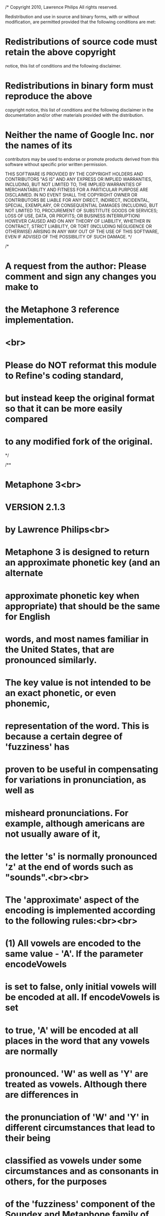 /*
Copyright 2010, Lawrence Philips
All rights reserved.

Redistribution and use in source and binary forms, with or without
modification, are permitted provided that the following conditions are
met:

* Redistributions of source code must retain the above copyright
notice, this list of conditions and the following disclaimer.
* Redistributions in binary form must reproduce the above
copyright notice, this list of conditions and the following disclaimer
in the documentation and/or other materials provided with the
distribution.
* Neither the name of Google Inc. nor the names of its
contributors may be used to endorse or promote products derived from
this software without specific prior written permission.

THIS SOFTWARE IS PROVIDED BY THE COPYRIGHT HOLDERS AND CONTRIBUTORS
"AS IS" AND ANY EXPRESS OR IMPLIED WARRANTIES, INCLUDING, BUT NOT
LIMITED TO, THE IMPLIED WARRANTIES OF MERCHANTABILITY AND FITNESS FOR
A PARTICULAR PURPOSE ARE DISCLAIMED. IN NO EVENT SHALL THE COPYRIGHT
OWNER OR CONTRIBUTORS BE LIABLE FOR ANY DIRECT, INDIRECT, INCIDENTAL,
SPECIAL, EXEMPLARY, OR CONSEQUENTIAL DAMAGES (INCLUDING, BUT NOT
LIMITED TO, PROCUREMENT OF SUBSTITUTE GOODS OR SERVICES; LOSS OF USE, 
DATA, OR PROFITS; OR BUSINESS INTERRUPTION) HOWEVER CAUSED AND ON ANY 
THEORY OF LIABILITY, WHETHER IN CONTRACT, STRICT LIABILITY, OR TORT
(INCLUDING NEGLIGENCE OR OTHERWISE) ARISING IN ANY WAY OUT OF THE USE
OF THIS SOFTWARE, EVEN IF ADVISED OF THE POSSIBILITY OF SUCH DAMAGE.
*/

/*
* A request from the author: Please comment and sign any changes you make to 
* the Metaphone 3 reference implementation.
* <br>
* Please do NOT reformat this module to Refine's coding standard,
* but instead keep the original format so that it can be more easily compared
* to any modified fork of the original.
*/

/**
* Metaphone 3<br>
* VERSION 2.1.3
* 
* by Lawrence Philips<br>
* 
* Metaphone 3 is designed to return an *approximate* phonetic key (and an alternate
* approximate phonetic key when appropriate) that should be the same for English
* words, and most names familiar in the United States, that are pronounced *similarly*.
* The key value is *not* intended to be an *exact* phonetic, or even phonemic,
* representation of the word. This is because a certain degree of 'fuzziness' has
* proven to be useful in compensating for variations in pronunciation, as well as
* misheard pronunciations. For example, although americans are not usually aware of it,
* the letter 's' is normally pronounced 'z' at the end of words such as "sounds".<br><br>
* 
* The 'approximate' aspect of the encoding is implemented according to the following rules:<br><br>
* 
* (1) All vowels are encoded to the same value - 'A'. If the parameter encodeVowels
* is set to false, only *initial* vowels will be encoded at all. If encodeVowels is set
* to true, 'A' will be encoded at all places in the word that any vowels are normally
* pronounced. 'W' as well as 'Y' are treated as vowels. Although there are differences in
* the pronunciation of 'W' and 'Y' in different circumstances that lead to their being
* classified as vowels under some circumstances and as consonants in others, for the purposes
* of the 'fuzziness' component of the Soundex and Metaphone family of algorithms they will
* be always be treated here as vowels.<br><br>
*
* (2) Voiced and un-voiced consonant pairs are mapped to the same encoded value. This
* means that:<br>
* 'D' and 'T' -> 'T'<br>
* 'B' and 'P' -> 'P'<br>
* 'G' and 'K' -> 'K'<br>
* 'Z' and 'S' -> 'S'<br>
* 'V' and 'F' -> 'F'<br><br>
*
* - In addition to the above voiced/unvoiced rules, 'CH' and 'SH' -> 'X', where 'X'
* represents the "-SH-" and "-CH-" sounds in Metaphone 3 encoding.<br><br>
*
* - Also, the sound that is spelled as "TH" in English is encoded to '0' (zero symbol). (Although
* Americans are not usually aware of it, "TH" is pronounced in a voiced (e.g. "that") as
* well as an unvoiced (e.g. "theater") form, which are naturally mapped to the same encoding.)<br><br>
* 
* The encodings in this version of Metaphone 3 are according to pronunciations common in the
* United States. This means that they will be inaccurate for consonant pronunciations that
* are different in the United Kingdom, for example "tube" -> "CHOOBE" -> XAP rather than american TAP.<br><br>
*
* Metaphone 3 was preceded by by Soundex, patented in 1919, and Metaphone and Double Metaphone,
* developed by Lawrence Philips. All of these algorithms resulted in a significant number of
* incorrect encodings. Metaphone3 was tested against a database of about 100 thousand English words,
* names common in the United States, and non-English words found in publications in the United States,
* with an emphasis on words that are commonly mispronounced, prepared by the Moby Words website,
* but with the Moby Words 'phonetic' encodings algorithmically mapped to Double Metaphone encodings.
* Metaphone3 increases the accuracy of encoding of english words, common names, and non-English
* words found in american publications from the 89% for Double Metaphone, to over 98%.<br><br>
*
* DISCLAIMER:
* Anthropomorphic Software LLC claims only that Metaphone 3 will return correct encodings,
* within the 'fuzzy' definition of correct as above, for a very high percentage of correctly
* spelled English and commonly recognized non-English words. Anthropomorphic Software LLC
* warns the user that a number of words remain incorrectly encoded, that misspellings may not
* be encoded 'properly', and that people often have differing ideas about the pronunciation
* of a word. Therefore, Metaphone 3 is not guaranteed to return correct results every time, and
* so a desired target word may very well be missed. Creators of commercial products should
* keep in mind that systems like Metaphone 3 produce a 'best guess' result, and should
* condition the expectations of end users accordingly.<br><br>
*
* METAPHONE3 IS PROVIDED "AS IS" WITHOUT
* WARRANTY OF ANY KIND. LAWRENCE PHILIPS AND ANTHROPOMORPHIC SOFTWARE LLC
* MAKE NO WARRANTIES, EXPRESS OR IMPLIED, THAT IT IS FREE OF ERROR,
* OR ARE CONSISTENT WITH ANY PARTICULAR STANDARD OF MERCHANTABILITY, 
* OR THAT IT WILL MEET YOUR REQUIREMENTS FOR ANY PARTICULAR APPLICATION.
* LAWRENCE PHILIPS AND ANTHROPOMORPHIC SOFTWARE LLC DISCLAIM ALL LIABILITY
* FOR DIRECT, INDIRECT, OR CONSEQUENTIAL DAMAGES RESULTING FROM USE 
* OF THIS SOFTWARE. 
*
* @author Lawrence Philips
* 
* Metaphone 3 is designed to return an <i>approximate</i> phonetic key (and an alternate
* approximate phonetic key when appropriate) that should be the same for English
* words, and most names familiar in the United States, that are pronounced "similarly".
* The key value is <i>not</i> intended to be an exact phonetic, or even phonemic,
* representation of the word. This is because a certain degree of 'fuzziness' has
* proven to be useful in compensating for variations in pronunciation, as well as
* misheard pronunciations. For example, although americans are not usually aware of it,
* the letter 's' is normally pronounced 'z' at the end of words such as "sounds".<br><br>
* 
* The 'approximate' aspect of the encoding is implemented according to the following rules:<br><br>
* 
* (1) All vowels are encoded to the same value - 'A'. If the parameter encodeVowels
* is set to false, only *initial* vowels will be encoded at all. If encodeVowels is set
* to true, 'A' will be encoded at all places in the word that any vowels are normally
* pronounced. 'W' as well as 'Y' are treated as vowels. Although there are differences in
* the pronunciation of 'W' and 'Y' in different circumstances that lead to their being
* classified as vowels under some circumstances and as consonants in others, for the purposes
* of the 'fuzziness' component of the Soundex and Metaphone family of algorithms they will
* be always be treated here as vowels.<br><br>
*
* (2) Voiced and un-voiced consonant pairs are mapped to the same encoded value. This
* means that:<br>
* 'D' and 'T' -> 'T'<br>
* 'B' and 'P' -> 'P'<br>
* 'G' and 'K' -> 'K'<br>
* 'Z' and 'S' -> 'S'<br>
* 'V' and 'F' -> 'F'<br><br>
*
* - In addition to the above voiced/unvoiced rules, 'CH' and 'SH' -> 'X', where 'X'
* represents the "-SH-" and "-CH-" sounds in Metaphone 3 encoding.<br><br>
*
* - Also, the sound that is spelled as "TH" in English is encoded to '0' (zero symbol). (Although
* americans are not usually aware of it, "TH" is pronounced in a voiced (e.g. "that") as
* well as an unvoiced (e.g. "theater") form, which are naturally mapped to the same encoding.)<br><br>
*
* In the "Exact" encoding, voiced/unvoiced pairs are <i>not</i> mapped to the same encoding, except
* for the voiced and unvoiced versions of 'TH', sounds such as 'CH' and 'SH', and for 'S' and 'Z',
* so that the words whose metaph keys match will in fact be closer in pronunciation that with the
* more approximate setting. Keep in mind that encoding settings for search strings should always
* be exactly the same as the encoding settings of the stored metaph keys in your database!
* Because of the considerably increased accuracy of Metaphone3, it is now possible to use this
* setting and have a very good chance of getting a correct encoding.
* <br><br>
* In the Encode Vowels encoding, all non-initial vowels and diphthongs will be encoded to
* 'A', and there will only be one such vowel encoding character between any two consonants.
* It turns out that there are some surprising wrinkles to encoding non-initial vowels in
* practice, pre-eminently in inversions between spelling and pronunciation such as e.g.
* "wrinkle" => 'RANKAL', where the last two sounds are inverted when spelled.
* <br><br>
* The encodings in this version of Metaphone 3 are according to pronunciations common in the
* United States. This means that they will be inaccurate for consonant pronunciations that
* are different in the United Kingdom, for example "tube" -> "CHOOBE" -> XAP rather than american TAP.
* <br><br>
* 
*/

//package com.google.refine.clustering.binning;
package gov.nih.nlm.nls.cSpell.Ranker;

public class Metaphone3 {

/** Length of word sent in to be encoded, as 
* measured at beginning of encoding. */
int m_length;

/** Length of encoded key string. */
int m_metaphLength;

/** Flag whether or not to encode non-initial vowels. */
boolean m_encodeVowels;

/** Flag whether or not to encode consonants as exactly 
* as possible. */
boolean m_encodeExact;

/** Internal copy of word to be encoded, allocated separately
* from string pointed to in incoming parameter. */
String m_inWord;

/** Running copy of primary key. */
StringBuffer m_primary;

/** Running copy of secondary key. */
StringBuffer m_secondary;

/** Index of character in m_inWord currently being
* encoded. */
int m_current;

/** Index of last character in m_inWord. */
int m_last;

/** Flag that an AL inversion has already been done. */
boolean flag_AL_inversion;

/** Default size of key storage allocation */
int MAX_KEY_ALLOCATION = 32;

/** Default maximum length of encoded key. */
int DEFAULT_MAX_KEY_LENGTH = 8;

////////////////////////////////////////////////////////////////////////////////
// Metaphone3 class definition
////////////////////////////////////////////////////////////////////////////////

/**
* Constructor, default. This constructor is most convenient when
* encoding more than one word at a time. New words to encode can
* be set using SetWord(char *).
*
*/
Metaphone3()
{
m_primary = new StringBuffer();
m_secondary = new StringBuffer();

m_metaphLength = DEFAULT_MAX_KEY_LENGTH;
m_encodeVowels = false;
m_encodeExact = false;
}

/**
* Constructor, parameterized. The Metaphone3 object will
* be initialized with the incoming string, and can be called
* on to encode this string. This constructor is most convenient
* when only one word needs to be encoded.
* 
* @param in pointer to char string of word to be encoded.
*
*/
Metaphone3(String in)
{
this();

SetWord(in);
}

/**
* Sets word to be encoded.
* 
* @param in pointer to EXTERNALLY ALLOCATED char string of 
* the word to be encoded.
*
*/
void SetWord(String in)
{
m_inWord = in.toUpperCase();;
m_length = m_inWord.length();
}

/**
* Sets length allocated for output keys.
* If incoming number is greater than maximum allowable 
* length returned by GetMaximumKeyLength(), set key length
* to maximum key length and return false; otherwise, set key 
* length to parameter value and return true.
* 
* @param inKeyLength new length of key.
* @return true if able to set key length to requested value.
*
*/
boolean SetKeyLength(int inKeyLength)
{
if(inKeyLength < 1)
{
// can't have that -
// no room for terminating null
inKeyLength = 1;
}

if(inKeyLength > MAX_KEY_ALLOCATION)
{
m_metaphLength = MAX_KEY_ALLOCATION;
return false;
}

m_metaphLength = inKeyLength;
return true;
}

/**
* Adds an encoding character to the encoded key value string - one parameter version.
* 
* @param main primary encoding character to be added to encoded key string.
*/
void MetaphAdd(String in)
{
if(!(in.equals("A") 
&& (m_primary.length() > 0) 
&& (m_primary.charAt(m_primary.length() - 1) == 'A')))
{
m_primary.append(in);
}

if(!(in.equals("A") 
&& (m_secondary.length() > 0) 
&& (m_secondary.charAt(m_secondary.length() - 1) == 'A')))
{
m_secondary.append(in);
}
}

/**
* Adds an encoding character to the encoded key value string - two parameter version
* 
* @param main primary encoding character to be added to encoded key string
* @param alt alternative encoding character to be added to encoded alternative key string
*
*/
void MetaphAdd(String main, String alt)
{
if(!(main.equals("A") 
&& (m_primary.length() > 0) 
&& (m_primary.charAt(m_primary.length() - 1) == 'A')))
{
m_primary.append(main);
}

if(!(alt.equals("A") 
&& (m_secondary.length() > 0) 
&& (m_secondary.charAt(m_secondary.length() - 1) == 'A')))
{
if(!alt.isEmpty())
{
m_secondary.append(alt);
}
}
}

/**
* Adds an encoding character to the encoded key value string - Exact/Approx version
* 
* @param mainExact primary encoding character to be added to encoded key string if 
* m_encodeExact is set
*
* @param altExact alternative encoding character to be added to encoded alternative 
* key string if m_encodeExact is set
*
* @param main primary encoding character to be added to encoded key string
*
* @param alt alternative encoding character to be added to encoded alternative key string
*
*/ 
void MetaphAddExactApprox(String mainExact, String altExact, String main, String alt)
{
if(m_encodeExact)
{
MetaphAdd(mainExact, altExact);
}
else
{
MetaphAdd(main, alt);
}
}

/**
* Adds an encoding character to the encoded key value string - Exact/Approx version
* 
* @param mainExact primary encoding character to be added to encoded key string if 
* m_encodeExact is set
*
* @param main primary encoding character to be added to encoded key string
*
*/ 
void MetaphAddExactApprox(String mainExact, String main)
{
if(m_encodeExact)
{
MetaphAdd(mainExact);
}
else
{
MetaphAdd(main);
}
} 
/** Retrieves maximum number of characters currently allocated for encoded key. 
*
* @return short integer representing the length allowed for the key.
*/
int GetKeyLength(){return m_metaphLength;}

/** Retrieves maximum number of characters allowed for encoded key. 
*
* @return short integer representing the length of allocated storage for the key.
int GetMaximumKeyLength(){return (int)MAX_KEY_ALLOCATION;}
*/
int GetMaximumKeyLength(){return MAX_KEY_ALLOCATION;}

/** Sets flag that causes Metaphone3 to encode non-initial vowels. However, even 
* if there are more than one vowel sound in a vowel sequence (i.e. 
* vowel diphthong, etc.), only one 'A' will be encoded before the next consonant or the
* end of the word.
*
* @param inEncodeVowels Non-initial vowels encoded if true, not if false. 
*/
void SetEncodeVowels(boolean inEncodeVowels){m_encodeVowels = inEncodeVowels;}

/** Retrieves setting determining whether or not non-initial vowels will be encoded. 
*
* @return true if the Metaphone3 object has been set to encode non-initial vowels, false if not.
*/
boolean GetEncodeVowels(){return m_encodeVowels;}

/** Sets flag that causes Metaphone3 to encode consonants as exactly as possible.
* This does not include 'S' vs. 'Z', since americans will pronounce 'S' at the
* at the end of many words as 'Z', nor does it include "CH" vs. "SH". It does cause
* a distinction to be made between 'B' and 'P', 'D' and 'T', 'G' and 'K', and 'V'
* and 'F'.
*
* @param inEncodeExact consonants to be encoded "exactly" if true, not if false. 
*/
void SetEncodeExact(boolean inEncodeExact){m_encodeExact = inEncodeExact;}

/** Retrieves setting determining whether or not consonants will be encoded "exactly".
*
* @return true if the Metaphone3 object has been set to encode "exactly", false if not.
*/
boolean GetEncodeExact(){return m_encodeExact;}

/** Retrieves primary encoded key.
*
* @param inStr pointer to EXTERNALLY ALLOCATED char string of 
* the word to be encoded.
*
* @return a character pointer to the primary encoded key
*/
String GetMetaphone(String inStr)
{
	SetWord(inStr);
	Encode();
	return GetMetaph();
}

/** Retrieves primary encoded key.
*
* @return a character pointer to the primary encoded key
*/
String GetMetaph()
{
String primary = new String(m_primary);
return primary;
}

/** Retrieves alternate encoded key, if any. 
*
* @return a character pointer to the alternate encoded key
*/
String GetAlternateMetaph()
{
String secondary = new String(m_secondary);
return secondary;
}

/**
* Test for close front vowels
*
* @return true if close front vowel
*/
boolean Front_Vowel(int at)
{
if(((CharAt(at) == 'E') || (CharAt(at) == 'I') || (CharAt(at) == 'Y')))
{
return true;
}

return false;
}

/**
* Detect names or words that begin with spellings
* typical of german or slavic words, for the purpose
* of choosing alternate pronunciations correctly
*
*/
boolean SlavoGermanic()
{
if(StringAt(0, 3, "SCH", "")
|| StringAt(0, 2, "SW", "")
|| (CharAt(0) == 'J')
|| (CharAt(0) == 'W'))
{
return true;
}

return false;
} 
/**
* Tests if character is a vowel
* 
* @param inChar character to be tested in string to be encoded
* @return true if character is a vowel, false if not
*
*/
boolean IsVowel(char inChar)
{
if((inChar == 'A') 
|| (inChar == 'E') 
|| (inChar == 'I') 
|| (inChar == 'O') 
|| (inChar == 'U') 
|| (inChar == 'Y') 
|| (inChar == 'À')
|| (inChar == 'Á')
|| (inChar == 'Â')
|| (inChar == 'Ã')
|| (inChar == 'Ä')
|| (inChar == 'Å')
|| (inChar == 'Æ')
|| (inChar == 'È')
|| (inChar == 'É')
|| (inChar == 'Ê')
|| (inChar == 'Ë')
|| (inChar == 'Ì')
|| (inChar == 'Í')
|| (inChar == 'Î')
|| (inChar == 'Ï')
|| (inChar == 'Ò')
|| (inChar == 'Ó')
|| (inChar == 'Ô')
|| (inChar == 'Õ')
|| (inChar == 'Ö')
|| (inChar == '')
|| (inChar == 'Ø')
|| (inChar == 'Ù')
|| (inChar == 'Ú')
|| (inChar == 'Û')
|| (inChar == 'Ü')
|| (inChar == 'Ý')
|| (inChar == ''))
{
return true;
}

return false;
}

/**
* Tests if character in the input string is a vowel
* 
* @param at position of character to be tested in string to be encoded
* @return true if character is a vowel, false if not
*
*/
boolean IsVowel(int at)
{
if((at < 0) || (at >= m_length))
{
return false;
}

char it = CharAt(at);

if(IsVowel(it))
{
return true;
}

return false;
}

/**
* Skips over vowels in a string. Has exceptions for skipping consonants that
* will not be encoded.
*
* @param at position, in string to be encoded, of character to start skipping from
*
* @return position of next consonant in string to be encoded 
*/
int SkipVowels(int at)
{
if(at < 0)
{
return 0;
}

if(at >= m_length)
{
return m_length;
}

char it = CharAt(at);

while(IsVowel(it) || (it == 'W'))
{
if(StringAt(at, 4, "WICZ", "WITZ", "WIAK", "")
|| StringAt((at - 1), 5, "EWSKI", "EWSKY", "OWSKI", "OWSKY", "")
|| (StringAt(at, 5, "WICKI", "WACKI", "") && ((at + 4) == m_last)))
{
break;
}

at++;
if(((CharAt(at - 1) == 'W') && (CharAt(at) == 'H'))
&& !(StringAt(at, 3, "HOP", "")
|| StringAt(at, 4, "HIDE", "HARD", "HEAD", "HAWK", "HERD", "HOOK", "HAND", "HOLE", "")
|| StringAt(at, 5, "HEART", "HOUSE", "HOUND", "")
|| StringAt(at, 6, "HAMMER", "")))
{
at++;
}

if(at > (m_length - 1))
{
break;
}
it = CharAt(at);
}

return at;
}

/**
* Advanced counter m_current so that it indexes the next character to be encoded
*
* @param ifNotEncodeVowels number of characters to advance if not encoding internal vowels
* @param ifEncodeVowels number of characters to advance if encoding internal vowels
*
*/
void AdvanceCounter(int ifNotEncodeVowels, int ifEncodeVowels)
{
if(!m_encodeVowels)
{
m_current += ifNotEncodeVowels;
}
else
{
m_current += ifEncodeVowels;
}
}


/**
* Subscript safe .charAt()
* 
* @param at index of character to access
* @return null if index out of bounds, .charAt() otherwise
*/
char CharAt(int at)
{
// check substring bounds
if((at < 0)
|| (at > (m_length - 1)))
{
return '\0';
}

return m_inWord.charAt(at);
}

/**
* Tests whether the word is the root or a regular english inflection
* of it, e.g. "ache", "achy", "aches", "ached", "aching", "achingly"
* This is for cases where we want to match only the root and corresponding
* inflected forms, and not completely different words which may have the
* same substring in them.
*/
boolean RootOrInflections(String inWord, String root)
{
int len = root.length();
String test;

test = root + "S";
if((inWord.equals(root))
|| (inWord.equals(test)))
{
return true;
}

if(root.charAt(len - 1) != 'E')
{
test = root + "ES";
}

if(inWord.equals(test))
{
return true;
}

if(root.charAt(len - 1) != 'E')
{
test = root + "ED";
}
else
{
test = root + "D";
}

if(inWord.equals(test))
{
return true;
}

if(root.charAt(len - 1) == 'E')
{
root = root.substring(0, len - 1);
}

test = root + "ING";
if(inWord.equals(test))
{
return true;
}

test = root + "INGLY";
if(inWord.equals(test))
{
return true;
}

test = root + "Y";
if(inWord.equals(test))
{
return true;
}

return false;
}

/**
* Determines if one of the substrings sent in is the same as
* what is at the specified position in the string being encoded.
* 
* @param start
* @param length
* @param compareStrings
* @return
*/
boolean StringAt(int start, int length, String... compareStrings)
{
// check substring bounds
if((start < 0)
|| (start > (m_length - 1))
|| ((start + length - 1) > (m_length - 1)))
{
return false;
}

String target = m_inWord.substring(start, (start + length));

for(String strFragment : compareStrings)
{
if(target.equals(strFragment))
{
return true;
} 
}
return false;
}

/**
* Encodes input string to one or two key values according to Metaphone 3 rules.
*
*/
void Encode()
{
flag_AL_inversion = false;

m_current = 0;

m_primary.setLength(0);
m_secondary.setLength(0);

if(m_length < 1)
{
return;
}

//zero based index
m_last = m_length - 1;

///////////main loop//////////////////////////
while(!(m_primary.length() > m_metaphLength) && !(m_secondary.length() > m_metaphLength))
{
if(m_current >= m_length)
{
break;
}

switch(CharAt(m_current))
{ 
case 'B':

Encode_B();
break;

case 'ß':
case 'Ç':

MetaphAdd("S");
m_current++;
break;

case 'C':

Encode_C();
break;

case 'D':

Encode_D();
break;

case 'F':

Encode_F();
break;

case 'G':

Encode_G();
break;

case 'H':

Encode_H();
break;

case 'J':

Encode_J();
break;

case 'K':

Encode_K();
break;

case 'L':

Encode_L();
break;

case 'M':

Encode_M();
break;

case 'N':

Encode_N();
break;

case 'Ñ':

MetaphAdd("N");
m_current++;
break;

case 'P':

Encode_P();
break;

case 'Q':

Encode_Q();
break;

case 'R':

Encode_R();
break;

case 'S':

Encode_S();
break;

case 'T':

Encode_T();
break;

case 'Ð': // eth
case 'Þ': // thorn

MetaphAdd("0");
m_current++;
break;

case 'V':

Encode_V();
break;

case 'W':

Encode_W();
break;

case 'X':

Encode_X();
break;

case '':

MetaphAdd("X");
m_current++;
break;

case '':

MetaphAdd("S");
m_current++;
break;

case 'Z':

Encode_Z();
break;

default:

if(IsVowel(CharAt(m_current)))
{
Encode_Vowels();
break;
}

m_current++;

}
}

//only give back m_metaphLength number of chars in m_metaph
if(m_primary.length() > m_metaphLength)
{
m_primary.setLength(m_metaphLength);
}

if(m_secondary.length() > m_metaphLength)
{
m_secondary.setLength(m_metaphLength);
}

// it is possible for the two metaphs to be the same 
// after truncation. lose the second one if so
if((m_primary.toString()).equals(m_secondary.toString()))
{
m_secondary.setLength(0);
}
}

/**
* Encodes all initial vowels to A.
*
* Encodes non-initial vowels to A if m_encodeVowels is true
* 
* 
*/
void Encode_Vowels()
{
if(m_current == 0)
{
// all init vowels map to 'A' 
// as of Double Metaphone
MetaphAdd("A"); 
}
else if(m_encodeVowels)
{
if(CharAt(m_current) != 'E')
{
if(Skip_Silent_UE())
{
return;
}

if (O_Silent())
{
m_current++;
return;
}

// encode all vowels and
// diphthongs to the same value
MetaphAdd("A"); 
}
else
{
Encode_E_Pronounced();
}
}

if(!(!IsVowel(m_current - 2) && StringAt((m_current - 1), 4, "LEWA", "LEWO", "LEWI", "")))
{
m_current = SkipVowels(m_current);
}
else
{
m_current++;
}
}

/**
* Encodes cases where non-initial 'e' is pronounced, taking
* care to detect unusual cases from the greek.
*
* Only executed if non initial vowel encoding is turned on
* 
* 
*/
void Encode_E_Pronounced()
{
// special cases with two pronunciations
// 'agape' 'lame' 'resume'
if((StringAt(0, 4, "LAME", "SAKE", "PATE", "") && (m_length == 4))
|| (StringAt(0, 5, "AGAPE", "") && (m_length == 5))
|| ((m_current == 5) && StringAt(0, 6, "RESUME", "")))
{
MetaphAdd("", "A");
return;
}

// special case "inge" => 'INGA', 'INJ'
if(StringAt(0, 4, "INGE", "")
&& (m_length == 4))
{
MetaphAdd("A", "");
return;
}

// special cases with two pronunciations
// special handling due to the difference in
// the pronunciation of the '-D'
if((m_current == 5) && StringAt(0, 7, "BLESSED", "LEARNED", ""))
{
MetaphAddExactApprox("D", "AD", "T", "AT");
m_current += 2;
return;
}

// encode all vowels and diphthongs to the same value
if((!E_Silent() 
&& !flag_AL_inversion 
&& !Silent_Internal_E())
|| E_Pronounced_Exceptions())
{
MetaphAdd("A"); 
}

// now that we've visited the vowel in question
flag_AL_inversion = false;
}

/**
* Tests for cases where non-initial 'o' is not pronounced
* Only executed if non initial vowel encoding is turned on
* 
* @return true if encoded as silent - no addition to m_metaph key
*
*/
boolean O_Silent()
{
// if "iron" at beginning or end of word and not "irony"
if ((CharAt(m_current) == 'O') 
&& StringAt((m_current - 2), 4, "IRON", ""))
{
if ((StringAt(0, 4, "IRON", "")
|| (StringAt((m_current - 2), 4, "IRON", "")
&& (m_last == (m_current + 1))))
&& !StringAt((m_current - 2), 6, "IRONIC", ""))
{
return true;
}
}

return false;
}

/**
* Tests and encodes cases where non-initial 'e' is never pronounced
* Only executed if non initial vowel encoding is turned on
* 
* @return true if encoded as silent - no addition to m_metaph key
*
*/
boolean E_Silent()
{ 
if(E_Pronounced_At_End())
{
return false;
}

// 'e' silent when last letter, altho
if((m_current == m_last)
// also silent if before plural 's'
// or past tense or participle 'd', e.g.
// 'grapes' and 'banished' => PNXT
|| ((StringAt(m_last, 1, "S", "D", "")
&& (m_current > 1)
&& ((m_current + 1) == m_last)
// and not e.g. "nested", "rises", or "pieces" => RASAS
&& !(StringAt((m_current - 1), 3, "TED", "SES", "CES", "")
|| StringAt(0, 9, "ANTIPODES", "ANOPHELES", "")
|| StringAt(0, 8, "MOHAMMED", "MUHAMMED", "MOUHAMED", "")
|| StringAt(0, 7, "MOHAMED", "")
|| StringAt(0, 6, "NORRED", "MEDVED", "MERCED", "ALLRED", "KHALED", "RASHED", "MASJED", "") 
|| StringAt(0, 5, "JARED", "AHMED", "HAMED", "JAVED", "") 
|| StringAt(0, 4, "ABED", "IMED", ""))))
// e.g. 'wholeness', 'boneless', 'barely'
|| (StringAt((m_current + 1), 4, "NESS", "LESS", "") && ((m_current + 4) == m_last))
|| (StringAt((m_current + 1), 2, "LY", "") && ((m_current + 2) == m_last)
&& !StringAt(0, 6, "CICELY", "")))
{
return true;
}

return false;
}

/**
* Tests for words where an 'E' at the end of the word
* is pronounced
*
* special cases, mostly from the greek, spanish, japanese, 
* italian, and french words normally having an acute accent. 
* also, pronouns and articles
* 
* Many Thanks to ali, QuentinCompson, JeffCO, ToonScribe, Xan,
* Trafalz, and VictorLaszlo, all of them atriots from the Eschaton, 
* for all their fine contributions!
* 
* @return true if 'E' at end is pronounced
* 
*/
boolean E_Pronounced_At_End()
{
if((m_current == m_last)
&& (StringAt((m_current - 6), 7, "STROPHE", "")
// if a vowel is before the 'E', vowel eater will have eaten it. 
//otherwise, consonant + 'E' will need 'E' pronounced
|| (m_length == 2)
|| ((m_length == 3) && !IsVowel(0))
// these german name endings can be relied on to have the 'e' pronounced
|| (StringAt((m_last - 2), 3, "BKE", "DKE", "FKE", "KKE", "LKE", 
"NKE", "MKE", "PKE", "TKE", "VKE", "ZKE", "")
&& !StringAt(0, 5, "FINKE", "FUNKE", "")
&& !StringAt(0, 6, "FRANKE", ""))
|| StringAt((m_last - 4), 5, "SCHKE", "")
|| (StringAt(0, 4, "ACME", "NIKE", "CAFE", "RENE", "LUPE", "JOSE", "ESME", "") && (m_length == 4))
|| (StringAt(0, 5, "LETHE", "CADRE", "TILDE", "SIGNE", "POSSE", "LATTE", "ANIME", "DOLCE", "CROCE", 
"ADOBE", "OUTRE", "JESSE", "JAIME", "JAFFE", "BENGE", "RUNGE", 
"CHILE", "DESME", "CONDE", "URIBE", "LIBRE", "ANDRE", "") && (m_length == 5))
|| (StringAt(0, 6, "HECATE", "PSYCHE", "DAPHNE", "PENSKE", "CLICHE", "RECIPE", 
"TAMALE", "SESAME", "SIMILE", "FINALE", "KARATE", "RENATE", "SHANTE", 
"OBERLE", "COYOTE", "KRESGE", "STONGE", "STANGE", "SWAYZE", "FUENTE", 
"SALOME", "URRIBE", "") && (m_length == 6))
|| (StringAt(0, 7, "ECHIDNE", "ARIADNE", "MEINEKE", "PORSCHE", "ANEMONE", "EPITOME", 
"SYNCOPE", "SOUFFLE", "ATTACHE", "MACHETE", "KARAOKE", "BUKKAKE", 
"VICENTE", "ELLERBE", "VERSACE", "") && (m_length == 7))
|| (StringAt(0, 8, "PENELOPE", "CALLIOPE", "CHIPOTLE", "ANTIGONE", "KAMIKAZE", "EURIDICE", 
"YOSEMITE", "FERRANTE", "") && (m_length == 8))
|| (StringAt(0, 9, "HYPERBOLE", "GUACAMOLE", "XANTHIPPE", "") && (m_length == 9))
|| (StringAt(0, 10, "SYNECDOCHE", "") && (m_length == 10))))
{
return true;
}

return false;
}

/**
* Detect internal silent 'E's e.g. "roseman",
* "firestone"
* 
*/
boolean Silent_Internal_E()
{
// 'olesen' but not 'olen' RAKE BLAKE 
if((StringAt(0, 3, "OLE", "") 
&& E_Silent_Suffix(3) && !E_Pronouncing_Suffix(3))
|| (StringAt(0, 4, "BARE", "FIRE", "FORE", "GATE", "HAGE", "HAVE",
"HAZE", "HOLE", "CAPE", "HUSE", "LACE", "LINE", 
"LIVE", "LOVE", "MORE", "MOSE", "MORE", "NICE", 
"RAKE", "ROBE", "ROSE", "SISE", "SIZE", "WARE", 
"WAKE", "WISE", "WINE", "") 
&& E_Silent_Suffix(4) && !E_Pronouncing_Suffix(4))
|| (StringAt(0, 5, "BLAKE", "BRAKE", "BRINE", "CARLE", "CLEVE", "DUNNE",
"HEDGE", "HOUSE", "JEFFE", "LUNCE", "STOKE", "STONE", 
"THORE", "WEDGE", "WHITE", "") 
&& E_Silent_Suffix(5) && !E_Pronouncing_Suffix(5))
|| (StringAt(0, 6, "BRIDGE", "CHEESE", "") 
&& E_Silent_Suffix(6) && !E_Pronouncing_Suffix(6))
|| StringAt((m_current - 5), 7, "CHARLES", ""))
{
return true;
}

return false;
}

/**
* Detect conditions required
* for the 'E' not to be pronounced
* 
*/
boolean E_Silent_Suffix(int at)
{
if((m_current == (at - 1)) 
&& (m_length > (at + 1)) 
&& (IsVowel((at + 1)) 
|| (StringAt(at, 2, "ST", "SL", "") 
&& (m_length > (at + 2)))))
{
return true; 
}

return false;
}

/**
* Detect endings that will
* cause the 'e' to be pronounced
* 
*/
boolean E_Pronouncing_Suffix(int at)
{ 
// e.g. 'bridgewood' - the other vowels will get eaten
// up so we need to put one in here
if((m_length == (at + 4)) && StringAt(at, 4, "WOOD", ""))
{
return true;
}

// same as above
if((m_length == (at + 5)) && StringAt(at, 5, "WATER", "WORTH", ""))
{
return true;
}

// e.g. 'bridgette'
if((m_length == (at + 3)) && StringAt(at, 3, "TTE", "LIA", "NOW", "ROS", "RAS", ""))
{
return true;
}

// e.g. 'olena'
if((m_length == (at + 2)) && StringAt(at, 2, "TA", "TT", "NA", "NO", "NE",
"RS", "RE", "LA", "AU", "RO", "RA", ""))
{
return true;
}

// e.g. 'bridget'
if((m_length == (at + 1)) && StringAt(at, 1, "T", "R", ""))
{
return true;
}

return false;
}

/**
* Exceptions where 'E' is pronounced where it
* usually wouldn't be, and also some cases
* where 'LE' transposition rules don't apply
* and the vowel needs to be encoded here
*
* @return true if 'E' pronounced 
* 
*/
boolean E_Pronounced_Exceptions()
{
// greek names e.g. "herakles" or hispanic names e.g. "robles", where 'e' is pronounced, other exceptions
if((((m_current + 1) == m_last) 
&& (StringAt((m_current - 3), 5, "OCLES", "ACLES", "AKLES", "")
|| StringAt(0, 4, "INES", "")
|| StringAt(0, 5, "LOPES", "ESTES", "GOMES", "NUNES", "ALVES", "ICKES", 
"INNES", "PERES", "WAGES", "NEVES", "BENES", "DONES", "")
|| StringAt(0, 6, "CORTES", "CHAVES", "VALDES", "ROBLES", "TORRES", "FLORES", "BORGES", 
"NIEVES", "MONTES", "SOARES", "VALLES", "GEDDES", "ANDRES", "VIAJES", 
"CALLES", "FONTES", "HERMES", "ACEVES", "BATRES", "MATHES", "")
|| StringAt(0, 7, "DELORES", "MORALES", "DOLORES", "ANGELES", "ROSALES", "MIRELES", "LINARES", 
"PERALES", "PAREDES", "BRIONES", "SANCHES", "CAZARES", "REVELES", "ESTEVES", 
"ALVARES", "MATTHES", "SOLARES", "CASARES", "CACERES", "STURGES", "RAMIRES", 
"FUNCHES", "BENITES", "FUENTES", "PUENTES", "TABARES", "HENTGES", "VALORES", "")
|| StringAt(0, 8, "GONZALES", "MERCEDES", "FAGUNDES", "JOHANNES", "GONSALES", "BERMUDES", 
"CESPEDES", "BETANCES", "TERRONES", "DIOGENES", "CORRALES", "CABRALES", 
"MARTINES", "GRAJALES", "")
|| StringAt(0, 9, "CERVANTES", "FERNANDES", "GONCALVES", "BENEVIDES", "CIFUENTES", "SIFUENTES",
"SERVANTES", "HERNANDES", "BENAVIDES", "")
|| StringAt(0, 10, "ARCHIMEDES", "CARRIZALES", "MAGALLANES", "")))
|| StringAt(m_current - 2, 4, "FRED", "DGES", "DRED", "GNES", "")
|| StringAt((m_current - 5), 7, "PROBLEM", "RESPLEN", "")
|| StringAt((m_current - 4), 6, "REPLEN", "")
|| StringAt((m_current - 3), 4, "SPLE", ""))
{
return true;
}

return false;
}

/**
* Encodes "-UE".
* 
* @return true if encoding handled in this routine, false if not
*/
boolean Skip_Silent_UE()
{
// always silent except for cases listed below
if((StringAt((m_current - 1), 3, "QUE", "GUE", "") 
&& !StringAt(0, 8, "BARBEQUE", "PALENQUE", "APPLIQUE", "")
// '-que' cases usually french but missing the acute accent
&& !StringAt(0, 6, "RISQUE", "")
&& !StringAt((m_current - 3), 5, "ARGUE", "SEGUE", "")
&& !StringAt(0, 7, "PIROGUE", "ENRIQUE", "")
&& !StringAt(0, 10, "COMMUNIQUE", ""))
&& (m_current > 1) 
&& (((m_current + 1) == m_last) 
|| StringAt(0, 7, "JACQUES", "")))
{
m_current = SkipVowels(m_current);
return true;
}

return false;
}

/**
* Encodes 'B'
* 
*
*/
void Encode_B()
{
if(Encode_Silent_B())
{
return;
}

// "-mb", e.g", "dumb", already skipped over under
// 'M', altho it should really be handled here...
MetaphAddExactApprox("B", "P");

if((CharAt(m_current + 1) == 'B')
|| ((CharAt(m_current + 1) == 'P')
&& ((m_current + 1 < m_last) && (CharAt(m_current + 2) != 'H'))))
{
m_current += 2;
}
else
{
m_current++;
}
}

/**
* Encodes silent 'B' for cases not covered under "-mb-"
* 
* 
* @return true if encoding handled in this routine, false if not
*
*/
boolean Encode_Silent_B()
{
//'debt', 'doubt', 'subtle'
if(StringAt((m_current - 2), 4, "DEBT", "") 
|| StringAt((m_current - 2), 5, "SUBTL", "") 
|| StringAt((m_current - 2), 6, "SUBTIL", "") 
|| StringAt((m_current - 3), 5, "DOUBT", ""))
{
MetaphAdd("T");
m_current += 2;
return true;
}

return false;
}

/**
* Encodes 'C'
* 
*/
void Encode_C()
{

if(Encode_Silent_C_At_Beginning()
|| Encode_CA_To_S()
|| Encode_CO_To_S()
|| Encode_CH()
|| Encode_CCIA()
|| Encode_CC()
|| Encode_CK_CG_CQ()
|| Encode_C_Front_Vowel()
|| Encode_Silent_C()
|| Encode_CZ()
|| Encode_CS())
{
return;
}

//else
if(!StringAt((m_current - 1), 1, "C", "K", "G", "Q", ""))
{
MetaphAdd("K");
}

//name sent in 'mac caffrey', 'mac gregor
if(StringAt((m_current + 1), 2, " C", " Q", " G", ""))
{
m_current += 2;
}
else
{
if(StringAt((m_current + 1), 1, "C", "K", "Q", "") 
&& !StringAt((m_current + 1), 2, "CE", "CI", ""))
{
m_current += 2;
// account for combinations such as Ro-ckc-liffe
if(StringAt((m_current), 1, "C", "K", "Q", "") 
&& !StringAt((m_current + 1), 2, "CE", "CI", ""))
{
m_current++;
}
}
else
{
m_current++;
}
}
}

/**
* Encodes cases where 'C' is silent at beginning of word
* 
* @return true if encoding handled in this routine, false if not
* 
*/
boolean Encode_Silent_C_At_Beginning()
{
//skip these when at start of word
if((m_current == 0)
&& StringAt(m_current, 2, "CT", "CN", ""))
{
m_current += 1;
return true;
}

return false;
}


/**
* Encodes exceptions where "-CA-" should encode to S
* instead of K including cases where the cedilla has not been used
* 
* @return true if encoding handled in this routine, false if not
* 
*/
boolean Encode_CA_To_S()
{
// Special case: 'caesar'. 
// Also, where cedilla not used, as in "linguica" => LNKS
if(((m_current == 0) && StringAt(m_current, 4, "CAES", "CAEC", "CAEM", ""))
|| StringAt(0, 8, "FRANCAIS", "FRANCAIX", "LINGUICA", "")
|| StringAt(0, 6, "FACADE", "")
|| StringAt(0, 9, "GONCALVES", "PROVENCAL", ""))
{
MetaphAdd("S");
AdvanceCounter(2, 1);
return true;
}

return false;
}

/**
* Encodes exceptions where "-CO-" encodes to S instead of K
* including cases where the cedilla has not been used
* 
* @return true if encoding handled in this routine, false if not
* 
*/
boolean Encode_CO_To_S()
{
// e.g. 'coelecanth' => SLKN0
if((StringAt(m_current, 4, "COEL", "") 
&& (IsVowel(m_current + 4) || ((m_current + 3) == m_last)))
|| StringAt(m_current, 5, "COENA", "COENO", "")
|| StringAt(0, 8, "FRANCOIS", "MELANCON", "")
|| StringAt(0, 6, "GARCON", ""))
{
MetaphAdd("S");
AdvanceCounter(3, 1);
return true;
}

return false;
}

/**
* Encode "-CH-"
* 
* @return true if encoding handled in this routine, false if not
* 
*/
boolean Encode_CH()
{
if(StringAt(m_current, 2, "CH", ""))
{ 
if(Encode_CHAE()
|| Encode_CH_To_H()
|| Encode_Silent_CH()
|| Encode_ARCH()
// Encode_CH_To_X() should be
// called before the germanic
// and greek encoding functions
|| Encode_CH_To_X()
|| Encode_English_CH_To_K()
|| Encode_Germanic_CH_To_K()
|| Encode_Greek_CH_Initial()
|| Encode_Greek_CH_Non_Initial())
{
return true;
}

if(m_current > 0)
{
if(StringAt(0, 2, "MC", "") 
&& (m_current == 1))
{
//e.g., "McHugh"
MetaphAdd("K");
}
else
{
MetaphAdd("X", "K");
}
}
else
{
MetaphAdd("X");
}
m_current += 2;
return true;
}

return false;
}

/**
* Encodes "-CHAE-"
* 
* @return true if encoding handled in this routine, false if not
* 
*/
boolean Encode_CHAE()
{
// e.g. 'michael'
if(((m_current > 0) && StringAt((m_current + 2), 2, "AE", "")))
{
if(StringAt(0, 7, "RACHAEL", ""))
{
MetaphAdd("X");
}
else if(!StringAt((m_current - 1), 1, "C", "K", "G", "Q", ""))
{
MetaphAdd("K");
}

AdvanceCounter(4, 2);
return true;
}

return false;
}

/**
* Encdoes transliterations from the hebrew where the
* sound 'kh' is represented as "-CH-". The normal pronounciation
* of this in english is either 'h' or 'kh', and alternate
* spellings most often use "-H-"
*
* @return true if encoding handled in this routine, false if not
* 
*/
boolean Encode_CH_To_H()
{
// hebrew => 'H', e.g. 'channukah', 'chabad'
if(((m_current == 0) 
&& (StringAt((m_current + 2), 3, "AIM", "ETH", "ELM", "")
|| StringAt((m_current + 2), 4, "ASID", "AZAN", "")
|| StringAt((m_current + 2), 5, "UPPAH", "UTZPA", "ALLAH", "ALUTZ", "AMETZ", "")
|| StringAt((m_current + 2), 6, "ESHVAN", "ADARIM", "ANUKAH", "")
|| StringAt((m_current + 2), 7, "ALLLOTH", "ANNUKAH", "AROSETH", "")))
// and an irish name with the same encoding
|| StringAt((m_current - 3), 7, "CLACHAN", ""))
{
MetaphAdd("H");
AdvanceCounter(3, 2);
return true;
}

return false;
}

/**
* Encodes cases where "-CH-" is not pronounced
* 
* @return true if encoding handled in this routine, false if not
* 
*/
boolean Encode_Silent_CH()
{
// '-ch-' not pronounced
if(StringAt((m_current - 2), 7, "FUCHSIA", "")
|| StringAt((m_current - 2), 5, "YACHT", "")
|| StringAt(0, 8, "STRACHAN", "")
|| StringAt(0, 8, "CRICHTON", "")
|| (StringAt((m_current - 3), 6, "DRACHM", ""))
&& !StringAt((m_current - 3), 7, "DRACHMA", ""))
{
m_current += 2;
return true;
}

return false;
}

/**
* Encodes "-CH-" to X
* English language patterns
* 
* @return true if encoding handled in this routine, false if not
* 
*/
boolean Encode_CH_To_X()
{
// e.g. 'approach', 'beach'
if((StringAt((m_current - 2), 4, "OACH", "EACH", "EECH", "OUCH", "OOCH", "MUCH", "SUCH", "")
&& !StringAt((m_current - 3), 5, "JOACH", ""))
// e.g. 'dacha', 'macho'
|| (((m_current + 2) == m_last ) && StringAt((m_current - 1), 4, "ACHA", "ACHO", ""))
|| (StringAt(m_current, 4, "CHOT", "CHOD", "CHAT", "") && ((m_current + 3) == m_last))
|| ((StringAt((m_current - 1), 4, "OCHE", "") && ((m_current + 2) == m_last))
&& !StringAt((m_current - 2), 5, "DOCHE", "")) 
|| StringAt((m_current - 4), 6, "ATTACH", "DETACH", "KOVACH", "")
|| StringAt((m_current - 5), 7, "SPINACH", "")
|| StringAt(0, 6, "MACHAU", "")
|| StringAt((m_current - 4), 8, "PARACHUT", "")
|| StringAt((m_current - 5), 8, "MASSACHU", "")
|| (StringAt((m_current - 3), 5, "THACH", "") && !StringAt((m_current - 1), 4, "ACHE", ""))
|| StringAt((m_current - 2), 6, "VACHON", "") )
{
MetaphAdd("X");
m_current += 2;
return true;
}

return false;
}

/**
* Encodes "-CH-" to K in contexts of
* initial "A" or "E" follwed by "CH"
* 
* @return true if encoding handled in this routine, false if not
* 
*/
boolean Encode_English_CH_To_K()
{
//'ache', 'echo', alternate spelling of 'michael'
if(((m_current == 1) && RootOrInflections(m_inWord, "ACHE"))
|| (((m_current > 3) && RootOrInflections(m_inWord.substring(m_current - 1), "ACHE"))
&& (StringAt(0, 3, "EAR", "")
|| StringAt(0, 4, "HEAD", "BACK", "")
|| StringAt(0, 5, "HEART", "BELLY", "TOOTH", "")))
|| StringAt((m_current - 1), 4, "ECHO", "")
|| StringAt((m_current - 2), 7, "MICHEAL", "")
|| StringAt((m_current - 4), 7, "JERICHO", "")
|| StringAt((m_current - 5), 7, "LEPRECH", ""))
{
MetaphAdd("K", "X");
m_current += 2;
return true;
}

return false;
}

/**
* Encodes "-CH-" to K in mostly germanic context
* of internal "-ACH-", with exceptions
* 
* @return true if encoding handled in this routine, false if not
* 
*/
boolean Encode_Germanic_CH_To_K()
{
// various germanic
// "<consonant><vowel>CH-"implies a german word where 'ch' => K
if(((m_current > 1)
&& !IsVowel(m_current - 2) 
&& StringAt((m_current - 1), 3, "ACH", "")
&& !StringAt((m_current - 2), 7, "MACHADO", "MACHUCA", "LACHANC", "LACHAPE", "KACHATU", "")
&& !StringAt((m_current - 3), 7, "KHACHAT", "")
&& ((CharAt(m_current + 2) != 'I') 
&& ((CharAt(m_current + 2) != 'E')
|| StringAt((m_current - 2), 6, "BACHER", "MACHER", "MACHEN", "LACHER", "")) )
// e.g. 'brecht', 'fuchs'
|| (StringAt((m_current + 2), 1, "T", "S", "") 
&& !(StringAt(0, 11, "WHICHSOEVER", "") || StringAt(0, 9, "LUNCHTIME", "") ))
// e.g. 'andromache'
|| StringAt(0, 4, "SCHR", "")
|| ((m_current > 2) && StringAt((m_current - 2), 5, "MACHE", ""))
|| ((m_current == 2) && StringAt((m_current - 2), 4, "ZACH", ""))
|| StringAt((m_current - 4), 6, "SCHACH", "")
|| StringAt((m_current - 1), 5, "ACHEN", "")
|| StringAt((m_current - 3), 5, "SPICH", "ZURCH", "BUECH", "")
|| (StringAt((m_current - 3), 5, "KIRCH", "JOACH", "BLECH", "MALCH", "")
// "kirch" and "blech" both get 'X'
&& !(StringAt((m_current - 3), 8, "KIRCHNER", "") || ((m_current + 1) == m_last)))
|| (((m_current + 1) == m_last) && StringAt((m_current - 2), 4, "NICH", "LICH", "BACH", ""))
|| (((m_current + 1) == m_last) 
&& StringAt((m_current - 3), 5, "URICH", "BRICH", "ERICH", "DRICH", "NRICH", "")
&& !StringAt((m_current - 5), 7, "ALDRICH", "") 
&& !StringAt((m_current - 6), 8, "GOODRICH", "")
&& !StringAt((m_current - 7), 9, "GINGERICH", "")))
|| (((m_current + 1) == m_last) && StringAt((m_current - 4), 6, "ULRICH", "LFRICH", "LLRICH", 
"EMRICH", "ZURICH", "EYRICH", ""))
// e.g., 'wachtler', 'wechsler', but not 'tichner'
|| ((StringAt((m_current - 1), 1, "A", "O", "U", "E", "") || (m_current == 0)) 
&& StringAt((m_current + 2), 1, "L", "R", "N", "M", "B", "H", "F", "V", "W", " ", "")))
{ 
// "CHR/L-" e.g. 'chris' do not get
// alt pronunciation of 'X'
if(StringAt((m_current + 2), 1, "R", "L", "")
|| SlavoGermanic())
{
MetaphAdd("K");
}
else
{
MetaphAdd("K", "X");
}
m_current += 2;
return true;
}

return false;
}

/**
* Encode "-ARCH-". Some occurances are from greek roots and therefore encode
* to 'K', others are from english words and therefore encode to 'X'
* 
* @return true if encoding handled in this routine, false if not
* 
*/
boolean Encode_ARCH()
{
if(StringAt((m_current - 2), 4, "ARCH", ""))
{
// "-ARCH-" has many combining forms where "-CH-" => K because of its
// derivation from the greek
if(((IsVowel(m_current + 2) && StringAt((m_current - 2), 5, "ARCHA", "ARCHI", "ARCHO", "ARCHU", "ARCHY", ""))
|| StringAt((m_current - 2), 6, "ARCHEA", "ARCHEG", "ARCHEO", "ARCHET", "ARCHEL", "ARCHES", "ARCHEP", 
"ARCHEM", "ARCHEN", "")
|| (StringAt((m_current - 2), 4, "ARCH", "") && (((m_current + 1) == m_last)))
|| StringAt(0, 7, "MENARCH", ""))
&& (!RootOrInflections(m_inWord, "ARCH")
&& !StringAt((m_current - 4), 6, "SEARCH", "POARCH", "")
&& !StringAt(0, 9, "ARCHENEMY", "ARCHIBALD", "ARCHULETA", "ARCHAMBAU", "")
&& !StringAt(0, 6, "ARCHER", "ARCHIE", "") 
&& !((((StringAt((m_current - 3), 5, "LARCH", "MARCH", "PARCH", "")
|| StringAt((m_current - 4), 6, "STARCH", ""))
&& !(StringAt(0, 6, "EPARCH", "")
|| StringAt(0, 7, "NOMARCH", "")
|| StringAt(0, 8, "EXILARCH", "HIPPARCH", "MARCHESE", "")
|| StringAt(0, 9, "ARISTARCH", "")
|| StringAt(0, 9, "MARCHETTI", "")) )
|| RootOrInflections(m_inWord, "STARCH"))
&& (!StringAt((m_current - 2), 5, "ARCHU", "ARCHY", "")
|| StringAt(0, 7, "STARCHY", ""))))) 
{
MetaphAdd("K", "X");
}
else
{
MetaphAdd("X");
}
m_current += 2;
return true;
}

return false;
}

/**
* Encode "-CH-" to K when from greek roots
* 
* @return true if encoding handled in this routine, false if not
* 
*/
boolean Encode_Greek_CH_Initial()
{
// greek roots e.g. 'chemistry', 'chorus', ch at beginning of root
if((StringAt(m_current, 6, "CHAMOM", "CHARAC", "CHARIS", "CHARTO", "CHARTU", "CHARYB", "CHRIST", "CHEMIC", "CHILIA", "") 
|| (StringAt(m_current, 5, "CHEMI", "CHEMO", "CHEMU", "CHEMY", "CHOND", "CHONA", "CHONI", "CHOIR", "CHASM", 
"CHARO", "CHROM", "CHROI", "CHAMA", "CHALC", "CHALD", "CHAET","CHIRO", "CHILO", "CHELA", "CHOUS", 
"CHEIL", "CHEIR", "CHEIM", "CHITI", "CHEOP", "")
&& !(StringAt(m_current, 6, "CHEMIN", "") || StringAt((m_current - 2), 8, "ANCHONDO", "")))
|| (StringAt(m_current, 5, "CHISM", "CHELI", "")
// exclude spanish "machismo"
&& !(StringAt(0, 8, "MACHISMO", "")
// exclude some french words
|| StringAt(0, 10, "REVANCHISM", "")
|| StringAt(0, 9, "RICHELIEU", "")
|| (StringAt(0, 5, "CHISM", "") && (m_length == 5))
|| StringAt(0, 6, "MICHEL", "")))
// include e.g. "chorus", "chyme", "chaos"
|| (StringAt(m_current, 4, "CHOR", "CHOL", "CHYM", "CHYL", "CHLO", "CHOS", "CHUS", "CHOE", "")
&& !StringAt(0, 6, "CHOLLO", "CHOLLA", "CHORIZ", ""))
// "chaos" => K but not "chao"
|| (StringAt(m_current, 4, "CHAO", "") && ((m_current + 3) != m_last))
// e.g. "abranchiate"
|| (StringAt(m_current, 4, "CHIA", "") && !(StringAt(0, 10, "APPALACHIA", "") || StringAt(0, 7, "CHIAPAS", "")))
// e.g. "chimera"
|| StringAt(m_current, 7, "CHIMERA", "CHIMAER", "CHIMERI", "") 
// e.g. "chameleon"
|| ((m_current == 0) && StringAt(m_current, 5, "CHAME", "CHELO", "CHITO", "") )
// e.g. "spirochete"
|| ((((m_current + 4) == m_last) || ((m_current + 5) == m_last)) && StringAt((m_current - 1), 6, "OCHETE", "")))
// more exceptions where "-CH-" => X e.g. "chortle", "crocheter"
&& !((StringAt(0, 5, "CHORE", "CHOLO", "CHOLA", "") && (m_length == 5))
|| StringAt(m_current, 5, "CHORT", "CHOSE", "")
|| StringAt((m_current - 3), 7, "CROCHET", "")
|| StringAt(0, 7, "CHEMISE", "CHARISE", "CHARISS", "CHAROLE", "")) )
{
// "CHR/L-" e.g. 'christ', 'chlorine' do not get
// alt pronunciation of 'X'
if(StringAt((m_current + 2), 1, "R", "L", ""))
{
MetaphAdd("K");
}
else
{
MetaphAdd("K", "X");
}
m_current += 2;
return true;
}

return false;
}

/**
* Encode a variety of greek and some german roots where "-CH-" => K
* 
* @return true if encoding handled in this routine, false if not
* 
*/
boolean Encode_Greek_CH_Non_Initial()
{
//greek & other roots e.g. 'tachometer', 'orchid', ch in middle or end of root
if(StringAt((m_current - 2), 6, "ORCHID", "NICHOL", "MECHAN", "LICHEN", "MACHIC", "PACHEL", "RACHIF", "RACHID", 
"RACHIS", "RACHIC", "MICHAL", "")
|| StringAt((m_current - 3), 5, "MELCH", "GLOCH", "TRACH", "TROCH", "BRACH", "SYNCH", "PSYCH", 
"STICH", "PULCH", "EPOCH", "")
|| (StringAt((m_current - 3), 5, "TRICH", "") && !StringAt((m_current - 5), 7, "OSTRICH", ""))
|| (StringAt((m_current - 2), 4, "TYCH", "TOCH", "BUCH", "MOCH", "CICH", "DICH", "NUCH", "EICH", "LOCH", 
"DOCH", "ZECH", "WYCH", "")
&& !(StringAt((m_current - 4), 9, "INDOCHINA", "") || StringAt((m_current - 2), 6, "BUCHON", "")))
|| StringAt((m_current - 2), 5, "LYCHN", "TACHO", "ORCHO", "ORCHI", "LICHO", "")
|| (StringAt((m_current - 1), 5, "OCHER", "ECHIN", "ECHID", "") && ((m_current == 1) || (m_current == 2)))
|| StringAt((m_current - 4), 6, "BRONCH", "STOICH", "STRYCH", "TELECH", "PLANCH", "CATECH", "MANICH", "MALACH", 
"BIANCH", "DIDACH", "")
|| (StringAt((m_current - 1), 4, "ICHA", "ICHN","") && (m_current == 1))
|| StringAt((m_current - 2), 8, "ORCHESTR", "")
|| StringAt((m_current - 4), 8, "BRANCHIO", "BRANCHIF", "")
|| (StringAt((m_current - 1), 5, "ACHAB", "ACHAD", "ACHAN", "ACHAZ", "")
&& !StringAt((m_current - 2), 7, "MACHADO", "LACHANC", ""))
|| StringAt((m_current - 1), 6, "ACHISH", "ACHILL", "ACHAIA", "ACHENE", "")
|| StringAt((m_current - 1), 7, "ACHAIAN", "ACHATES", "ACHIRAL", "ACHERON", "")
|| StringAt((m_current - 1), 8, "ACHILLEA", "ACHIMAAS", "ACHILARY", "ACHELOUS", "ACHENIAL", "ACHERNAR", "")
|| StringAt((m_current - 1), 9, "ACHALASIA", "ACHILLEAN", "ACHIMENES", "")
|| StringAt((m_current - 1), 10, "ACHIMELECH", "ACHITOPHEL", "")
// e.g. 'inchoate'
|| (((m_current - 2) == 0) && (StringAt((m_current - 2), 6, "INCHOA", "")
// e.g. 'ischemia'
|| StringAt(0, 4, "ISCH", "")) )
// e.g. 'ablimelech', 'antioch', 'pentateuch'
|| (((m_current + 1) == m_last) && StringAt((m_current - 1), 1, "A", "O", "U", "E", "") 
&& !(StringAt(0, 7, "DEBAUCH", "")
|| StringAt((m_current - 2), 4, "MUCH", "SUCH", "KOCH", "")
|| StringAt((m_current - 5), 7, "OODRICH", "ALDRICH", ""))))
{
MetaphAdd("K", "X");
m_current += 2;
return true;
}

return false;
}

/**
* Encodes reliably italian "-CCIA-"
* 
* @return true if encoding handled in this routine, false if not
* 
*/
boolean Encode_CCIA()
{
//e.g., 'focaccia'
if(StringAt((m_current + 1), 3, "CIA", ""))
{
MetaphAdd("X", "S");
m_current += 2;
return true;
}

return false;
}

/**
* Encode "-CC-"
* 
* @return true if encoding handled in this routine, false if not
* 
*/
boolean Encode_CC()
{
//double 'C', but not if e.g. 'McClellan'
if(StringAt(m_current, 2, "CC", "") && !((m_current == 1) && (CharAt(0) == 'M')))
{
// exception
if (StringAt((m_current - 3), 7, "FLACCID", ""))
{
MetaphAdd("S");
AdvanceCounter(3, 2);
return true;
}

//'bacci', 'bertucci', other italian
if((((m_current + 2) == m_last) && StringAt((m_current + 2), 1, "I", ""))
|| StringAt((m_current + 2), 2, "IO", "")
|| (((m_current + 4) == m_last) && StringAt((m_current + 2), 3, "INO", "INI", "")))
{
MetaphAdd("X");
AdvanceCounter(3, 2);
return true;
}

//'accident', 'accede' 'succeed'
if(StringAt((m_current + 2), 1, "I", "E", "Y", "")
//except 'bellocchio','bacchus', 'soccer' get K
&& !((CharAt(m_current + 2) == 'H') 
|| StringAt((m_current - 2), 6, "SOCCER", "")))
{
MetaphAdd("KS");
AdvanceCounter(3, 2);
return true;

}
else
{
//Pierce's rule
MetaphAdd("K");
m_current += 2;
return true;
}
}

return false;
}

/**
* Encode cases where the consonant following "C" is redundant
* 
* @return true if encoding handled in this routine, false if not
* 
*/
boolean Encode_CK_CG_CQ()
{
if(StringAt(m_current, 2, "CK", "CG", "CQ", ""))
{
// eastern european spelling e.g. 'gorecki' == 'goresky'
if(StringAt(m_current, 3, "CKI", "CKY", "") 
&& ((m_current + 2) == m_last)
&& (m_length > 6))
{
MetaphAdd("K", "SK");
}
else
{
MetaphAdd("K");
}
m_current += 2;

if(StringAt(m_current, 1, "K", "G", "Q", ""))
{
m_current++;
}
return true;
}

return false;
}

/**
* Encode cases where "C" preceeds a front vowel such as "E", "I", or "Y".
* These cases most likely => S or X
* 
* @return true if encoding handled in this routine, false if not
* 
*/
boolean Encode_C_Front_Vowel()
{
if(StringAt(m_current, 2, "CI", "CE", "CY", ""))
{
if(Encode_British_Silent_CE()
|| Encode_CE()
|| Encode_CI()
|| Encode_Latinate_Suffixes())
{
AdvanceCounter(2, 1);
return true;
}

MetaphAdd("S");
AdvanceCounter(2, 1);
return true;
}

return false;
}

/**
* 
* @return true if encoding handled in this routine, false if not
* 
*/
boolean Encode_British_Silent_CE()
{
// english place names like e.g.'gloucester' pronounced glo-ster
if((StringAt((m_current + 1), 5, "ESTER", "") && ((m_current + 5) == m_last))
|| StringAt((m_current + 1), 10, "ESTERSHIRE", ""))
{
return true;
}

return false;
}

/**
* 
* @return true if encoding handled in this routine, false if not
* 
*/
boolean Encode_CE()
{
// 'ocean', 'commercial', 'provincial', 'cello', 'fettucini', 'medici'
if((StringAt((m_current + 1), 3, "EAN", "") && IsVowel(m_current - 1))
// e.g. 'rosacea'
|| (StringAt((m_current - 1), 4, "ACEA", "") 
&& ((m_current + 2) == m_last)
&& !StringAt(0, 7, "PANACEA", ""))
// e.g. 'botticelli', 'concerto'
|| StringAt((m_current + 1), 4, "ELLI", "ERTO", "EORL", "") 
// some italian names familiar to americans
|| (StringAt((m_current - 3), 5, "CROCE", "") && ((m_current + 1) == m_last)) 
|| StringAt((m_current - 3), 5, "DOLCE", "") 
// e.g. 'cello'
|| (StringAt((m_current + 1), 4, "ELLO", "") 
&& ((m_current + 4) == m_last)))
{
MetaphAdd("X", "S");
return true;
}

return false;
}

/**
* 
* @return true if encoding handled in this routine, false if not
* 
*/
boolean Encode_CI()
{
// with consonant before C
// e.g. 'fettucini', but exception for the americanized pronunciation of 'mancini'
if(((StringAt((m_current + 1), 3, "INI", "") && !StringAt(0, 7, "MANCINI", "")) && ((m_current + 3) == m_last))
// e.g. 'medici'
|| (StringAt((m_current - 1), 3, "ICI", "") && ((m_current + 1) == m_last))
// e.g. "commercial', 'provincial', 'cistercian'
|| StringAt((m_current - 1), 5, "RCIAL", "NCIAL", "RCIAN", "UCIUS", "")
// special cases
|| StringAt((m_current - 3), 6, "MARCIA", "")
|| StringAt((m_current - 2), 7, "ANCIENT", ""))
{
MetaphAdd("X", "S");
return true;
}

// with vowel before C (or at beginning?)
if(((StringAt(m_current, 3, "CIO", "CIE", "CIA", "")
&& IsVowel(m_current - 1))
// e.g. "ciao"
|| StringAt((m_current + 1), 3, "IAO", ""))
&& !StringAt((m_current - 4), 8, "COERCION", ""))
{ 
if((StringAt(m_current, 4, "CIAN", "CIAL", "CIAO", "CIES", "CIOL", "CION", "")
// exception - "glacier" => 'X' but "spacier" = > 'S'
|| StringAt((m_current - 3), 7, "GLACIER", "")
|| StringAt(m_current, 5, "CIENT", "CIENC", "CIOUS", "CIATE", "CIATI", "CIATO", "CIABL", "CIARY", "")
|| (((m_current + 2) == m_last) && StringAt(m_current, 3, "CIA", "CIO", ""))
|| (((m_current + 3) == m_last) && StringAt(m_current, 3, "CIAS", "CIOS", "")))
// exceptions
&& !(StringAt((m_current - 4), 11, "ASSOCIATION", "")
|| StringAt(0, 4, "OCIE", "")
// exceptions mostly because these names are usually from 
// the spanish rather than the italian in america
|| StringAt((m_current - 2), 5, "LUCIO", "")
|| StringAt((m_current - 2), 6, "MACIAS", "")
|| StringAt((m_current - 3), 6, "GRACIE", "GRACIA", "") 
|| StringAt((m_current - 2), 7, "LUCIANO", "") 
|| StringAt((m_current - 3), 8, "MARCIANO", "")
|| StringAt((m_current - 4), 7, "PALACIO", "") 
|| StringAt((m_current - 4), 9, "FELICIANO", "") 
|| StringAt((m_current - 5), 8, "MAURICIO", "") 
|| StringAt((m_current - 7), 11, "ENCARNACION", "")
|| StringAt((m_current - 4), 8, "POLICIES", "")
|| StringAt((m_current - 2), 8, "HACIENDA", "")
|| StringAt((m_current - 6), 9, "ANDALUCIA", "")
|| StringAt((m_current - 2), 5, "SOCIO", "SOCIE", "")))
{
MetaphAdd("X", "S");
}
else
{
MetaphAdd("S", "X");
}

return true;
}

// exception
if(StringAt((m_current - 4), 8, "COERCION", ""))
{
MetaphAdd("J");
return true;
}

return false;
}

/**
* 
* @return true if encoding handled in this routine, false if not
* 
*/
boolean Encode_Latinate_Suffixes()
{
if(StringAt((m_current + 1), 4, "EOUS", "IOUS", ""))
{
MetaphAdd("X", "S");
return true;
}

return false;
}

/**
* Encodes some exceptions where "C" is silent
* 
* @return true if encoding handled in this routine, false if not
* 
*/
boolean Encode_Silent_C()
{
if(StringAt((m_current + 1), 1, "T", "S", ""))
{
if (StringAt(0, 11, "CONNECTICUT", "") 
|| StringAt(0, 6, "INDICT", "TUCSON", ""))
{ 
m_current++;
return true;
}
}

return false;
}

/**
* Encodes slavic spellings or transliterations
* written as "-CZ-"
*
* @return true if encoding handled in this routine, false if not
* 
*/
boolean Encode_CZ()
{
if(StringAt((m_current + 1), 1, "Z", "")
&& !StringAt((m_current - 1), 6, "ECZEMA", ""))
{
if(StringAt(m_current, 4, "CZAR", ""))
{
MetaphAdd("S");
}
// otherwise most likely a czech word...
else
{
MetaphAdd("X");
}
m_current += 2;
return true;
}

return false;
}

/**
* "-CS" special cases
* 
* @return true if encoding handled in this routine, false if not
* 
*/
boolean Encode_CS()
{
// give an 'etymological' 2nd
// encoding for "kovacs" so
// that it matches "kovach"
if(StringAt(0, 6, "KOVACS", ""))
{
MetaphAdd("KS", "X");
m_current += 2;
return true;
}

if(StringAt((m_current - 1), 3, "ACS", "")
&& ((m_current + 1) == m_last)
&& !StringAt((m_current - 4), 6, "ISAACS", ""))
{
MetaphAdd("X");
m_current += 2;
return true;
}

return false;
}

/**
* Encode "-D-"
* 
*/
void Encode_D()
{
if(Encode_DG()
|| Encode_DJ()
|| Encode_DT_DD()
|| Encode_D_To_J()
|| Encode_DOUS()
|| Encode_Silent_D())
{
return;
}

if(m_encodeExact)
{
// "final de-voicing" in this case
// e.g. 'missed' == 'mist'
if((m_current == m_last)
&& StringAt((m_current - 3), 4, "SSED", ""))
{
MetaphAdd("T");
}
else
{
MetaphAdd("D");
}
}
else
{
MetaphAdd("T");
}
m_current++;
}

/**
* Encode "-DG-"
* 
* @return true if encoding handled in this routine, false if not
* 
*/
boolean Encode_DG()
{
if(StringAt(m_current, 2, "DG", ""))
{
// excludes exceptions e.g. 'edgar', 
// or cases where 'g' is first letter of combining form 
// e.g. 'handgun', 'waldglas'
if(StringAt((m_current + 2), 1, "A", "O", "")
// e.g. "midgut"
|| StringAt((m_current + 1), 3, "GUN", "GUT", "")
// e.g. "handgrip"
|| StringAt((m_current + 1), 4, "GEAR", "GLAS", "GRIP", "GREN", "GILL", "GRAF", "")
// e.g. "mudgard"
|| StringAt((m_current + 1), 5, "GUARD", "GUILT", "GRAVE", "GRASS", "")
// e.g. "woodgrouse"
|| StringAt((m_current + 1), 6, "GROUSE", ""))
{
MetaphAddExactApprox("DG", "TK");
}
else
{
//e.g. "edge", "abridgment"
MetaphAdd("J");
}
m_current += 2;
return true;
}

return false;
}

/**
* Encode "-DJ-"
* 
* @return true if encoding handled in this routine, false if not
* 
*/
boolean Encode_DJ()
{
// e.g. "adjacent"
if(StringAt(m_current, 2, "DJ", ""))
{
MetaphAdd("J");
m_current += 2;
return true;
}

return false;
}

/**
* Encode "-DD-" and "-DT-"
* 
* @return true if encoding handled in this routine, false if not
* 
*/
boolean Encode_DT_DD()
{
// eat redundant 'T' or 'D'
if(StringAt(m_current, 2, "DT", "DD", ""))
{
if(StringAt(m_current, 3, "DTH", ""))
{
MetaphAddExactApprox("D0", "T0");
m_current += 3;
}
else
{
if(m_encodeExact)
{
// devoice it
if(StringAt(m_current, 2, "DT", ""))
{
MetaphAdd("T");
}
else
{
MetaphAdd("D");
} 
}
else
{
MetaphAdd("T");
}
m_current += 2;
}
return true;
}

return false;
}

/**
* Encode cases where "-DU-" "-DI-", and "-DI-" => J
* 
* @return true if encoding handled in this routine, false if not
* 
*/
boolean Encode_D_To_J()
{
// e.g. "module", "adulate"
if((StringAt(m_current, 3, "DUL", "") 
&& (IsVowel(m_current - 1) && IsVowel(m_current + 3)))
// e.g. "soldier", "grandeur", "procedure"
|| (((m_current + 3) == m_last) 
&& StringAt((m_current - 1) , 5, "LDIER", "NDEUR", "EDURE", "RDURE", ""))
|| StringAt((m_current - 3), 7, "CORDIAL", "")
// e.g. "pendulum", "education"
|| StringAt((m_current - 1), 5, "NDULA", "NDULU", "EDUCA", "")
// e.g. "individual", "individual", "residuum"
|| StringAt((m_current - 1), 4, "ADUA", "IDUA", "IDUU", ""))
{
MetaphAddExactApprox("J", "D", "J", "T");
AdvanceCounter(2, 1);
return true;
}

return false;
}

/**
* Encode latinate suffix "-DOUS" where 'D' is pronounced as J
* 
* @return true if encoding handled in this routine, false if not
* 
*/
boolean Encode_DOUS()
{
// e.g. "assiduous", "arduous"
if(StringAt((m_current + 1), 4, "UOUS", ""))
{
MetaphAddExactApprox("J", "D", "J", "T");
AdvanceCounter(4, 1);
return true;
}

return false;
}

/**
* Encode silent "-D-"
* 
* @return true if encoding handled in this routine, false if not
* 
*/
boolean Encode_Silent_D()
{
// silent 'D' e.g. 'wednesday', 'handsome'
if(StringAt((m_current - 2), 9, "WEDNESDAY", "")
|| StringAt((m_current - 3), 7, "HANDKER", "HANDSOM", "WINDSOR", "")
// french silent D at end in words or names familiar to americans
|| StringAt((m_current - 5), 6, "PERNOD", "ARTAUD", "RENAUD", "")
|| StringAt((m_current - 6), 7, "RIMBAUD", "MICHAUD", "BICHAUD", ""))
{
m_current++;
return true;
}

return false;
}

/**
* Encode "-F-"
* 
*/
void Encode_F()
{
// Encode cases where "-FT-" => "T" is usually silent
// e.g. 'often', 'soften'
// This should really be covered under "T"!
if(StringAt((m_current - 1), 5, "OFTEN", ""))
{
MetaphAdd("F", "FT");
m_current += 2;
return;
}

// eat redundant 'F'
if(CharAt(m_current + 1) == 'F')
{
m_current += 2;
}
else
{
m_current++;
}

MetaphAdd("F");

}

/**
* Encode "-G-"
* 
*/
void Encode_G()
{
if(Encode_Silent_G_At_Beginning()
|| Encode_GG()
|| Encode_GK()
|| Encode_GH()
|| Encode_Silent_G()
|| Encode_GN()
|| Encode_GL()
|| Encode_Initial_G_Front_Vowel()
|| Encode_NGER()
|| Encode_GER()
|| Encode_GEL()
|| Encode_Non_Initial_G_Front_Vowel()
|| Encode_GA_To_J())
{
return;
}

if(!StringAt((m_current - 1), 1, "C", "K", "G", "Q", ""))
{
MetaphAddExactApprox("G", "K");
}

m_current++;
}

/**
* Encode cases where 'G' is silent at beginning of word
* 
* @return true if encoding handled in this routine, false if not
* 
*/
boolean Encode_Silent_G_At_Beginning()
{ 
//skip these when at start of word
if((m_current == 0)
&& StringAt(m_current, 2, "GN", ""))
{
m_current += 1;
return true;
}

return false;
}

/**
* Encode "-GG-"
* 
* @return true if encoding handled in this routine, false if not
* 
*/
boolean Encode_GG()
{
if(CharAt(m_current + 1) == 'G')
{
// italian e.g, 'loggia', 'caraveggio', also 'suggest' and 'exaggerate'
if(StringAt((m_current - 1), 5, "AGGIA", "OGGIA", "AGGIO", "EGGIO", "EGGIA", "IGGIO", "")
// 'ruggiero' but not 'snuggies'
|| (StringAt((m_current - 1), 5, "UGGIE", "") && !(((m_current + 3) == m_last) || ((m_current + 4) == m_last)))
|| (((m_current + 2) == m_last) && StringAt((m_current - 1), 4, "AGGI", "OGGI", ""))
|| StringAt((m_current - 2), 6, "SUGGES", "XAGGER", "REGGIE", ""))
{
// expection where "-GG-" => KJ
if (StringAt((m_current - 2), 7, "SUGGEST", ""))
{
MetaphAddExactApprox("G", "K");
}

MetaphAdd("J");
AdvanceCounter(3, 2);
}
else
{
MetaphAddExactApprox("G", "K");
m_current += 2;
}
return true;
}

return false;
}

/**
* Encode "-GK-"
* 
* @return true if encoding handled in this routine, false if not
* 
*/
boolean Encode_GK()
{
// 'gingko'
if(CharAt(m_current + 1) == 'K')
{
MetaphAdd("K");
m_current += 2;
return true;
}

return false;
}

/**
* Encode "-GH-"
* 
* @return true if encoding handled in this routine, false if not
* 
*/
boolean Encode_GH()
{
if(CharAt(m_current + 1) == 'H')
{
if(Encode_GH_After_Consonant()
|| Encode_Initial_GH()
|| Encode_GH_To_J()
|| Encode_GH_To_H()
|| Encode_UGHT()
|| Encode_GH_H_Part_Of_Other_Word()
|| Encode_Silent_GH()
|| Encode_GH_To_F())
{
return true;
}

MetaphAddExactApprox("G", "K");
m_current += 2;
return true;
}

return false;
}

/**
*
* @return true if encoding handled in this routine, false if not
* 
*/
boolean Encode_GH_After_Consonant()
{
// e.g. 'burgher', 'bingham'
if((m_current > 0) 
&& !IsVowel(m_current - 1)
// not e.g. 'greenhalgh'
&& !(StringAt((m_current - 3), 5, "HALGH", "") 
&& ((m_current + 1) == m_last)))
{
MetaphAddExactApprox("G", "K");
m_current += 2;
return true;
}

return false;
}

/**
*
* @return true if encoding handled in this routine, false if not
* 
*/
boolean Encode_Initial_GH()
{
if(m_current < 3)
{
// e.g. "ghislane", "ghiradelli"
if(m_current == 0)
{ 
if(CharAt(m_current + 2) == 'I')
{
MetaphAdd("J");
}
else
{
MetaphAddExactApprox("G", "K");
}
m_current += 2;
return true;
}
}

return false;
}


/**
*
* @return true if encoding handled in this routine, false if not
* 
*/
boolean Encode_GH_To_J()
{
// e.g., 'greenhalgh', 'dunkenhalgh', english names
if(StringAt((m_current - 2), 4, "ALGH", "") && ((m_current + 1) == m_last))
{
MetaphAdd("J", "");
m_current += 2;
return true;
}

return false;
}

/**
*
* @return true if encoding handled in this routine, false if not
* 
*/
boolean Encode_GH_To_H()
{
// special cases
// e.g., 'donoghue', 'donaghy'
if((StringAt((m_current - 4), 4, "DONO", "DONA", "") && IsVowel(m_current + 2))
|| StringAt((m_current - 5), 9, "CALLAGHAN", ""))
{
MetaphAdd("H");
m_current += 2;
return true;
}

return false;
}

/**
*
* @return true if encoding handled in this routine, false if not
* 
*/
boolean Encode_UGHT()
{
//e.g. "ought", "aught", "daughter", "slaughter" 
if(StringAt((m_current - 1), 4, "UGHT", ""))
{
if ((StringAt((m_current - 3), 5, "LAUGH", "")
&& !(StringAt((m_current - 4), 7, "SLAUGHT", "")
|| StringAt((m_current - 3), 7, "LAUGHTO", "")))
|| StringAt((m_current - 4), 6, "DRAUGH", ""))
{
MetaphAdd("FT");
}
else
{
MetaphAdd("T");
}
m_current += 3;
return true;
}

return false;
}

/**
*
* @return true if encoding handled in this routine, false if not
* 
*/
boolean Encode_GH_H_Part_Of_Other_Word()
{
// if the 'H' is the beginning of another word or syllable
if (StringAt((m_current + 1), 4, "HOUS", "HEAD", "HOLE", "HORN", "HARN", ""))
{
MetaphAddExactApprox("G", "K");
m_current += 2;
return true;
}

return false;
}

/**
*
* @return true if encoding handled in this routine, false if not
* 
*/
boolean Encode_Silent_GH()
{
//Parker's rule (with some further refinements) - e.g., 'hugh'
if(((((m_current > 1) && StringAt((m_current - 2), 1, "B", "H", "D", "G", "L", "") )
//e.g., 'bough'
|| ((m_current > 2) 
&& StringAt((m_current - 3), 1, "B", "H", "D", "K", "W", "N", "P", "V", "")
&& !StringAt(0, 6, "ENOUGH", ""))
//e.g., 'broughton'
|| ((m_current > 3) && StringAt((m_current - 4), 1, "B", "H", "") )
//'plough', 'slaugh'
|| ((m_current > 3) && StringAt((m_current - 4), 2, "PL", "SL", "") ) 
|| ((m_current > 0) 
// 'sigh', 'light'
&& ((CharAt(m_current - 1) == 'I')
|| StringAt(0, 4, "PUGH", "")
// e.g. 'MCDONAGH', 'MURTAGH', 'CREAGH'
|| (StringAt((m_current - 1), 3, "AGH", "") 
&& ((m_current + 1) == m_last))
|| StringAt((m_current - 4), 6, "GERAGH", "DRAUGH", "")
|| (StringAt((m_current - 3), 5, "GAUGH", "GEOGH", "MAUGH", "")
&& !StringAt(0, 9, "MCGAUGHEY", ""))
// exceptions to 'tough', 'rough', 'lough'
|| (StringAt((m_current - 2), 4, "OUGH", "") 
&& (m_current > 3) 
&& !StringAt((m_current - 4), 6, "CCOUGH", "ENOUGH", "TROUGH", "CLOUGH", "")))))
// suffixes starting w/ vowel where "-GH-" is usually silent
&& (StringAt((m_current - 3), 5, "VAUGH", "FEIGH", "LEIGH", "")
|| StringAt((m_current - 2), 4, "HIGH", "TIGH", "")
|| ((m_current + 1) == m_last)
|| (StringAt((m_current + 2), 2, "IE", "EY", "ES", "ER", "ED", "TY", "") 
&& ((m_current + 3) == m_last)
&& !StringAt((m_current - 5), 9, "GALLAGHER", ""))
|| (StringAt((m_current + 2), 1, "Y", "") && ((m_current + 2) == m_last))
|| (StringAt((m_current + 2), 3, "ING", "OUT", "") && ((m_current + 4) == m_last))
|| (StringAt((m_current + 2), 4, "ERTY", "") && ((m_current + 5) == m_last))
|| (!IsVowel(m_current + 2) 
|| StringAt((m_current - 3), 5, "GAUGH", "GEOGH", "MAUGH", "")
|| StringAt((m_current - 4), 8, "BROUGHAM", ""))))
// exceptions where '-g-' pronounced
&& !(StringAt(0, 6, "BALOGH", "SABAGH", "") 
|| StringAt((m_current - 2), 7, "BAGHDAD", "") 
|| StringAt((m_current - 3), 5, "WHIGH", "")
|| StringAt((m_current - 5), 7, "SABBAGH", "AKHLAGH", ""))) 
{
// silent - do nothing
m_current += 2;
return true;
}

return false;
}

/**
*
* @return true if encoding handled in this routine, false if not
* 
*/
boolean Encode_GH_Special_Cases()
{
boolean handled = false;

// special case: 'hiccough' == 'hiccup'
if(StringAt((m_current - 6), 8, "HICCOUGH", ""))
{
MetaphAdd("P");
handled = true;
}
// special case: 'lough' alt spelling for scots 'loch'
else if(StringAt(0, 5, "LOUGH", ""))
{
MetaphAdd("K");
handled = true;
}
// hungarian
else if(StringAt(0, 6, "BALOGH", ""))
{
MetaphAddExactApprox("G", "", "K", "");
handled = true;
}
// "maclaughlin"
else if(StringAt((m_current - 3), 8, "LAUGHLIN", "COUGHLAN", "LOUGHLIN", ""))
{
MetaphAdd("K", "F");
handled = true;
}
else if(StringAt((m_current - 3), 5, "GOUGH", "")
|| StringAt((m_current - 7), 9, "COLCLOUGH", ""))
{
MetaphAdd("", "F");
handled = true;
}

if(handled)
{
m_current += 2;
return true;
}

return false;
}

/**
*
* @return true if encoding handled in this routine, false if not
* 
*/
boolean Encode_GH_To_F()
{
// the cases covered here would fall under
// the GH_To_F rule below otherwise
if(Encode_GH_Special_Cases())
{
return true;
}
else
{
//e.g., 'laugh', 'cough', 'rough', 'tough'
if((m_current > 2) 
&& (CharAt(m_current - 1) == 'U')
&& IsVowel(m_current - 2)
&& StringAt((m_current - 3), 1, "C", "G", "L", "R", "T", "N", "S", "")
&& !StringAt((m_current - 4), 8, "BREUGHEL", "FLAUGHER", ""))
{
MetaphAdd("F");
m_current += 2;
return true;
}
}

return false;
}

/**
* Encode some contexts where "g" is silent
* 
* @return true if encoding handled in this routine, false if not
* 
*/
boolean Encode_Silent_G()
{
// e.g. "phlegm", "apothegm", "voigt"
if((((m_current + 1) == m_last) 
&& (StringAt((m_current - 1), 3, "EGM", "IGM", "AGM", "")
|| StringAt(m_current, 2, "GT", "")))
|| (StringAt(0, 5, "HUGES", "") && (m_length == 5)))
{
m_current++;
return true;
}

// vietnamese names e.g. "Nguyen" but not "Ng"
if(StringAt(0, 2, "NG", "") && (m_current != m_last))
{
m_current++;
return true;
}

return false;
}

/**
* ENcode "-GN-"
* 
* @return true if encoding handled in this routine, false if not
* 
*/
boolean Encode_GN()
{
if(CharAt(m_current + 1) == 'N')
{
// 'align' 'sign', 'resign' but not 'resignation'
// also 'impugn', 'impugnable', but not 'repugnant'
if(((m_current > 1) 
&& ((StringAt((m_current - 1), 1, "I", "U", "E", "") 
|| StringAt((m_current - 3), 9, "LORGNETTE", "")
|| StringAt((m_current - 2), 9, "LAGNIAPPE", "")
|| StringAt((m_current - 2), 6, "COGNAC", "")
|| StringAt((m_current - 3), 7, "CHAGNON", "")
|| StringAt((m_current - 5), 9, "COMPAGNIE", "")
|| StringAt((m_current - 4), 6, "BOLOGN", ""))
// Exceptions: following are cases where 'G' is pronounced
// in "assign" 'g' is silent, but not in "assignation"
&& !(StringAt((m_current + 2), 5, "ATION", "")
|| StringAt((m_current + 2), 4, "ATOR", "")
|| StringAt((m_current + 2), 3, "ATE", "ITY", "")
// exception to exceptions, not pronounced:
|| (StringAt((m_current + 2), 2, "AN", "AC", "IA", "UM", "") 
&& !(StringAt((m_current - 3), 8, "POIGNANT", "")
|| StringAt((m_current - 2), 6, "COGNAC", "")))
|| StringAt(0, 7, "SPIGNER", "STEGNER", "")
|| (StringAt(0, 5, "SIGNE", "") && (m_length == 5))
|| StringAt((m_current - 2), 5, "LIGNI", "LIGNO", "REGNA", "DIGNI", "WEGNE", 
"TIGNE", "RIGNE", "REGNE", "TIGNO", "")
|| StringAt((m_current - 2), 6, "SIGNAL", "SIGNIF", "SIGNAT", "")
|| StringAt((m_current - 1), 5, "IGNIT", ""))
&& !StringAt((m_current - 2), 6, "SIGNET", "LIGNEO", "") ))
//not e.g. 'cagney', 'magna'
|| (((m_current + 2) == m_last) 
&& StringAt(m_current, 3, "GNE", "GNA", "")
&& !StringAt((m_current - 2), 5, "SIGNA", "MAGNA", "SIGNE", "")))
{
MetaphAddExactApprox("N", "GN", "N", "KN");
}
else
{
MetaphAddExactApprox("GN", "KN");
}
m_current += 2;
return true;
}
return false;
}

/**
* Encode "-GL-"
* 
* @return true if encoding handled in this routine, false if not
* 
*/
boolean Encode_GL()
{
//'tagliaro', 'puglia' BUT add K in alternative 
// since americans sometimes do this
if(StringAt((m_current + 1), 3, "LIA", "LIO", "LIE", "") 
&& IsVowel(m_current - 1))
{
MetaphAddExactApprox("L", "GL", "L", "KL");
m_current += 2;
return true;
}

return false;
}

/**
* 
* @return true if encoding handled in this routine, false if not
* 
*/
boolean Initial_G_Soft()
{
if(((StringAt((m_current + 1), 2, "EL", "EM", "EN", "EO", "ER", "ES", "IA", "IN", "IO", "IP", "IU", "YM", "YN", "YP", "YR", "EE", "")
|| StringAt((m_current + 1), 3, "IRA", "IRO", ""))
// except for smaller set of cases where => K, e.g. "gerber"
&& !(StringAt((m_current + 1), 3, "ELD", "ELT", "ERT", "INZ", "ERH", "ITE", "ERD", "ERL", "ERN", 
"INT", "EES", "EEK", "ELB", "EER", "")
|| StringAt((m_current + 1), 4, "ERSH", "ERST", "INSB", "INGR", "EROW", "ERKE", "EREN", "")
|| StringAt((m_current + 1), 5, "ELLER", "ERDIE", "ERBER", "ESUND", "ESNER", "INGKO", "INKGO", 
"IPPER", "ESELL", "IPSON", "EEZER", "ERSON", "ELMAN", "")
|| StringAt((m_current + 1), 6, "ESTALT", "ESTAPO", "INGHAM", "ERRITY", "ERRISH", "ESSNER", "ENGLER", "")
|| StringAt((m_current + 1), 7, "YNAECOL", "YNECOLO", "ENTHNER", "ERAGHTY", "")
|| StringAt((m_current + 1), 8, "INGERICH", "EOGHEGAN", "")))
||(IsVowel(m_current + 1)
&& (StringAt((m_current + 1), 3, "EE ", "EEW", "")
|| (StringAt((m_current + 1), 3, "IGI", "IRA", "IBE", "AOL", "IDE", "IGL", "") 
&& !StringAt((m_current + 1), 5, "IDEON", "") )
|| StringAt((m_current + 1), 4, "ILES", "INGI", "ISEL", "")
|| (StringAt((m_current + 1), 5, "INGER", "") && !StringAt((m_current + 1), 8, "INGERICH", "")) 
|| StringAt((m_current + 1), 5, "IBBER", "IBBET", "IBLET", "IBRAN", "IGOLO", "IRARD", "IGANT", "")
|| StringAt((m_current + 1), 6, "IRAFFE", "EEWHIZ","")
|| StringAt((m_current + 1), 7, "ILLETTE", "IBRALTA", ""))))
{
return true;
}

return false;
}

/**
* Encode cases where 'G' is at start of word followed
* by a "front" vowel e.g. 'E', 'I', 'Y'
* 
* @return true if encoding handled in this routine, false if not
* 
*/
boolean Encode_Initial_G_Front_Vowel()
{
// 'g' followed by vowel at beginning
if((m_current == 0) && Front_Vowel(m_current + 1))
{
// special case "gila" as in "gila monster"
if(StringAt((m_current + 1), 3, "ILA", "")
&& (m_length == 4))
{
MetaphAdd("H");
}
else if(Initial_G_Soft())
{
MetaphAddExactApprox("J", "G", "J", "K");
}
else
{
// only code alternate 'J' if front vowel
if((m_inWord.charAt(m_current + 1) == 'E') || (m_inWord.charAt(m_current + 1) == 'I'))
{
MetaphAddExactApprox("G", "J", "K", "J");
}
else
{
MetaphAddExactApprox("G", "K");
}
}

AdvanceCounter(2, 1);
return true;
}

return false;
}

/**
* Encode "-NGER-"
* 
* @return true if encoding handled in this routine, false if not
* 
*/
boolean Encode_NGER()
{
if((m_current > 1)
&& StringAt((m_current - 1), 4, "NGER", ""))
{
// default 'G' => J such as 'ranger', 'stranger', 'manger', 'messenger', 'orangery', 'granger'
// 'boulanger', 'challenger', 'danger', 'changer', 'harbinger', 'lounger', 'ginger', 'passenger'
// except for these the following
if(!(RootOrInflections(m_inWord, "ANGER")
|| RootOrInflections(m_inWord, "LINGER")
|| RootOrInflections(m_inWord, "MALINGER")
|| RootOrInflections(m_inWord, "FINGER")
|| (StringAt((m_current - 3), 4, "HUNG", "FING", "BUNG", "WING", "RING", "DING", "ZENG", 
"ZING", "JUNG", "LONG", "PING", "CONG", "MONG", "BANG", 
"GANG", "HANG", "LANG", "SANG", "SING", "WANG", "ZANG", "")
// exceptions to above where 'G' => J 
&& !(StringAt((m_current - 6), 7, "BOULANG", "SLESING", "KISSING", "DERRING", "")
|| StringAt((m_current - 8), 9, "SCHLESING", "")
|| StringAt((m_current - 5), 6, "SALING", "BELANG", "")
|| StringAt((m_current - 6), 7, "BARRING", "")
|| StringAt((m_current - 6), 9, "PHALANGER", "")
|| StringAt((m_current - 4), 5, "CHANG", "")))
|| StringAt((m_current - 4), 5, "STING", "YOUNG", "")
|| StringAt((m_current - 5), 6, "STRONG", "")
|| StringAt(0, 3, "UNG", "ENG", "ING", "")
|| StringAt(m_current, 6, "GERICH", "")
|| StringAt(0, 6, "SENGER", "")
|| StringAt((m_current - 3), 6, "WENGER", "MUNGER", "SONGER", "KINGER", "")
|| StringAt((m_current - 4), 7, "FLINGER", "SLINGER", "STANGER", "STENGER", "KLINGER", "CLINGER", "")
|| StringAt((m_current - 5), 8, "SPRINGER", "SPRENGER", "")
|| StringAt((m_current - 3), 7, "LINGERF", "")
|| StringAt((m_current - 2), 7, "ANGERLY", "ANGERBO", "INGERSO", "") ))
{
MetaphAddExactApprox("J", "G", "J", "K");
}
else
{
MetaphAddExactApprox("G", "J", "K", "J");
}

AdvanceCounter(2, 1);
return true;
}

return false;
}

/**
* Encode "-GER-"
* 
* @return true if encoding handled in this routine, false if not
* 
*/
boolean Encode_GER()
{
if((m_current > 0)
&& StringAt((m_current + 1), 2, "ER", ""))
{
// Exceptions to 'GE' where 'G' => K
// e.g. "JAGER", "TIGER", "LIGER", "LAGER", "LUGER", "AUGER", "EAGER", "HAGER", "SAGER"
if((((m_current == 2) && IsVowel(m_current - 1) && !IsVowel(m_current - 2) 
&& !(StringAt((m_current - 2), 5, "PAGER", "WAGER", "NIGER", "ROGER", "LEGER", "CAGER", ""))
|| StringAt((m_current - 2), 5, "AUGER", "EAGER", "INGER", "YAGER", "")) 
|| StringAt((m_current - 3), 6, "SEEGER", "JAEGER", "GEIGER", "KRUGER", "SAUGER", "BURGER", 
"MEAGER", "MARGER", "RIEGER", "YAEGER", "STEGER", "PRAGER", "SWIGER", 
"YERGER", "TORGER", "FERGER", "HILGER", "ZEIGER", "YARGER", 
"COWGER", "CREGER", "KROGER", "KREGER", "GRAGER", "STIGER", "BERGER", "")
// 'berger' but not 'bergerac'
|| (StringAt((m_current - 3), 6, "BERGER", "") && ((m_current + 2) == m_last))
|| StringAt((m_current - 4), 7, "KREIGER", "KRUEGER", "METZGER", "KRIEGER", "KROEGER", "STEIGER", 
"DRAEGER", "BUERGER", "BOERGER", "FIBIGER", "")
// e.g. 'harshbarger', 'winebarger'
|| (StringAt((m_current - 3), 6, "BARGER", "") && (m_current > 4))
// e.g. 'weisgerber'
|| (StringAt(m_current, 6, "GERBER", "") && (m_current > 0))
|| StringAt((m_current - 5), 8, "SCHWAGER", "LYBARGER", "SPRENGER", "GALLAGER", "WILLIGER", "")
|| StringAt(0, 4, "HARGER", "")
|| (StringAt(0, 4, "AGER", "EGER", "") && (m_length == 4))
|| StringAt((m_current - 1), 6, "YGERNE", "") 
|| StringAt((m_current - 6), 9, "SCHWEIGER", "")) 
&& !(StringAt((m_current - 5), 10, "BELLIGEREN", "")
|| StringAt(0, 7, "MARGERY", "")
|| StringAt((m_current - 3), 8, "BERGERAC", "")))
{ 
if(SlavoGermanic())
{
MetaphAddExactApprox("G", "K");
}
else
{
MetaphAddExactApprox("G", "J", "K", "J"); 
}
}
else
{
MetaphAddExactApprox("J", "G", "J", "K");
}

AdvanceCounter(2, 1);
return true;
}

return false;
}

/**
* ENcode "-GEL-"
* 
* @return true if encoding handled in this routine, false if not
* 
*/
boolean Encode_GEL()
{
// more likely to be "-GEL-" => JL
if(StringAt((m_current + 1), 2, "EL", "")
&& (m_current > 0))
{
// except for
// "BAGEL", "HEGEL", "HUGEL", "KUGEL", "NAGEL", "VOGEL", "FOGEL", "PAGEL"
if(((m_length == 5) 
&& IsVowel(m_current - 1) 
&& !IsVowel(m_current - 2)
&& !StringAt((m_current - 2), 5, "NIGEL", "RIGEL", ""))
// or the following as combining forms
|| StringAt((m_current - 2), 5, "ENGEL", "HEGEL", "NAGEL", "VOGEL", "")
|| StringAt((m_current - 3), 6, "MANGEL", "WEIGEL", "FLUGEL", "RANGEL", "HAUGEN", "RIEGEL", "VOEGEL", "")
|| StringAt((m_current - 4), 7, "SPEIGEL", "STEIGEL", "WRANGEL", "SPIEGEL", "")
|| StringAt((m_current - 4), 8, "DANEGELD", ""))
{
if(SlavoGermanic())
{
MetaphAddExactApprox("G", "K");
}
else
{
MetaphAddExactApprox("G", "J", "K", "J"); 
}
}
else
{
MetaphAddExactApprox("J", "G", "J", "K");
}

AdvanceCounter(2, 1);
return true;
}

return false;
}

/**
* Encode "-G-" followed by a vowel when non-initial leter.
* Default for this is a 'J' sound, so check exceptions where
* it is pronounced 'G'
* 
* @return true if encoding handled in this routine, false if not
* 
*/
boolean Encode_Non_Initial_G_Front_Vowel()
{
// -gy-, gi-, ge-
if(StringAt((m_current + 1), 1, "E", "I", "Y", ""))
{
// '-ge' at end
// almost always 'j 'sound
if(StringAt(m_current, 2, "GE", "") && (m_current == (m_last - 1)))
{
if(Hard_GE_At_End())
{
if(SlavoGermanic())
{
MetaphAddExactApprox("G", "K");
}
else
{
MetaphAddExactApprox("G", "J", "K", "J"); 
}
}
else
{
MetaphAdd("J");
}
}
else
{
if(Internal_Hard_G())
{
// don't encode KG or KK if e.g. "mcgill"
if(!((m_current == 2) && StringAt(0, 2, "MC", "")) 
|| ((m_current == 3) && StringAt(0, 3, "MAC", "")))
{
if(SlavoGermanic())
{
MetaphAddExactApprox("G", "K");
}
else
{
MetaphAddExactApprox("G", "J", "K", "J"); 
}
}
}
else
{
MetaphAddExactApprox("J", "G", "J", "K");
}
}

AdvanceCounter(2, 1);
return true;
}

return false;
}

/*
* Detect german names and other words that have
* a 'hard' 'g' in the context of "-ge" at end
* 
* @return true if encoding handled in this routine, false if not
*/
boolean Hard_GE_At_End()
{
if(StringAt(0, 6, "RENEGE", "STONGE", "STANGE", "PRANGE", "KRESGE", "") 
|| StringAt(0, 5, "BYRGE", "BIRGE", "BERGE", "HAUGE", "")
|| StringAt(0, 4, "HAGE", "") 
|| StringAt(0, 5, "LANGE", "SYNGE", "BENGE", "RUNGE", "HELGE", "")
|| StringAt(0, 4, "INGE", "LAGE", ""))
{
return true;
}

return false;
}

/**
* Exceptions to default encoding to 'J':
* encode "-G-" to 'G' in "-g<frontvowel>-" words
* where we are not at "-GE" at the end of the word
* 
* @return true if encoding handled in this routine, false if not
* 
*/
boolean Internal_Hard_G()
{
// if not "-GE" at end
if(!(((m_current + 1) == m_last) && (CharAt(m_current + 1) == 'E') ) 
&& (Internal_Hard_NG()
|| Internal_Hard_GEN_GIN_GET_GIT()
|| Internal_Hard_G_Open_Syllable()
|| Internal_Hard_G_Other()))
{
return true;
}

return false;
}

/**
* Detect words where "-ge-" or "-gi-" get a 'hard' 'g'
* even though this is usually a 'soft' 'g' context
* 
* @return true if 'hard' 'g' detected
* 
*/
boolean Internal_Hard_G_Other()
{
if((StringAt(m_current, 4, "GETH", "GEAR", "GEIS", "GIRL", "GIVI", "GIVE", "GIFT", 
"GIRD", "GIRT", "GILV", "GILD", "GELD", "")
&& !StringAt((m_current - 3), 6, "GINGIV", "") )
// "gish" but not "largish"
|| (StringAt((m_current + 1), 3, "ISH", "") && (m_current > 0) && !StringAt(0, 4, "LARG", ""))
|| (StringAt((m_current - 2), 5, "MAGED", "MEGID", "") && !((m_current + 2) == m_last))
|| StringAt(m_current, 3, "GEZ", "") 
|| StringAt(0, 4, "WEGE", "HAGE", "") 
|| (StringAt((m_current - 2), 6, "ONGEST", "UNGEST", "") 
&& ((m_current + 3) == m_last)
&& !StringAt((m_current - 3), 7, "CONGEST", "")) 
|| StringAt(0, 5, "VOEGE", "BERGE", "HELGE", "")
|| (StringAt(0, 4, "ENGE", "BOGY", "") && (m_length == 4))
|| StringAt(m_current, 6, "GIBBON", "") 
|| StringAt(0, 10, "CORREGIDOR", "") 
|| StringAt(0, 8, "INGEBORG", "") 
|| (StringAt(m_current, 4, "GILL", "") 
&& (((m_current + 3) == m_last) || ((m_current + 4) == m_last))
&& !StringAt(0, 8, "STURGILL", "")))
{
return true;
}

return false;
}

/**
* Detect words where "-gy-", "-gie-", "-gee-", 
* or "-gio-" get a 'hard' 'g' even though this is 
* usually a 'soft' 'g' context
* 
* @return true if 'hard' 'g' detected
* 
*/
boolean Internal_Hard_G_Open_Syllable()
{
if(StringAt((m_current + 1), 3, "EYE", "")
|| StringAt((m_current - 2), 4, "FOGY", "POGY", "YOGI", "") 
|| StringAt((m_current - 2), 5, "MAGEE", "MCGEE", "HAGIO", "") 
|| StringAt((m_current - 1), 4, "RGEY", "OGEY", "") 
|| StringAt((m_current - 3), 5, "HOAGY", "STOGY", "PORGY", "") 
|| StringAt((m_current - 5), 8, "CARNEGIE", "") 
|| (StringAt((m_current - 1), 4, "OGEY", "OGIE", "") && ((m_current + 2) == m_last)))
{
return true;
}

return false;
}

/**
* Detect a number of contexts, mostly german names, that
* take a 'hard' 'g'.
* 
* @return true if 'hard' 'g' detected, false if not
* 
*/
boolean Internal_Hard_GEN_GIN_GET_GIT()
{
if((StringAt((m_current - 3), 6, "FORGET", "TARGET", "MARGIT", "MARGET", "TURGEN", 
"BERGEN", "MORGEN", "JORGEN", "HAUGEN", "JERGEN", 
"JURGEN", "LINGEN", "BORGEN", "LANGEN", "KLAGEN", "STIGER", "BERGER", "") 
&& !StringAt(m_current, 7, "GENETIC", "GENESIS", "")
&& !StringAt((m_current - 4), 8, "PLANGENT", ""))
|| (StringAt((m_current - 3), 6, "BERGIN", "FEAGIN", "DURGIN", "") && ((m_current + 2) == m_last))
|| (StringAt((m_current - 2), 5, "ENGEN", "") && !StringAt((m_current + 3), 3, "DER", "ETI", "ESI", ""))
|| StringAt((m_current - 4), 7, "JUERGEN", "")
|| StringAt(0, 5, "NAGIN", "MAGIN", "HAGIN", "")
|| (StringAt(0, 5, "ENGIN", "DEGEN", "LAGEN", "MAGEN", "NAGIN", "") && (m_length == 5))
|| (StringAt((m_current - 2), 5, "BEGET", "BEGIN", "HAGEN", "FAGIN", 
"BOGEN", "WIGIN", "NTGEN", "EIGEN", 
"WEGEN", "WAGEN", "")
&& !StringAt((m_current - 5), 8, "OSPHAGEN", "")))
{
return true;
}

return false;
}
/**
* Detect a number of contexts of '-ng-' that will
* take a 'hard' 'g' despite being followed by a
* front vowel.
* 
* @return true if 'hard' 'g' detected, false if not
* 
*/
boolean Internal_Hard_NG()
{
if((StringAt((m_current - 3), 4, "DANG", "FANG", "SING", "") 
// exception to exception
&& !StringAt((m_current - 5), 8, "DISINGEN", "") )
|| StringAt(0, 5, "INGEB", "ENGEB", "")
|| (StringAt((m_current - 3), 4, "RING", "WING", "HANG", "LONG", "")
&& !(StringAt((m_current - 4), 5, "CRING", "FRING", "ORANG", "TWING", "CHANG", "PHANG", "")
|| StringAt((m_current - 5), 6, "SYRING", "") 
|| StringAt((m_current - 3), 7, "RINGENC", "RINGENT", "LONGITU", "LONGEVI", "") 
// e.g. 'longino', 'mastrangelo'
|| (StringAt(m_current, 4, "GELO", "GINO", "") && ((m_current + 3) == m_last))))
|| (StringAt((m_current - 1), 3, "NGY", "")
// exceptions to exception
&& !(StringAt((m_current - 3), 5, "RANGY", "MANGY", "MINGY", "")
|| StringAt((m_current - 4), 6, "SPONGY", "STINGY", ""))))
{
return true;
}

return false;
}

/**
* Encode special case where "-GA-" => J
* 
* @return true if encoding handled in this routine, false if not
* 
*/
boolean Encode_GA_To_J()
{
// 'margary', 'margarine'
if((StringAt((m_current - 3), 7, "MARGARY", "MARGARI", "")
// but not in spanish forms such as "margatita"
&& !StringAt((m_current - 3), 8, "MARGARIT", ""))
|| StringAt(0, 4, "GAOL", "")
|| StringAt((m_current - 2), 5, "ALGAE", ""))
{
MetaphAddExactApprox("J", "G", "J", "K");
AdvanceCounter(2, 1);
return true;
}

return false;
}

/**
* Encode 'H'
* 
* 
*/
void Encode_H()
{
if(Encode_Initial_Silent_H()
|| Encode_Initial_HS()
|| Encode_Initial_HU_HW()
|| Encode_Non_Initial_Silent_H())
{
return;
}

//only keep if first & before vowel or btw. 2 vowels
if(!Encode_H_Pronounced())
{
//also takes care of 'HH'
m_current++;
}
}

/**
* Encode cases where initial 'H' is not pronounced (in American)
* 
* @return true if encoding handled in this routine, false if not
* 
*/
boolean Encode_Initial_Silent_H()
{
//'hour', 'herb', 'heir', 'honor'
if(StringAt((m_current + 1), 3, "OUR", "ERB", "EIR", "")
|| StringAt((m_current + 1), 4, "ONOR", "")
|| StringAt((m_current + 1), 5, "ONOUR", "ONEST", ""))
{
// british pronounce H in this word
// americans give it 'H' for the name,
// no 'H' for the plant
if((m_current == 0) && StringAt(m_current, 4, "HERB", ""))
{
if(m_encodeVowels)
{
MetaphAdd("HA", "A");
}
else
{
MetaphAdd("H", "A");
}
}
else if((m_current == 0) || m_encodeVowels)
{
MetaphAdd("A");
}

m_current++;
// don't encode vowels twice
m_current = SkipVowels(m_current);
return true;
}

return false;
}

/**
* Encode "HS-"
* 
* @return true if encoding handled in this routine, false if not
* 
*/
boolean Encode_Initial_HS()
{
// old chinese pinyin transliteration
// e.g., 'HSIAO'
if ((m_current == 0) && StringAt(0, 2, "HS", ""))
{
MetaphAdd("X");
m_current += 2;
return true;
}

return false;
}

/**
* Encode cases where "HU-" is pronounced as part of a vowel dipthong
* 
* @return true if encoding handled in this routine, false if not
* 
*/
boolean Encode_Initial_HU_HW()
{
// spanish spellings and chinese pinyin transliteration
if (StringAt(0, 3, "HUA", "HUE", "HWA", ""))
{
if(!StringAt(m_current, 4, "HUEY", ""))
{
MetaphAdd("A");

if(!m_encodeVowels)
{
m_current += 3;
}
else
{
m_current++;
// don't encode vowels twice
while(IsVowel(m_current) || (CharAt(m_current) == 'W'))
{
m_current++;
}
}
return true;
}
}

return false;
}

/**
* Encode cases where 'H' is silent between vowels
* 
* @return true if encoding handled in this routine, false if not
* 
*/
boolean Encode_Non_Initial_Silent_H()
{
//exceptions - 'h' not pronounced
// "PROHIB" BUT NOT "PROHIBIT"
if(StringAt((m_current - 2), 5, "NIHIL", "VEHEM", "LOHEN", "NEHEM", 
"MAHON", "MAHAN", "COHEN", "GAHAN", "")
|| StringAt((m_current - 3), 6, "GRAHAM", "PROHIB", "FRAHER", 
"TOOHEY", "TOUHEY", "")
|| StringAt((m_current - 3), 5, "TOUHY", "")
|| StringAt(0, 9, "CHIHUAHUA", ""))
{
if(!m_encodeVowels)
{
m_current += 2;
}
else
{
m_current++;
// don't encode vowels twice
m_current = SkipVowels(m_current);
}
return true;
}

return false;
}

/**
* Encode cases where 'H' is pronounced
* 
* @return true if encoding handled in this routine, false if not
* 
*/
boolean Encode_H_Pronounced()
{
if((((m_current == 0) 
|| IsVowel(m_current - 1) 
|| ((m_current > 0) 
&& (CharAt(m_current - 1) == 'W'))) 
&& IsVowel(m_current + 1))
// e.g. 'alWahhab'
|| ((CharAt(m_current + 1) == 'H') && IsVowel(m_current + 2))) 
{
MetaphAdd("H");
AdvanceCounter(2, 1);
return true;
}

return false;
}

/**
* Encode 'J'
* 
*/
void Encode_J()
{
if(Encode_Spanish_J()
|| Encode_Spanish_OJ_UJ())
{
return;
}

Encode_Other_J();
}

/**
* Encode cases where initial or medial "j" is in a spanish word or name
* 
* @return true if encoding handled in this routine, false if not
* 
*/
boolean Encode_Spanish_J()
{
//obvious spanish, e.g. "jose", "san jacinto"
if((StringAt((m_current + 1), 3, "UAN", "ACI", "ALI", "EFE", "ICA", "IME", "OAQ", "UAR", "")
&& !StringAt(m_current, 8, "JIMERSON", "JIMERSEN", ""))
|| (StringAt((m_current + 1), 3, "OSE", "") && ((m_current + 3) == m_last))
|| StringAt((m_current + 1), 4, "EREZ", "UNTA", "AIME", "AVIE", "AVIA", "")
|| StringAt((m_current + 1), 6, "IMINEZ", "ARAMIL", "")
|| (((m_current + 2) == m_last) && StringAt((m_current - 2), 5, "MEJIA", ""))
|| StringAt((m_current - 2), 5, "TEJED", "TEJAD", "LUJAN", "FAJAR", "BEJAR", "BOJOR", "CAJIG", 
"DEJAS", "DUJAR", "DUJAN", "MIJAR", "MEJOR", "NAJAR", 
"NOJOS", "RAJED", "RIJAL", "REJON", "TEJAN", "UIJAN", "")
|| StringAt((m_current - 3), 8, "ALEJANDR", "GUAJARDO", "TRUJILLO", "")
|| (StringAt((m_current - 2), 5, "RAJAS", "") && (m_current > 2))
|| (StringAt((m_current - 2), 5, "MEJIA", "") && !StringAt((m_current - 2), 6, "MEJIAN", ""))
|| StringAt((m_current - 1), 5, "OJEDA", "")
|| StringAt((m_current - 3), 5, "LEIJA", "MINJA", "")
|| StringAt((m_current - 3), 6, "VIAJES", "GRAJAL", "")
|| StringAt(m_current, 8, "JAUREGUI", "")
|| StringAt((m_current - 4), 8, "HINOJOSA", "")
|| StringAt(0, 4, "SAN ", "") 
|| (((m_current + 1) == m_last)
&& (CharAt(m_current + 1) == 'O')
// exceptions
&& !(StringAt(0, 4, "TOJO", "") 
|| StringAt(0, 5, "BANJO", "") 
|| StringAt(0, 6, "MARYJO", ""))))
{
// americans pronounce "juan" as 'wan'
// and "marijuana" and "tijuana" also
// do not get the 'H' as in spanish, so
// just treat it like a vowel in these cases
if(!(StringAt(m_current, 4, "JUAN", "") || StringAt(m_current, 4, "JOAQ", "")))
{
MetaphAdd("H");
}
else
{
if(m_current == 0)
{
MetaphAdd("A");
}
}
AdvanceCounter(2, 1);
return true;
}

// Jorge gets 2nd HARHA. also JULIO, JESUS
if(StringAt((m_current + 1), 4, "ORGE", "ULIO", "ESUS", "")
&& !StringAt(0, 6, "JORGEN", ""))
{
// get both consonants for "jorge"
if(((m_current + 4) == m_last) && StringAt((m_current + 1), 4, "ORGE", ""))
{
if(m_encodeVowels)
{
MetaphAdd("JARJ", "HARHA"); 
}
else
{
MetaphAdd("JRJ", "HRH");
} 
AdvanceCounter(5, 5);
return true; 
}

MetaphAdd("J", "H"); 
AdvanceCounter(2, 1);
return true;
}

return false;
}

/**
* Encode cases where 'J' is clearly in a german word or name
* that americans pronounce in the german fashion
* 
* @return true if encoding handled in this routine, false if not
* 
*/
boolean Encode_German_J()
{
if(StringAt((m_current + 1), 2, "AH", "")
|| (StringAt((m_current + 1), 5, "OHANN", "") && ((m_current + 5) == m_last))
|| (StringAt((m_current + 1), 3, "UNG", "") && !StringAt((m_current + 1), 4, "UNGL", ""))
|| StringAt((m_current + 1), 3, "UGO", ""))
{
MetaphAdd("A");
AdvanceCounter(2, 1);
return true;
}

return false;
}

/**
* Encode "-JOJ-" and "-JUJ-" as spanish words
* 
* @return true if encoding handled in this routine, false if not
* 
*/
boolean Encode_Spanish_OJ_UJ()
{
if(StringAt((m_current + 1), 5, "OJOBA", "UJUY ", ""))
{
if(m_encodeVowels)
{
MetaphAdd("HAH");
}
else
{
MetaphAdd("HH");
}

AdvanceCounter(4, 3);
return true;
}

return false;
}

/**
* Encode 'J' => J
* 
* @return true if encoding handled in this routine, false if not
* 
*/
boolean Encode_J_To_J()
{
if(IsVowel(m_current + 1))
{
if((m_current == 0) 
&& Names_Beginning_With_J_That_Get_Alt_Y())
{
// 'Y' is a vowel so encode
// is as 'A'
if(m_encodeVowels)
{
MetaphAdd("JA", "A");
}
else
{
MetaphAdd("J", "A");
}
}
else
{
if(m_encodeVowels)
{
MetaphAdd("JA");
}
else
{
MetaphAdd("J");
}
}

m_current++;
m_current = SkipVowels(m_current);
return false;
}
else
{
MetaphAdd("J");
m_current++;
return true;
}

// return false;
}

/**
* Encode 'J' toward end in spanish words
* 
* @return true if encoding handled in this routine, false if not
* 
*/
boolean Encode_Spanish_J_2()
{
// spanish forms e.g. "brujo", "badajoz"
if((((m_current - 2) == 0) 
&& StringAt((m_current - 2), 4, "BOJA", "BAJA", "BEJA", "BOJO", "MOJA", "MOJI", "MEJI", ""))
|| (((m_current - 3) == 0)
&& StringAt((m_current - 3), 5, "FRIJO", "BRUJO", "BRUJA", "GRAJE", "GRIJA", "LEIJA", "QUIJA", ""))
|| (((m_current + 3) == m_last) 
&& StringAt((m_current - 1), 5, "AJARA", ""))
|| (((m_current + 2) == m_last) 
&& StringAt((m_current - 1), 4, "AJOS", "EJOS", "OJAS", "OJOS", "UJON", "AJOZ", "AJAL", "UJAR", "EJON", "EJAN", ""))
|| (((m_current + 1) == m_last) 
&& (StringAt((m_current - 1), 3, "OJA", "EJA", "") && !StringAt(0, 4, "DEJA", ""))))
{
MetaphAdd("H");
AdvanceCounter(2, 1);
return true;
}

return false;
}

/**
* Encode 'J' as vowel in some exception cases
* 
* @return true if encoding handled in this routine, false if not
* 
*/
boolean Encode_J_As_Vowel()
{
if(StringAt(m_current, 5, "JEWSK", ""))
{
MetaphAdd("J", "");
return true;
}

// e.g. "stijl", "sejm" - dutch, scandanavian, and eastern european spellings
if((StringAt((m_current + 1), 1, "L", "T", "K", "S", "N", "M", "")
// except words from hindi and arabic
&& !StringAt((m_current + 2), 1, "A", ""))
|| StringAt(0, 9, "HALLELUJA", "LJUBLJANA", "")
|| StringAt(0, 4, "LJUB", "BJOR", "")
|| StringAt(0, 5, "HAJEK", "")
|| StringAt(0, 3, "WOJ", "")
// e.g. 'fjord'
|| StringAt(0, 2, "FJ", "")
// e.g. 'rekjavik', 'blagojevic'
|| StringAt(m_current, 5, "JAVIK", "JEVIC", "")
|| (((m_current + 1) == m_last) && StringAt(0, 5, "SONJA", "TANJA", "TONJA", "")))

{
return true;
}
return false;
}

/**
* Call routines to encode 'J', in proper order
* 
*/
void Encode_Other_J()
{
if(m_current == 0)
{
if(Encode_German_J())
{
return;
}
else
{
if(Encode_J_To_J())
{
return;
}
}
}
else
{
if(Encode_Spanish_J_2())
{
return;
}
else if(!Encode_J_As_Vowel())
{
MetaphAdd("J");
}

//it could happen! e.g. "hajj"
// eat redundant 'J'
if(CharAt(m_current + 1) == 'J')
{
m_current += 2;
}
else
{
m_current++;
}
}
}

/**
* Encode 'K'
* 
* 
*/
void Encode_K()
{
if(!Encode_Silent_K())
{
MetaphAdd("K");

// eat redundant 'K's and 'Q's
if((CharAt(m_current + 1) == 'K')
|| (CharAt(m_current + 1) == 'Q'))
{
m_current += 2;
}
else
{
m_current++;
}
}
}

/**
* Encode cases where 'K' is not pronounced
* 
* @return true if encoding handled in this routine, false if not
* 
*/
boolean Encode_Silent_K()
{
//skip this except for special cases
if((m_current == 0)
&& StringAt(m_current, 2, "KN", ""))
{
if(!(StringAt((m_current + 2), 5, "ESSET", "IEVEL", "") || StringAt((m_current + 2), 3, "ISH", "") ))
{
m_current += 1;
return true;
}
}

// e.g. "know", "knit", "knob" 
if((StringAt((m_current + 1), 3, "NOW", "NIT", "NOT", "NOB", "")
// exception, "slipknot" => SLPNT but "banknote" => PNKNT
&& !StringAt(0, 8, "BANKNOTE", ""))
|| StringAt((m_current + 1), 4, "NOCK", "NUCK", "NIFE", "NACK", "")
|| StringAt((m_current + 1), 5, "NIGHT", ""))
{
// N already encoded before
// e.g. "penknife"
if ((m_current > 0) && CharAt(m_current - 1) == 'N')
{
m_current += 2;
}
else
{
m_current++;
}

return true;
}

return false;
}

/**
* Encode 'L'
*
* Includes special vowel transposition 
* encoding, where 'LE' => AL
* 
*/
void Encode_L()
{
// logic below needs to know this
// after 'm_current' variable changed 
int save_current = m_current;

Interpolate_Vowel_When_Cons_L_At_End();

if(Encode_LELY_To_L()
|| Encode_COLONEL()
|| Encode_French_AULT()
|| Encode_French_EUIL()
|| Encode_French_OULX()
|| Encode_Silent_L_In_LM()
|| Encode_Silent_L_In_LK_LV()
|| Encode_Silent_L_In_OULD())
{
return;
}

if(Encode_LL_As_Vowel_Cases())
{
return;
}

Encode_LE_Cases(save_current);
}

/**
* Cases where an L follows D, G, or T at the
* end have a schwa pronounced before the L
* 
*/
void Interpolate_Vowel_When_Cons_L_At_End()
{
if(m_encodeVowels == true)
{
// e.g. "ertl", "vogl"
if((m_current == m_last) 
&& StringAt((m_current - 1), 1, "D", "G", "T", ""))
{
MetaphAdd("A");
}
}
}

/**
* Catch cases where 'L' spelled twice but pronounced
* once, e.g., 'DOCILELY' => TSL
* 
* @return true if encoding handled in this routine, false if not
* 
*/
boolean Encode_LELY_To_L()
{
// e.g. "agilely", "docilely"
if(StringAt((m_current - 1), 5, "ILELY", "")
&& ((m_current + 3) == m_last))
{
MetaphAdd("L");
m_current += 3;
return true;
}

return false;
}

/**
* Encode special case "colonel" => KRNL. Can somebody tell
* me how this pronounciation came to be?
* 
* @return true if encoding handled in this routine, false if not
* 
*/
boolean Encode_COLONEL()
{
if(StringAt((m_current - 2), 7, "COLONEL", ""))
{
MetaphAdd("R");
m_current += 2;
return true;
}

return false;
}

/**
* Encode "-AULT-", found in a french names
* 
* @return true if encoding handled in this routine, false if not
* 
*/
boolean Encode_French_AULT()
{
// e.g. "renault" and "foucault", well known to americans, but not "fault"
if((m_current > 3)
&& (StringAt((m_current - 3), 5, "RAULT", "NAULT", "BAULT", "SAULT", "GAULT", "CAULT", "")
|| StringAt((m_current - 4), 6, "REAULT", "RIAULT", "NEAULT", "BEAULT", ""))
&& !(RootOrInflections(m_inWord, "ASSAULT") 
|| StringAt((m_current - 8), 10, "SOMERSAULT","")
|| StringAt((m_current - 9), 11, "SUMMERSAULT", "")))
{
m_current += 2;
return true;
}

return false;
}

/**
* Encode "-EUIL-", always found in a french word
* 
* @return true if encoding handled in this routine, false if not
* 
*/
boolean Encode_French_EUIL()
{
// e.g. "auteuil"
if(StringAt((m_current - 3), 4, "EUIL", "") && (m_current == m_last))
{
m_current++;
return true;
}

return false;
}

/**
* Encode "-OULX", always found in a french word
* 
* @return true if encoding handled in this routine, false if not
* 
*/
boolean Encode_French_OULX()
{
// e.g. "proulx"
if(StringAt((m_current - 2), 4, "OULX", "") && ((m_current + 1) == m_last))
{
m_current += 2;
return true;
}

return false;
}

/**
* Encodes contexts where 'L' is not pronounced in "-LM-"
* 
* @return true if encoding handled in this routine, false if not
* 
*/
boolean Encode_Silent_L_In_LM()
{
if(StringAt(m_current, 2, "LM", "LN", ""))
{
// e.g. "lincoln", "holmes", "psalm", "salmon"
if((StringAt((m_current - 2), 4, "COLN", "CALM", "BALM", "MALM", "PALM", "")
|| (StringAt((m_current - 1), 3, "OLM", "") && ((m_current + 1) == m_last))
|| StringAt((m_current - 3), 5, "PSALM", "QUALM", "")
|| StringAt((m_current - 2), 6, "SALMON", "HOLMES", "")
|| StringAt((m_current - 1), 6, "ALMOND", "")
|| ((m_current == 1) && StringAt((m_current - 1), 4, "ALMS", "") ))
&& (!StringAt((m_current + 2), 1, "A", "") 
&& !StringAt((m_current - 2), 5, "BALMO", "")
&& !StringAt((m_current - 2), 6, "PALMER", "PALMOR", "BALMER", "")
&& !StringAt((m_current - 3), 5, "THALM", "")))
{
m_current++;
return true;
}
else
{
MetaphAdd("L");
m_current++;
return true;
}
}

return false;
}

/**
* Encodes contexts where '-L-' is silent in 'LK', 'LV'
* 
* @return true if encoding handled in this routine, false if not
* 
*/
boolean Encode_Silent_L_In_LK_LV()
{
if((StringAt((m_current - 2), 4, "WALK", "YOLK", "FOLK", "HALF", "TALK", "CALF", "BALK", "CALK", "")
|| (StringAt((m_current - 2), 4, "POLK", "") 
&& !StringAt((m_current - 2), 5, "POLKA", "WALKO", ""))
|| (StringAt((m_current - 2), 4, "HALV", "") 
&& !StringAt((m_current - 2), 5, "HALVA", "HALVO", ""))
|| (StringAt((m_current - 3), 5, "CAULK", "CHALK", "BAULK", "FAULK", "")
&& !StringAt((m_current - 4), 6, "SCHALK", ""))
|| (StringAt((m_current - 2), 5, "SALVE", "CALVE", "")
|| StringAt((m_current - 2), 6, "SOLDER", ""))
// exceptions to above cases where 'L' is usually pronounced
&& !StringAt((m_current - 2), 6, "SALVER", "CALVER", ""))
&& !StringAt((m_current - 5), 9, "GONSALVES", "GONCALVES", "")
&& !StringAt((m_current - 2), 6, "BALKAN", "TALKAL", "")
&& !StringAt((m_current - 3), 5, "PAULK", "CHALF", ""))
{
m_current++;
return true;
}

return false;
}

/**
* Encode 'L' in contexts of "-OULD-" where it is silent
* 
* @return true if encoding handled in this routine, false if not
* 
*/
boolean Encode_Silent_L_In_OULD()
{
//'would', 'could'
if(StringAt((m_current - 3), 5, "WOULD", "COULD", "") 
|| (StringAt((m_current - 4), 6, "SHOULD", "") 
&& !StringAt((m_current - 4), 8, "SHOULDER", "")))
{
MetaphAddExactApprox("D", "T");
m_current += 2;
return true;
}

return false;
}

/**
* Encode "-ILLA-" and "-ILLE-" in spanish and french
* contexts were americans know to pronounce it as a 'Y'
* 
* @return true if encoding handled in this routine, false if not
* 
*/
boolean Encode_LL_As_Vowel_Special_Cases()
{
if(StringAt((m_current - 5), 8, "TORTILLA", "") 
|| StringAt((m_current - 8), 11, "RATATOUILLE", "")
// e.g. 'guillermo', "veillard"
|| (StringAt(0, 5, "GUILL", "VEILL", "GAILL", "")
// 'guillotine' usually has '-ll-' pronounced as 'L' in english 
&& !(StringAt((m_current - 3), 7, "GUILLOT", "GUILLOR", "GUILLEN", "")
|| (StringAt(0, 5, "GUILL", "") && (m_length == 5))))
// e.g. "brouillard", "gremillion"
|| StringAt(0, 7, "BROUILL", "GREMILL", "ROBILL", "")
// e.g. 'mireille'
|| (StringAt((m_current - 2), 5, "EILLE", "") 
&& ((m_current + 2) == m_last)
// exception "reveille" usually pronounced as 're-vil-lee'
&& !StringAt((m_current - 5), 8, "REVEILLE", "")))
{
m_current += 2;
return true;
}

return false;
}

/**
* Encode other spanish cases where "-LL-" is pronounced as 'Y'
* 
* @return true if encoding handled in this routine, false if not
* 
*/
boolean Encode_LL_As_Vowel()
{
//spanish e.g. "cabrillo", "gallegos" but also "gorilla", "ballerina" -
// give both pronounciations since an american might pronounce "cabrillo"
// in the spanish or the american fashion.
if((((m_current + 3) == m_length) 
&& StringAt((m_current - 1), 4, "ILLO", "ILLA", "ALLE", ""))
|| (((StringAt((m_last - 1), 2, "AS", "OS", "")
|| StringAt(m_last, 2, "AS", "OS", "")
|| StringAt(m_last, 1, "A", "O", "")) 
&& StringAt((m_current - 1), 2, "AL", "IL", ""))
&& !StringAt((m_current - 1), 4, "ALLA", ""))
|| StringAt(0, 5, "VILLE", "VILLA", "")
|| StringAt(0, 8, "GALLARDO", "VALLADAR", "MAGALLAN", "CAVALLAR", "BALLASTE", "")
|| StringAt(0, 3, "LLA", ""))
{
MetaphAdd("L", "");
m_current += 2;
return true;
}
return false;
}

/**
* Call routines to encode "-LL-", in proper order
* 
* @return true if encoding handled in this routine, false if not
* 
*/
boolean Encode_LL_As_Vowel_Cases()
{
if(CharAt(m_current + 1) == 'L')
{
if(Encode_LL_As_Vowel_Special_Cases())
{
return true;
}
else if(Encode_LL_As_Vowel())
{
return true;
}
m_current += 2;

}
else
{
m_current++;
}

return false;
}

/**
* Encode vowel-encoding cases where "-LE-" is pronounced "-EL-"
* 
* @return true if encoding handled in this routine, false if not
* 
*/
boolean Encode_Vowel_LE_Transposition(int save_current)
{
// transposition of vowel sound and L occurs in many words,
// e.g. "bristle", "dazzle", "goggle" => KAKAL
if(m_encodeVowels 
&& (save_current > 1) 
&& !IsVowel(save_current - 1) 
&& (CharAt(save_current + 1) == 'E')
&& (CharAt(save_current - 1) != 'L')
&& (CharAt(save_current - 1) != 'R')
// lots of exceptions to this:
&& !IsVowel(save_current + 2)
&& !StringAt(0, 7, "ECCLESI", "COMPLEC", "COMPLEJ", "ROBLEDO", "")
&& !StringAt(0, 5, "MCCLE", "MCLEL", "")
&& !StringAt(0, 6, "EMBLEM", "KADLEC", "")
&& !(((save_current + 2) == m_last) && StringAt(save_current, 3, "LET", ""))
&& !StringAt(save_current, 7, "LETTING", "")
&& !StringAt(save_current, 6, "LETELY", "LETTER", "LETION", "LETIAN", "LETING", "LETORY", "")
&& !StringAt(save_current, 5, "LETUS", "LETIV", "")
&& !StringAt(save_current, 4, "LESS", "LESQ", "LECT", "LEDG", "LETE", "LETH", "LETS", "LETT", "")
&& !StringAt(save_current, 3, "LEG", "LER", "LEX", "")
// e.g. "complement" !=> KAMPALMENT
&& !(StringAt(save_current, 6, "LEMENT", "")
&& !(StringAt((m_current - 5), 6, "BATTLE", "TANGLE", "PUZZLE", "RABBLE", "BABBLE", "")
|| StringAt((m_current - 4), 5, "TABLE", "")))
&& !(((save_current + 2) == m_last) && StringAt((save_current - 2), 5, "OCLES", "ACLES", "AKLES", ""))
&& !StringAt((save_current - 3), 5, "LISLE", "AISLE", "")
&& !StringAt(0, 4, "ISLE", "")
&& !StringAt(0, 6, "ROBLES", "")
&& !StringAt((save_current - 4), 7, "PROBLEM", "RESPLEN", "")
&& !StringAt((save_current - 3), 6, "REPLEN", "")
&& !StringAt((save_current - 2), 4, "SPLE", "")
&& (CharAt(save_current - 1) != 'H')
&& (CharAt(save_current - 1) != 'W'))
{
MetaphAdd("AL");
flag_AL_inversion = true;

// eat redundant 'L'
if(CharAt(save_current + 2) == 'L')
{
m_current = save_current + 3;
}
return true;
}

return false;
}

/**
* Encode special vowel-encoding cases where 'E' is not
* silent at the end of a word as is the usual case
* 
* @return true if encoding handled in this routine, false if not
* 
*/
boolean Encode_Vowel_Preserve_Vowel_After_L(int save_current)
{
// an example of where the vowel would NOT need to be preserved
// would be, say, "hustled", where there is no vowel pronounced
// between the 'l' and the 'd'
if(m_encodeVowels
&& !IsVowel(save_current - 1) 
&& (CharAt(save_current + 1) == 'E')
&& (save_current > 1) 
&& ((save_current + 1) != m_last) 
&& !(StringAt((save_current + 1), 2, "ES", "ED", "") 
&& ((save_current + 2) == m_last))
&& !StringAt((save_current - 1), 5, "RLEST", "") )
{
MetaphAdd("LA");
m_current = SkipVowels(m_current);
return true;
}

return false;
}

/**
* Call routines to encode "-LE-", in proper order
*
* @param save_current index of actual current letter
*
*/
void Encode_LE_Cases(int save_current)
{
if(Encode_Vowel_LE_Transposition(save_current))
{
return;
}
else
{
if(Encode_Vowel_Preserve_Vowel_After_L(save_current))
{
return;
}
else
{
MetaphAdd("L");
}
}
}

/**
* Encode "-M-"
* 
*/
void Encode_M()
{
if(Encode_Silent_M_At_Beginning()
|| Encode_MR_And_MRS()
|| Encode_MAC()
|| Encode_MPT())
{
return;
}

// Silent 'B' should really be handled
// under 'B", not here under 'M'!
Encode_MB();

MetaphAdd("M");
}

/**
* Encode cases where 'M' is silent at beginning of word
* 
* @return true if encoding handled in this routine, false if not
* 
*/
boolean Encode_Silent_M_At_Beginning()
{ 
//skip these when at start of word
if((m_current == 0)
&& StringAt(m_current, 2, "MN", ""))
{
m_current += 1;
return true;
}

return false;
}

/**
* Encode special cases "Mr." and "Mrs."
* 
* @return true if encoding handled in this routine, false if not
* 
*/
boolean Encode_MR_And_MRS()
{
if((m_current == 0) && StringAt(m_current, 2, "MR", ""))
{
// exceptions for "mr." and "mrs."
if((m_length == 2) && StringAt(m_current, 2, "MR", ""))
{
if(m_encodeVowels)
{
MetaphAdd("MASTAR");
}
else
{
MetaphAdd("MSTR");
}
m_current += 2;
return true;
}
else if((m_length == 3) && StringAt(m_current, 3, "MRS", "")) 
{
if(m_encodeVowels)
{
MetaphAdd("MASAS");
}
else
{
MetaphAdd("MSS");
}
m_current += 3;
return true;
}
}

return false;
}

/**
* Encode "Mac-" and "Mc-"
* 
* @return true if encoding handled in this routine, false if not
* 
*/
boolean Encode_MAC()
{
// should only find irish and 
// scottish names e.g. 'macintosh'
if((m_current == 0) 
&& (StringAt(0, 7, "MACIVER", "MACEWEN", "")
|| StringAt(0, 8, "MACELROY", "MACILROY", "")
|| StringAt(0, 9, "MACINTOSH", "")
|| StringAt(0, 2, "MC", "") ))
{
if(m_encodeVowels)
{
MetaphAdd("MAK");
}
else
{
MetaphAdd("MK");
}

if(StringAt(0, 2, "MC", ""))
{ 
if(StringAt((m_current + 2), 1, "K", "G", "Q", "")
// watch out for e.g. "McGeorge"
&& !StringAt((m_current + 2), 4, "GEOR", ""))
{
m_current += 3; 
}
else
{
m_current += 2;
}
}
else
{ 
m_current += 3;
}

return true;
}

return false;
}

/**
* Encode silent 'M' in context of "-MPT-"
* 
* @return true if encoding handled in this routine, false if not
* 
*/
boolean Encode_MPT()
{
if(StringAt((m_current - 2), 8, "COMPTROL", "")
|| StringAt((m_current - 4), 7, "ACCOMPT", ""))

{
MetaphAdd("N");
m_current += 2;
return true;
}

return false;
}

/**
* Test if 'B' is silent in these contexts
* 
* @return true if 'B' is silent in this context
* 
*/
boolean Test_Silent_MB_1()
{
// e.g. "LAMB", "COMB", "LIMB", "DUMB", "BOMB"
// Handle combining roots first
if (((m_current == 3) 
&& StringAt((m_current - 3), 5, "THUMB", ""))
|| ((m_current == 2)
&& StringAt((m_current - 2), 4, "DUMB", "BOMB", "DAMN", "LAMB", "NUMB", "TOMB", "") ))
{
return true;
}

return false;
}

/**
* Test if 'B' is pronounced in this context
* 
* @return true if 'B' is pronounced in this context
* 
*/
boolean Test_Pronounced_MB()
{
if (StringAt((m_current - 2), 6, "NUMBER", "")
|| (StringAt((m_current + 2), 1, "A", "") 
&& !StringAt((m_current - 2), 7, "DUMBASS", ""))
|| StringAt((m_current + 2), 1, "O", "") 
|| StringAt((m_current - 2), 6, "LAMBEN", "LAMBER", "LAMBET", "TOMBIG", "LAMBRE", ""))
{
return true;
}

return false;
}

/**
* Test whether "-B-" is silent in these contexts
* 
* @return true if 'B' is silent in this context
* 
*/
boolean Test_Silent_MB_2()
{
// 'M' is the current letter
if ((CharAt(m_current + 1) == 'B') && (m_current > 1)
&& (((m_current + 1) == m_last)
// other situations where "-MB-" is at end of root
// but not at end of word. The tests are for standard
// noun suffixes.
// e.g. "climbing" => KLMNK
|| StringAt((m_current + 2), 3, "ING", "ABL", "")
|| StringAt((m_current + 2), 4, "LIKE", "")
|| ((CharAt(m_current + 2) == 'S') && ((m_current + 2) == m_last))
|| StringAt((m_current - 5), 7, "BUNCOMB", "")
// e.g. "bomber", 
|| (StringAt((m_current + 2), 2, "ED", "ER", "") 
&& ((m_current + 3) == m_last) 
&& (StringAt(0, 5, "CLIMB", "PLUMB", "")
// e.g. "beachcomber"
|| !StringAt((m_current - 1), 5, "IMBER", "AMBER", "EMBER", "UMBER", ""))
// exceptions
&& !StringAt((m_current - 2), 6, "CUMBER", "SOMBER", "") ) ) )
{
return true;
}

return false;
}

/**
* Test if 'B' is pronounced in these "-MB-" contexts
* 
* @return true if "-B-" is pronounced in these contexts
* 
*/
boolean Test_Pronounced_MB_2()
{
// e.g. "bombastic", "umbrage", "flamboyant"
if (StringAt((m_current - 1), 5, "OMBAS", "OMBAD", "UMBRA", "")
|| StringAt((m_current - 3), 4, "FLAM", "") )
{
return true;
}

return false;
}

/**
* Tests for contexts where "-N-" is silent when after "-M-"
* 
* @return true if "-N-" is silent in these contexts
* 
*/
boolean Test_MN()
{

if ((CharAt(m_current + 1) == 'N') 
&& (((m_current + 1) == m_last)
// or at the end of a word but followed by suffixes
|| (StringAt((m_current + 2), 3, "ING", "EST", "") && ((m_current + 4) == m_last))
|| ((CharAt(m_current + 2) == 'S') && ((m_current + 2) == m_last))
|| (StringAt((m_current + 2), 2, "LY", "ER", "ED", "") 
&& ((m_current + 3) == m_last)) 
|| StringAt((m_current - 2), 9, "DAMNEDEST", "")
|| StringAt((m_current - 5), 9, "GODDAMNIT", "") ))
{
return true; 
}

return false;
}

/**
* Call routines to encode "-MB-", in proper order
* 
*/
void Encode_MB()
{
if(Test_Silent_MB_1())
{
if(Test_Pronounced_MB())
{
m_current++;
}
else
{
m_current += 2; 
}
}
else if(Test_Silent_MB_2())
{
if(Test_Pronounced_MB_2())
{
m_current++;
}
else
{
m_current += 2; 
}
}
else if(Test_MN())
{
m_current += 2; 
}
else
{
// eat redundant 'M'
if (CharAt(m_current + 1) == 'M')
{
m_current += 2;
}
else
{
m_current++;
}
}
}

/**
* Encode "-N-"
* 
*/
void Encode_N()
{
if(Encode_NCE())
{
return;
}

// eat redundant 'N'
if(CharAt(m_current + 1) == 'N')
{
m_current += 2;
}
else
{
m_current++;
}

if (!StringAt((m_current - 3), 8, "MONSIEUR", "")
// e.g. "aloneness", 
&& !StringAt((m_current - 3), 6, "NENESS", ""))
{
MetaphAdd("N");
}
}

/**
* Encode "-NCE-" and "-NSE-"
* "entrance" is pronounced exactly the same as "entrants"
* 
* @return true if encoding handled in this routine, false if not
* 
*/
boolean Encode_NCE()
{
//'acceptance', 'accountancy'
if(StringAt((m_current + 1), 1, "C", "S", "")
&& StringAt((m_current + 2), 1, "E", "Y", "I", "")
&& (((m_current + 2) == m_last)
|| (((m_current + 3) == m_last)) 
&& (CharAt(m_current + 3) == 'S')))
{
MetaphAdd("NTS");
m_current += 2;
return true;
}

return false;
}

/**
* Encode "-P-"
* 
*/
void Encode_P()
{
if(Encode_Silent_P_At_Beginning()
|| Encode_PT()
|| Encode_PH()
|| Encode_PPH()
|| Encode_RPS()
|| Encode_COUP()
|| Encode_PNEUM()
|| Encode_PSYCH()
|| Encode_PSALM())
{
return;
}

Encode_PB();

MetaphAdd("P");
}

/**
* Encode cases where "-P-" is silent at the start of a word
* 
* @return true if encoding handled in this routine, false if not
* 
*/
boolean Encode_Silent_P_At_Beginning()
{
//skip these when at start of word
if((m_current == 0)
&& StringAt(m_current, 2, "PN", "PF", "PS", "PT", ""))
{
m_current += 1;
return true;
}

return false;
}

/**
* Encode cases where "-P-" is silent before "-T-"
* 
* @return true if encoding handled in this routine, false if not
* 
*/
boolean Encode_PT()
{
// 'pterodactyl', 'receipt', 'asymptote'
if((CharAt(m_current + 1) == 'T'))
{
if (((m_current == 0) && StringAt(m_current, 5, "PTERO", ""))
|| StringAt((m_current - 5), 7, "RECEIPT", "")
|| StringAt((m_current - 4), 8, "ASYMPTOT", ""))
{
MetaphAdd("T");
m_current += 2;
return true;
}
}
return false;
}

/**
* Encode "-PH-", usually as F, with exceptions for
* cases where it is silent, or where the 'P' and 'T'
* are pronounced seperately because they belong to 
* two different words in a combining form
* 
* @return true if encoding handled in this routine, false if not
* 
*/
boolean Encode_PH()
{
if(CharAt(m_current + 1) == 'H')
{
// 'PH' silent in these contexts
if (StringAt(m_current, 9, "PHTHALEIN", "")
|| ((m_current == 0) && StringAt(m_current, 4, "PHTH", ""))
|| StringAt((m_current - 3), 10, "APOPHTHEGM", ""))
{
MetaphAdd("0");
m_current += 4;
}
// combining forms
//'sheepherd', 'upheaval', 'cupholder'
else if((m_current > 0)
&& (StringAt((m_current + 2), 3, "EAD", "OLE", "ELD", "ILL", "OLD", "EAP", "ERD", 
"ARD", "ANG", "ORN", "EAV", "ART", "")
|| StringAt((m_current + 2), 4, "OUSE", "")
|| (StringAt((m_current + 2), 2, "AM", "") && !StringAt((m_current -1), 5, "LPHAM", ""))
|| StringAt((m_current + 2), 5, "AMMER", "AZARD", "UGGER", "")
|| StringAt((m_current + 2), 6, "OLSTER", ""))
&& !StringAt((m_current - 3), 5, "LYMPH", "NYMPH", ""))
{
MetaphAdd("P");
AdvanceCounter(3, 2);
}
else
{
MetaphAdd("F");
m_current += 2;
}
return true;
}

return false;
}

/**
* Encode "-PPH-". I don't know why the greek poet's
* name is transliterated this way...
* 
* @return true if encoding handled in this routine, false if not
* 
*/
boolean Encode_PPH()
{
// 'sappho'
if((CharAt(m_current + 1) == 'P') 
&& ((m_current + 2) < m_length) && (CharAt(m_current + 2) == 'H'))
{
MetaphAdd("F");
m_current += 3;
return true;
}

return false;
}

/**
* Encode "-CORPS-" where "-PS-" not pronounced
* since the cognate is here from the french
* 
* @return true if encoding handled in this routine, false if not
* 
*/
boolean Encode_RPS()
{
//'-corps-', 'corpsman'
if(StringAt((m_current - 3), 5, "CORPS", "") 
&& !StringAt((m_current - 3), 6, "CORPSE", ""))
{
m_current += 2;
return true;
}

return false;
}

/**
* Encode "-COUP-" where "-P-" is not pronounced
* since the word is from the french
* 
* @return true if encoding handled in this routine, false if not
* 
*/
boolean Encode_COUP()
{
//'coup'
if((m_current == m_last) 
&& StringAt((m_current - 3), 4, "COUP", "")
&& !StringAt((m_current - 5), 6, "RECOUP", ""))
{
m_current++;
return true;
}

return false;
}

/**
* Encode 'P' in non-initial contexts of "-PNEUM-" 
* where is also silent
* 
* @return true if encoding handled in this routine, false if not
* 
*/
boolean Encode_PNEUM()
{
//'-pneum-'
if(StringAt((m_current + 1), 4, "NEUM", ""))
{
MetaphAdd("N");
m_current += 2;
return true;
}

return false;
}

/**
* Encode special case "-PSYCH-" where two encodings need to be
* accounted for in one syllable, one for the 'PS' and one for
* the 'CH'
* 
* @return true if encoding handled in this routine, false if not
* 
*/
boolean Encode_PSYCH()
{
//'-psych-'
if(StringAt((m_current + 1), 4, "SYCH", ""))
{
if(m_encodeVowels)
{
MetaphAdd("SAK");
}
else
{
MetaphAdd("SK");
}

m_current += 5;
return true;
}

return false;
}

/**
* Encode 'P' in context of "-PSALM-", where it has
* become silent
* 
* @return true if encoding handled in this routine, false if not
* 
*/
boolean Encode_PSALM()
{
//'-psalm-'
if(StringAt((m_current + 1), 4, "SALM", ""))
{
// go ahead and encode entire word
if(m_encodeVowels)
{
MetaphAdd("SAM");
}
else
{
MetaphAdd("SM");
}

m_current += 5;
return true;
}

return false;
}

/**
* Eat redundant 'B' or 'P'
*
*/
void Encode_PB()
{
// e.g. "campbell", "raspberry"
// eat redundant 'P' or 'B'
if(StringAt((m_current + 1), 1, "P", "B", ""))
{
m_current += 2;
}
else
{
m_current++;
}
}

/**
* Encode "-Q-"
* 
*/
void Encode_Q()
{
// current pinyin
if(StringAt(m_current, 3, "QIN", ""))
{
MetaphAdd("X");
m_current++;
return;
}

// eat redundant 'Q'
if(CharAt(m_current + 1) == 'Q')
{
m_current += 2;
}
else
{
m_current++;
}

MetaphAdd("K");
}

/**
* Encode "-R-"
* 
*/
void Encode_R()
{
if(Encode_RZ())
{
return;
}

if(!Test_Silent_R())
{
if(!Encode_Vowel_RE_Transposition())
{
MetaphAdd("R");
}
}

// eat redundant 'R'; also skip 'S' as well as 'R' in "poitiers"
if((CharAt(m_current + 1) == 'R') || StringAt((m_current - 6), 8, "POITIERS", ""))
{
m_current += 2;
}
else
{
m_current++;
}
}

/**
* Encode "-RZ-" according
* to american and polish pronunciations
* 
* @return true if encoding handled in this routine, false if not
* 
*/
boolean Encode_RZ()
{
if(StringAt((m_current - 2), 4, "GARZ", "KURZ", "MARZ", "MERZ", "HERZ", "PERZ", "WARZ", "")
|| StringAt(m_current, 5, "RZANO", "RZOLA", "")
|| StringAt((m_current - 1), 4, "ARZA", "ARZN", ""))
{
return false;
}

// 'yastrzemski' usually has 'z' silent in
// united states, but should get 'X' in poland
if(StringAt((m_current - 4), 11, "YASTRZEMSKI", ""))
{
MetaphAdd("R", "X");
m_current += 2;
return true;
}
// 'BRZEZINSKI' gets two pronunciations
// in the united states, neither of which
// are authentically polish
if(StringAt((m_current - 1), 10, "BRZEZINSKI", ""))
{
MetaphAdd("RS", "RJ");
// skip over 2nd 'Z'
m_current += 4;
return true;
}
// 'z' in 'rz after voiceless consonant gets 'X'
// in alternate polish style pronunciation
else if(StringAt((m_current - 1), 3, "TRZ", "PRZ", "KRZ", "")
|| (StringAt(m_current, 2, "RZ", "")
&& (IsVowel(m_current - 1) || (m_current == 0))))
{
MetaphAdd("RS", "X");
m_current += 2;
return true;
}
// 'z' in 'rz after voiceled consonant, vowel, or at
// beginning gets 'J' in alternate polish style pronunciation
else if(StringAt((m_current - 1), 3, "BRZ", "DRZ", "GRZ", ""))
{
MetaphAdd("RS", "J");
m_current += 2;
return true;
}

return false;
}

/**
* Test whether 'R' is silent in this context
*
* @return true if 'R' is silent in this context
* 
*/
boolean Test_Silent_R()
{
// test cases where 'R' is silent, either because the 
// word is from the french or because it is no longer pronounced.
// e.g. "rogier", "monsieur", "surburban"
if(((m_current == m_last)
// reliably french word ending
&& StringAt((m_current - 2), 3, "IER", "")
// e.g. "metier"
&& (StringAt((m_current - 5), 3, "MET", "VIV", "LUC", "")
// e.g. "cartier", "bustier"
|| StringAt((m_current - 6), 4, "CART", "DOSS", "FOUR", "OLIV", "BUST", "DAUM", "ATEL", 
"SONN", "CORM", "MERC", "PELT", "POIR", "BERN", "FORT", "GREN", 
"SAUC", "GAGN", "GAUT", "GRAN", "FORC", "MESS", "LUSS", "MEUN", 
"POTH", "HOLL", "CHEN", "")
// e.g. "croupier"
|| StringAt((m_current - 7), 5, "CROUP", "TORCH", "CLOUT", "FOURN", "GAUTH", "TROTT", 
"DEROS", "CHART", "")
// e.g. "chevalier"
|| StringAt((m_current - 8), 6, "CHEVAL", "LAVOIS", "PELLET", "SOMMEL", "TREPAN", "LETELL", "COLOMB", "")
|| StringAt((m_current - 9), 7, "CHARCUT", "")
|| StringAt((m_current - 10), 8, "CHARPENT", "")))
|| StringAt((m_current - 2), 7, "SURBURB", "WORSTED", "")
|| StringAt((m_current - 2), 9, "WORCESTER", "")
|| StringAt((m_current - 7), 8, "MONSIEUR", "")
|| StringAt((m_current - 6), 8, "POITIERS", "") )
{
return true;
}

return false;
}

/**
* Encode '-re-" as 'AR' in contexts
* where this is the correct pronunciation
* 
* @return true if encoding handled in this routine, false if not
* 
*/
boolean Encode_Vowel_RE_Transposition()
{
// -re inversion is just like
// -le inversion
// e.g. "fibre" => FABAR or "centre" => SANTAR
if((m_encodeVowels)
&& (CharAt(m_current + 1) == 'E')
&& (m_length > 3)
&& !StringAt(0, 5, "OUTRE", "LIBRE", "ANDRE", "")
&& !(StringAt(0, 4, "FRED", "TRES", "") && (m_length == 4))
&& !StringAt((m_current - 2), 5, "LDRED", "LFRED", "NDRED", "NFRED", "NDRES", "TRES", "IFRED", "")
&& !IsVowel(m_current - 1)
&& (((m_current + 1) == m_last)
|| (((m_current + 2) == m_last) 
&& StringAt((m_current + 2), 1, "D", "S", ""))))
{
MetaphAdd("AR");
return true;
}

return false;
}

/**
* Encode "-S-"
* 
*/
void Encode_S()
{
if(Encode_SKJ()
|| Encode_Special_SW()
|| Encode_SJ()
|| Encode_Silent_French_S_Final()
|| Encode_Silent_French_S_Internal()
|| Encode_ISL()
|| Encode_STL()
|| Encode_Christmas()
|| Encode_STHM()
|| Encode_ISTEN()
|| Encode_Sugar()
|| Encode_SH()
|| Encode_SCH()
|| Encode_SUR()
|| Encode_SU()
|| Encode_SSIO()
|| Encode_SS()
|| Encode_SIA()
|| Encode_SIO()
|| Encode_Anglicisations()
|| Encode_SC()
|| Encode_SEA_SUI_SIER()
|| Encode_SEA())
{
return;
}

MetaphAdd("S");

if(StringAt((m_current + 1), 1, "S", "Z", "")
&& !StringAt((m_current + 1), 2, "SH", ""))
{
m_current += 2;
}
else
{
m_current++;
}
}

/**
* Encode a couple of contexts where scandinavian, slavic
* or german names should get an alternate, native 
* pronunciation of 'SV' or 'XV'
* 
* @return true if handled
* 
*/
boolean Encode_Special_SW()
{
if(m_current == 0)
{
// 
if(Names_Beginning_With_SW_That_Get_Alt_SV())
{
MetaphAdd("S", "SV");
m_current += 2;
return true;
}

// 
if(Names_Beginning_With_SW_That_Get_Alt_XV())
{
MetaphAdd("S", "XV");
m_current += 2;
return true;
}
}

return false;
}

/**
* Encode "-SKJ-" as X ("sh"), since americans pronounce
* the name Dag Hammerskjold as "hammer-shold"
* 
* @return true if encoding handled in this routine, false if not
* 
*/
boolean Encode_SKJ()
{
// scandinavian
if(StringAt(m_current, 4, "SKJO", "SKJU", "")
&& IsVowel(m_current + 3))
{
MetaphAdd("X");
m_current += 3;
return true;
}

return false;
}

/**
* Encode initial swedish "SJ-" as X ("sh")
* 
* @return true if encoding handled in this routine, false if not
* 
*/
boolean Encode_SJ()
{
if(StringAt(0, 2, "SJ", ""))
{
MetaphAdd("X");
m_current += 2;
return true;
}

return false;
}

/**
* Encode final 'S' in words from the french, where they
* are not pronounced
* 
* @return true if encoding handled in this routine, false if not
* 
*/
boolean Encode_Silent_French_S_Final()
{
// "louis" is an exception because it gets two pronuncuations
if(StringAt(0, 5, "LOUIS", "") && (m_current == m_last))
{
MetaphAdd("S", "");
m_current++;
return true; 
}

// french words familiar to americans where final s is silent
if((m_current == m_last) 
&& (StringAt(0, 4, "YVES", "")
|| (StringAt(0, 4, "HORS", "") && (m_current == 3))
|| StringAt((m_current - 4), 5, "CAMUS", "YPRES", "")
|| StringAt((m_current - 5), 6, "MESNES", "DEBRIS", "BLANCS", "INGRES", "CANNES", "")
|| StringAt((m_current - 6), 7, "CHABLIS", "APROPOS", "JACQUES", "ELYSEES", "OEUVRES", 
"GEORGES", "DESPRES", "")
|| StringAt(0, 8, "ARKANSAS", "FRANCAIS", "CRUDITES", "BRUYERES", "")
|| StringAt(0, 9, "DESCARTES", "DESCHUTES", "DESCHAMPS", "DESROCHES", "DESCHENES", "")
|| StringAt(0, 10, "RENDEZVOUS", "")
|| StringAt(0, 11, "CONTRETEMPS", "DESLAURIERS", ""))
|| ((m_current == m_last) 
&& StringAt((m_current - 2), 2, "AI", "OI", "UI", "") 
&& !StringAt(0, 4, "LOIS", "LUIS", "")))
{
m_current++;
return true;
}

return false;
}

/**
* Encode non-final 'S' in words from the french where they
* are not pronounced.
* 
* @return true if encoding handled in this routine, false if not
*
*/
boolean Encode_Silent_French_S_Internal()
{
// french words familiar to americans where internal s is silent
if(StringAt((m_current - 2), 9, "DESCARTES", "")
|| StringAt((m_current - 2), 7, "DESCHAM", "DESPRES", "DESROCH", "DESROSI", "DESJARD", "DESMARA", 
"DESCHEN", "DESHOTE", "DESLAUR", "")
|| StringAt((m_current - 2), 6, "MESNES", "")
|| StringAt((m_current - 5), 8, "DUQUESNE", "DUCHESNE", "")
|| StringAt((m_current - 7), 10, "BEAUCHESNE", "")
|| StringAt((m_current - 3), 7, "FRESNEL", "")
|| StringAt((m_current - 3), 9, "GROSVENOR", "")
|| StringAt((m_current - 4), 10, "LOUISVILLE", "")
|| StringAt((m_current - 7), 10, "ILLINOISAN", ""))
{
m_current++;
return true;
}

return false;
}

/**
* Encode silent 'S' in context of "-ISL-"
* 
* @return true if encoding handled in this routine, false if not
* 
*/
boolean Encode_ISL()
{
//special cases 'island', 'isle', 'carlisle', 'carlysle'
if((StringAt((m_current - 2), 4, "LISL", "LYSL", "AISL", "") 
&& !StringAt((m_current - 3), 7, "PAISLEY", "BAISLEY", "ALISLAM", "ALISLAH", "ALISLAA", ""))
|| ((m_current == 1) 
&& ((StringAt((m_current - 1), 4, "ISLE", "") 
|| StringAt((m_current - 1), 5, "ISLAN", ""))
&& !StringAt((m_current - 1), 5, "ISLEY", "ISLER", ""))))
{
m_current++;
return true;
}

return false;
}

/**
* Encode "-STL-" in contexts where the 'T' is silent. Also
* encode "-USCLE-" in contexts where the 'C' is silent
* 
* @return true if encoding handled in this routine, false if not
* 
*/
boolean Encode_STL()
{
//'hustle', 'bustle', 'whistle'
if((StringAt(m_current, 4, "STLE", "STLI", "") 
&& !StringAt((m_current + 2), 4, "LESS", "LIKE", "LINE", ""))
|| StringAt((m_current - 3), 7, "THISTLY", "BRISTLY", "GRISTLY", "")
// e.g. "corpuscle"
|| StringAt((m_current - 1), 5, "USCLE", ""))
{
// KRISTEN, KRYSTLE, CRYSTLE, KRISTLE all pronounce the 't'
// also, exceptions where "-LING" is a nominalizing suffix
if(StringAt(0, 7, "KRISTEN", "KRYSTLE", "CRYSTLE", "KRISTLE", "")
|| StringAt(0, 11, "CHRISTENSEN", "CHRISTENSON", "")
|| StringAt((m_current - 3), 9, "FIRSTLING", "")
|| StringAt((m_current - 2), 8, "NESTLING", "WESTLING", ""))
{
MetaphAdd("ST");
m_current += 2;
}
else
{
if(m_encodeVowels 
&& (CharAt(m_current + 3) == 'E') 
&& (CharAt(m_current + 4) != 'R')
&& !StringAt((m_current + 3), 4, "ETTE", "ETTA", "")
&& !StringAt((m_current + 3), 2, "EY", ""))
{
MetaphAdd("SAL");
flag_AL_inversion = true; 
}
else
{
MetaphAdd("SL");
}
m_current += 3;
}
return true;
}

return false;
}

/**
* Encode "christmas". Americans always pronounce this as "krissmuss"
* 
* @return true if encoding handled in this routine, false if not
* 
*/
boolean Encode_Christmas()
{
//'christmas'
if(StringAt((m_current - 4), 8, "CHRISTMA", ""))
{
MetaphAdd("SM");
m_current += 3;
return true;
}

return false;
}

/**
* Encode "-STHM-" in contexts where the 'TH'
* is silent.
* 
* @return true if encoding handled in this routine, false if not
* 
*/
boolean Encode_STHM()
{
//'asthma', 'isthmus'
if(StringAt(m_current, 4, "STHM", ""))
{
MetaphAdd("SM");
m_current += 4;
return true;
}

return false;
}

/**
* Encode "-ISTEN-" and "-STNT-" in contexts
* where the 'T' is silent
* 
* @return true if encoding handled in this routine, false if not
* 
*/
boolean Encode_ISTEN()
{
// 't' is silent in verb, pronounced in name
if(StringAt(0, 8, "CHRISTEN", ""))
{
// the word itself
if(RootOrInflections(m_inWord, "CHRISTEN")
|| StringAt(0, 11, "CHRISTENDOM", ""))
{
MetaphAdd("S", "ST");
}
else
{
// e.g. 'christenson', 'christene' 
MetaphAdd("ST"); 
}
m_current += 2;
return true;
}

//e.g. 'glisten', 'listen'
if(StringAt((m_current - 2), 6, "LISTEN", "RISTEN", "HASTEN", "FASTEN", "MUSTNT", "")
|| StringAt((m_current - 3), 7, "MOISTEN", ""))
{
MetaphAdd("S");
m_current += 2;
return true;
}

return false;
}

/**
* Encode special case "sugar"
* 
* @return true if encoding handled in this routine, false if not
* 
*/
boolean Encode_Sugar()
{
//special case 'sugar-'
if(StringAt(m_current, 5, "SUGAR", ""))
{
MetaphAdd("X");
m_current++;
return true;
}

return false;
}

/**
* Encode "-SH-" as X ("sh"), except in cases
* where the 'S' and 'H' belong to different combining
* roots and are therefore pronounced seperately
* 
* @return true if encoding handled in this routine, false if not
* 
*/
boolean Encode_SH()
{
if(StringAt(m_current, 2, "SH", ""))
{
// exception
if(StringAt((m_current - 2), 8, "CASHMERE", ""))
{
MetaphAdd("J"); 
m_current += 2;
return true;
}

//combining forms, e.g. 'clotheshorse', 'woodshole'
if((m_current > 0)
// e.g. "mishap"
&& ((StringAt((m_current + 1), 3, "HAP", "") && ((m_current + 3) == m_last))
// e.g. "hartsheim", "clothshorse"
|| StringAt((m_current + 1), 4, "HEIM", "HOEK", "HOLM", "HOLZ", "HOOD", "HEAD", "HEID", 
"HAAR", "HORS", "HOLE", "HUND", "HELM", "HAWK", "HILL", "")
// e.g. "dishonor"
|| StringAt((m_current + 1), 5, "HEART", "HATCH", "HOUSE", "HOUND", "HONOR", "")
// e.g. "mishear"
|| (StringAt((m_current + 2), 3, "EAR", "") && ((m_current + 4) == m_last))
// e.g. "hartshorn"
|| (StringAt((m_current + 2), 3, "ORN", "") && !StringAt((m_current - 2), 7, "UNSHORN", ""))
// e.g. "newshour" but not "bashour", "manshour"
|| (StringAt((m_current + 1), 4, "HOUR", "") 
&& !(StringAt(0, 7, "BASHOUR", "") || StringAt(0, 8, "MANSHOUR", "") || StringAt(0, 6, "ASHOUR", "") ))
// e.g. "dishonest", "grasshopper"
|| StringAt((m_current + 2), 5, "ARMON", "ONEST", "ALLOW", "OLDER", "OPPER", "EIMER", "ANDLE", "ONOUR", "")
// e.g. "dishabille", "transhumance"
|| StringAt((m_current + 2), 6, "ABILLE", "UMANCE", "ABITUA", "")))
{
if (!StringAt((m_current - 1), 1, "S", ""))
MetaphAdd("S");
}
else
{
MetaphAdd("X");
}

m_current += 2;
return true;
}

return false;
}

/**
* Encode "-SCH-" in cases where the 'S' is pronounced
* seperately from the "CH", in words from the dutch, italian,
* and greek where it can be pronounced SK, and german words
* where it is pronounced X ("sh")
* 
* @return true if encoding handled in this routine, false if not
* 
*/
boolean Encode_SCH()
{
// these words were combining forms many centuries ago
if(StringAt((m_current + 1), 2, "CH", ""))
{
if((m_current > 0)
// e.g. "mischief", "escheat"
&& (StringAt((m_current + 3), 3, "IEF", "EAT", "")
// e.g. "mischance"
|| StringAt((m_current + 3), 4, "ANCE", "ARGE", "")
// e.g. "eschew"
|| StringAt(0, 6, "ESCHEW", "")))
{
MetaphAdd("S");
m_current++;
return true;
}

//Schlesinger's rule
//dutch, danish, italian, greek origin, e.g. "school", "schooner", "schiavone", "schiz-"
if((StringAt((m_current + 3), 2, "OO", "ER", "EN", "UY", "ED", "EM", "IA", "IZ", "IS", "OL", "")
&& !StringAt(m_current, 6, "SCHOLT", "SCHISL", "SCHERR", ""))
|| StringAt((m_current + 3), 3, "ISZ", "")
|| (StringAt((m_current - 1), 6, "ESCHAT", "ASCHIN", "ASCHAL", "ISCHAE", "ISCHIA", "")
&& !StringAt((m_current - 2), 8, "FASCHING", ""))
|| (StringAt((m_current - 1), 5, "ESCHI", "") && ((m_current + 3) == m_last))
|| (CharAt(m_current + 3) == 'Y'))
{
// e.g. "schermerhorn", "schenker", "schistose"
if(StringAt((m_current + 3), 2, "ER", "EN", "IS", "")
&& (((m_current + 4) == m_last) 
|| StringAt((m_current + 3), 3, "ENK", "ENB", "IST", "")))
{
MetaphAdd("X", "SK");
}
else
{
MetaphAdd("SK");
}
m_current += 3;
return true;
}
else
{ 
MetaphAdd("X");
m_current += 3;
return true;
}
}

return false;
}

/**
* Encode "-SUR<E,A,Y>-" to J, unless it is at the beginning,
* or preceeded by 'N', 'K', or "NO"
* 
* @return true if encoding handled in this routine, false if not
* 
*/
boolean Encode_SUR()
{
// 'erasure', 'usury'
if(StringAt((m_current + 1), 3, "URE", "URA", "URY", ""))
{
//'sure', 'ensure'
if ((m_current == 0)
|| StringAt((m_current - 1), 1, "N", "K", "")
|| StringAt((m_current - 2), 2, "NO", ""))
{
MetaphAdd("X");
}
else
{
MetaphAdd("J");
}

AdvanceCounter(2, 1);
return true;
}

return false;
}

/**
* Encode "-SU<O,A>-" to X ("sh") unless it is preceeded by
* an 'R', in which case it is encoded to S, or it is
* preceeded by a vowel, in which case it is encoded to J
* 
* @return true if encoding handled in this routine, false if not
* 
*/
boolean Encode_SU()
{
//'sensuous', 'consensual'
if(StringAt((m_current + 1), 2, "UO", "UA", "") && (m_current != 0))
{
// exceptions e.g. "persuade"
if(StringAt((m_current - 1), 4, "RSUA", ""))
{
MetaphAdd("S");
}
// exceptions e.g. "casual"
else if(IsVowel(m_current - 1))
{
MetaphAdd("J", "S");
}
else
{
MetaphAdd("X", "S");
}

AdvanceCounter(3, 1);
return true;
}

return false;
}

/**
* Encodes "-SSIO-" in contexts where it is pronounced
* either J or X ("sh")
* 
* @return true if encoding handled in this routine, false if not
* 
*/
boolean Encode_SSIO()
{
if(StringAt((m_current + 1), 4, "SION", ""))
{
//"abcission"
if (StringAt((m_current - 2), 2, "CI", ""))
{
MetaphAdd("J");
}
//'mission'
else
{
if (IsVowel(m_current - 1))
{
MetaphAdd("X");
}
}

AdvanceCounter(4, 2);
return true;
}

return false;
}

/**
* Encode "-SS-" in contexts where it is pronounced X ("sh")
* 
* @return true if encoding handled in this routine, false if not
* 
*/
boolean Encode_SS()
{
// e.g. "russian", "pressure"
if(StringAt((m_current - 1), 5, "USSIA", "ESSUR", "ISSUR", "ISSUE", "")
// e.g. "hessian", "assurance"
|| StringAt((m_current - 1), 6, "ESSIAN", "ASSURE", "ASSURA", "ISSUAB", "ISSUAN", "ASSIUS", ""))
{
MetaphAdd("X");
AdvanceCounter(3, 2);
return true;
}

return false;
}

/**
* Encodes "-SIA-" in contexts where it is pronounced
* as X ("sh"), J, or S
* 
* @return true if encoding handled in this routine, false if not
* 
*/
boolean Encode_SIA()
{
// e.g. "controversial", also "fuchsia", "ch" is silent
if(StringAt((m_current - 2), 5, "CHSIA", "")
|| StringAt((m_current - 1), 5, "RSIAL", ""))
{
MetaphAdd("X");
AdvanceCounter(3, 1);
return true;
}

// names generally get 'X' where terms, e.g. "aphasia" get 'J'
if((StringAt(0, 6, "ALESIA", "ALYSIA", "ALISIA", "STASIA", "")
&& (m_current == 3)
&& !StringAt(0, 9, "ANASTASIA", ""))
|| StringAt((m_current - 5), 9, "DIONYSIAN", "")
|| StringAt((m_current - 5), 8, "THERESIA", ""))
{
MetaphAdd("X", "S");
AdvanceCounter(3, 1);
return true;
}

if((StringAt(m_current, 3, "SIA", "") && ((m_current + 2) == m_last)) 
|| (StringAt(m_current, 4, "SIAN", "") && ((m_current + 3) == m_last))
|| StringAt((m_current - 5), 9, "AMBROSIAL", ""))
{
if ((IsVowel(m_current - 1) || StringAt((m_current - 1), 1, "R", ""))
// exclude compounds based on names, or french or greek words
&& !(StringAt(0, 5, "JAMES", "NICOS", "PEGAS", "PEPYS", "")
|| StringAt(0, 6, "HOBBES", "HOLMES", "JAQUES", "KEYNES", "")
|| StringAt(0, 7, "MALTHUS", "HOMOOUS", "")
|| StringAt(0, 8, "MAGLEMOS", "HOMOIOUS", "")
|| StringAt(0, 9, "LEVALLOIS", "TARDENOIS", "") 
|| StringAt((m_current - 4), 5, "ALGES", "") ))
{
MetaphAdd("J");
}
else
{
MetaphAdd("S");
}

AdvanceCounter(2, 1);
return true;
}
return false;
}

/**
* Encodes "-SIO-" in contexts where it is pronounced
* as J or X ("sh")
* 
* @return true if encoding handled in this routine, false if not
* 
*/
boolean Encode_SIO()
{
// special case, irish name
if(StringAt(0, 7, "SIOBHAN", ""))
{
MetaphAdd("X");
AdvanceCounter(3, 1);
return true;
}

if(StringAt((m_current + 1), 3, "ION", ""))
{
// e.g. "vision", "version"
if (IsVowel(m_current - 1) || StringAt((m_current - 2), 2, "ER", "UR", ""))
{
MetaphAdd("J");
}
else // e.g. "declension"
{
MetaphAdd("X");
}

AdvanceCounter(3, 1);
return true;
}

return false;
}

/**
* Encode cases where "-S-" might well be from a german name
* and add encoding of german pronounciation in alternate m_metaph
* so that it can be found in a genealogical search
* 
* @return true if encoding handled in this routine, false if not
* 
*/
boolean Encode_Anglicisations()
{
//german & anglicisations, e.g. 'smith' match 'schmidt', 'snider' match 'schneider'
//also, -sz- in slavic language altho in hungarian it is pronounced 's'
if(((m_current == 0) 
&& StringAt((m_current + 1), 1, "M", "N", "L", ""))
|| StringAt((m_current + 1), 1, "Z", ""))
{
MetaphAdd("S", "X");

// eat redundant 'Z'
if(StringAt((m_current + 1), 1, "Z", ""))
{
m_current += 2;
}
else
{
m_current++;
}

return true;
}

return false;
}

/**
* Encode "-SC<vowel>-" in contexts where it is silent,
* or pronounced as X ("sh"), S, or SK
* 
* @return true if encoding handled in this routine, false if not
* 
*/
boolean Encode_SC()
{
if(StringAt(m_current, 2, "SC", ""))
{
// exception 'viscount'
if(StringAt((m_current - 2), 8, "VISCOUNT", ""))
{
m_current += 1;
return true;
}

// encode "-SC<front vowel>-"
if(StringAt((m_current + 2), 1, "I", "E", "Y", ""))
{
// e.g. "conscious"
if(StringAt((m_current + 2), 4, "IOUS", "") 
// e.g. "prosciutto"
|| StringAt((m_current + 2), 3, "IUT", "")
|| StringAt((m_current - 4), 9, "OMNISCIEN", "")
// e.g. "conscious"
|| StringAt((m_current - 3), 8, "CONSCIEN", "CRESCEND", "CONSCION", "")
|| StringAt((m_current - 2), 6, "FASCIS", ""))
{
MetaphAdd("X");
}
else if(StringAt(m_current, 7, "SCEPTIC", "SCEPSIS", "")
|| StringAt(m_current, 5, "SCIVV", "SCIRO", "")
// commonly pronounced this way in u.s.
|| StringAt(m_current, 6, "SCIPIO", "")
|| StringAt((m_current - 2), 10, "PISCITELLI", ""))
{
MetaphAdd("SK");
}
else
{
MetaphAdd("S");
}
m_current += 2;
return true;
}

MetaphAdd("SK");
m_current += 2;
return true;
}

return false;
}

/**
* Encode "-S<EA,UI,IER>-" in contexts where it is pronounced
* as J
* 
* @return true if encoding handled in this routine, false if not
* 
*/
boolean Encode_SEA_SUI_SIER()
{
// "nausea" by itself has => NJ as a more likely encoding. Other forms
// using "nause-" (see Encode_SEA()) have X or S as more familiar pronounciations
if((StringAt((m_current - 3), 6, "NAUSEA", "") && ((m_current + 2) == m_last))
// e.g. "casuistry", "frasier", "hoosier"
|| StringAt((m_current - 2), 5, "CASUI", "")
|| (StringAt((m_current - 1), 5, "OSIER", "ASIER", "")
&& !(StringAt(0, 6, "EASIER","") 
|| StringAt(0, 5, "OSIER","") 
|| StringAt((m_current - 2), 6, "ROSIER", "MOSIER", ""))))
{
MetaphAdd("J", "X");
AdvanceCounter(3, 1);
return true;
}

return false;
}

/**
* Encode cases where "-SE-" is pronounced as X ("sh")
* 
* @return true if encoding handled in this routine, false if not
* 
*/
boolean Encode_SEA()
{
if((StringAt(0, 4, "SEAN", "") && ((m_current + 3) == m_last))
|| (StringAt((m_current - 3), 6, "NAUSEO", "")
&& !StringAt((m_current - 3), 7, "NAUSEAT", "")))
{
MetaphAdd("X");
AdvanceCounter(3, 1);
return true;
}

return false;
}

/**
* Encode "-T-"
* 
*/
void Encode_T()
{
if(Encode_T_Initial()
|| Encode_TCH()
|| Encode_Silent_French_T()
|| Encode_TUN_TUL_TUA_TUO()
|| Encode_TUE_TEU_TEOU_TUL_TIE()
|| Encode_TUR_TIU_Suffixes()
|| Encode_TI()
|| Encode_TIENT()
|| Encode_TSCH()
|| Encode_TZSCH()
|| Encode_TH_Pronounced_Separately()
|| Encode_TTH()
|| Encode_TH())
{
return;
}

// eat redundant 'T' or 'D'
if(StringAt((m_current + 1), 1, "T", "D", ""))
{
m_current += 2;
}
else
{
m_current++;
}

MetaphAdd("T");
}

/**
* Encode some exceptions for initial 'T'
* 
* @return true if encoding handled in this routine, false if not
* 
*/
boolean Encode_T_Initial()
{
if(m_current == 0)
{
// americans usually pronounce "tzar" as "zar"
if (StringAt((m_current + 1), 3, "SAR", "ZAR", ""))
{
m_current++;
return true;
}

// old 'École française d'Extrême-Orient' chinese pinyin where 'ts-' => 'X'
if (((m_length == 3) && StringAt((m_current + 1), 2, "SO", "SA", "SU", ""))
|| ((m_length == 4) && StringAt((m_current + 1), 3, "SAO", "SAI", ""))
|| ((m_length == 5) && StringAt((m_current + 1), 4, "SING", "SANG", "")))
{
MetaphAdd("X");
AdvanceCounter(3, 2);
return true;
}

// "TS<vowel>-" at start can be pronounced both with and without 'T'
if (StringAt((m_current + 1), 1, "S", "") && IsVowel(m_current + 2))
{
MetaphAdd("TS", "S");
AdvanceCounter(3, 2);
return true;
}

// e.g. "Tjaarda"
if (StringAt((m_current + 1), 1, "J", ""))
{
MetaphAdd("X");
AdvanceCounter(3, 2);
return true;
}

// cases where initial "TH-" is pronounced as T and not 0 ("th")
if ((StringAt((m_current + 1), 2, "HU", "") && (m_length == 3))
|| StringAt((m_current + 1), 3, "HAI", "HUY", "HAO", "")
|| StringAt((m_current + 1), 4, "HYME", "HYMY", "HANH", "")
|| StringAt((m_current + 1), 5, "HERES", ""))
{
MetaphAdd("T");
AdvanceCounter(3, 2);
return true;
}
}

return false;
}

/**
* Encode "-TCH-", reliably X ("sh", or in this case, "ch")
* 
* @return true if encoding handled in this routine, false if not
* 
*/
boolean Encode_TCH()
{
if(StringAt((m_current + 1), 2, "CH", ""))
{
MetaphAdd("X");
m_current += 3;
return true;
}

return false;
}

/**
* Encode the many cases where americans are aware that a certain word is
* french and know to not pronounce the 'T'
* 
* @return true if encoding handled in this routine, false if not
* TOUCHET CHABOT BENOIT
*/
boolean Encode_Silent_French_T()
{
// french silent T familiar to americans
if(((m_current == m_last) && StringAt((m_current - 4), 5, "MONET", "GENET", "CHAUT", ""))
|| StringAt((m_current - 2), 9, "POTPOURRI", "")
|| StringAt((m_current - 3), 9, "BOATSWAIN", "")
|| StringAt((m_current - 3), 8, "MORTGAGE", "")
|| (StringAt((m_current - 4), 5, "BERET", "BIDET", "FILET", "DEBUT", "DEPOT", "PINOT", "TAROT", "")
|| StringAt((m_current - 5), 6, "BALLET", "BUFFET", "CACHET", "CHALET", "ESPRIT", "RAGOUT", "GOULET",
"CHABOT", "BENOIT", "")
|| StringAt((m_current - 6), 7, "GOURMET", "BOUQUET", "CROCHET", "CROQUET", "PARFAIT", "PINCHOT", 
"CABARET", "PARQUET", "RAPPORT", "TOUCHET", "COURBET", "DIDEROT", "")
|| StringAt((m_current - 7), 8, "ENTREPOT", "CABERNET", "DUBONNET", "MASSENET", "MUSCADET", "RICOCHET", "ESCARGOT", "")
|| StringAt((m_current - 8), 9, "SOBRIQUET", "CABRIOLET", "CASSOULET", "OUBRIQUET", "CAMEMBERT", ""))
&& !StringAt((m_current + 1), 2, "AN", "RY", "IC", "OM", "IN", ""))
{
m_current++;
return true;
}

return false;
}

/**
* Encode "-TU<N,L,A,O>-" in cases where it is pronounced
* X ("sh", or in this case, "ch")
* 
* @return true if encoding handled in this routine, false if not
* 
*/
boolean Encode_TUN_TUL_TUA_TUO()
{
// e.g. "fortune", "fortunate" 
if(StringAt((m_current - 3), 6, "FORTUN", "")
// e.g. "capitulate"
|| (StringAt(m_current, 3, "TUL", "")
&& (IsVowel(m_current - 1) && IsVowel(m_current + 3)))
// e.g. "obituary", "barbituate"
|| StringAt((m_current - 2), 5, "BITUA", "BITUE", "")
// e.g. "actual"
|| ((m_current > 1) && StringAt(m_current, 3, "TUA", "TUO", "")))
{
MetaphAdd("X", "T");
m_current++;
return true;
}

return false;
}

/**
* Encode "-T<vowel>-" forms where 'T' is pronounced as X 
* ("sh", or in this case "ch")
* 
* @return true if encoding handled in this routine, false if not
* 
*/
boolean Encode_TUE_TEU_TEOU_TUL_TIE()
{
// 'constituent', 'pasteur'
if(StringAt((m_current + 1), 4, "UENT", "")
|| StringAt((m_current - 4), 9, "RIGHTEOUS", "")
|| StringAt((m_current - 3), 7, "STATUTE", "")
|| StringAt((m_current - 3), 7, "AMATEUR", "")
// e.g. "blastula", "pasteur"
|| (StringAt((m_current - 1), 5, "NTULE", "NTULA", "STULE", "STULA", "STEUR", ""))
// e.g. "statue"
|| (((m_current + 2) == m_last) && StringAt(m_current, 3, "TUE", ""))
// e.g. "constituency"
|| StringAt(m_current, 5, "TUENC", "")
// e.g. "statutory"
|| StringAt((m_current - 3), 8, "STATUTOR", "")
// e.g. "patience"
|| (((m_current + 5) == m_last) && StringAt(m_current, 6, "TIENCE", "")))
{
MetaphAdd("X", "T");
AdvanceCounter(2, 1);
return true;
}

return false;
}

/**
* Encode "-TU-" forms in suffixes where it is usually
* pronounced as X ("sh")
* 
* @return true if encoding handled in this routine, false if not
* 
*/
boolean Encode_TUR_TIU_Suffixes()
{
// 'adventure', 'musculature'
if((m_current > 0) && StringAt((m_current + 1), 3, "URE", "URA", "URI", "URY", "URO", "IUS", ""))
{
// exceptions e.g. 'tessitura', mostly from romance languages
if ((StringAt((m_current + 1), 3, "URA", "URO", "") 
//&& !StringAt((m_current + 1), 4, "URIA", "") 
&& ((m_current + 3) == m_last))
&& !StringAt((m_current - 3), 7, "VENTURA", "")
// e.g. "kachaturian", "hematuria"
|| StringAt((m_current + 1), 4, "URIA", ""))
{
MetaphAdd("T");
}
else
{
MetaphAdd("X", "T");
}

AdvanceCounter(2, 1);
return true;
}

return false;
}

/**
* Encode "-TI<O,A,U>-" as X ("sh"), except
* in cases where it is part of a combining form,
* or as J
* 
* @return true if encoding handled in this routine, false if not
* 
*/
boolean Encode_TI()
{
// '-tio-', '-tia-', '-tiu-'
// except combining forms where T already pronounced e.g 'rooseveltian'
if((StringAt((m_current + 1), 2, "IO", "") && !StringAt((m_current - 1), 5, "ETIOL", ""))
|| StringAt((m_current + 1), 3, "IAL", "")
|| StringAt((m_current - 1), 5, "RTIUM", "ATIUM", "")
|| ((StringAt((m_current + 1), 3, "IAN", "") && (m_current > 0))
&& !(StringAt((m_current - 4), 8, "FAUSTIAN", "")
|| StringAt((m_current - 5), 9, "PROUSTIAN", "")
|| StringAt((m_current - 2), 7, "TATIANA", "")
||(StringAt((m_current - 3), 7, "KANTIAN", "GENTIAN", "")
|| StringAt((m_current - 8), 12, "ROOSEVELTIAN", "")))
|| (((m_current + 2) == m_last) 
&& StringAt(m_current, 3, "TIA", "")
// exceptions to above rules where the pronounciation is usually X
&& !(StringAt((m_current - 3), 6, "HESTIA", "MASTIA", "")
|| StringAt((m_current - 2), 5, "OSTIA", "")
|| StringAt(0, 3, "TIA", "")
|| StringAt((m_current - 5), 8, "IZVESTIA", "")))
|| StringAt((m_current + 1), 4, "IATE", "IATI", "IABL", "IATO", "IARY", "")
|| StringAt((m_current - 5), 9, "CHRISTIAN", "")))
{
if(((m_current == 2) && StringAt(0, 4, "ANTI", ""))
|| StringAt(0, 5, "PATIO", "PITIA", "DUTIA", ""))
{
MetaphAdd("T");
}
else if(StringAt((m_current - 4), 8, "EQUATION", ""))
{
MetaphAdd("J");
}
else
{
if(StringAt(m_current, 4, "TION", ""))
{
MetaphAdd("X");
}
else if(StringAt(0, 5, "KATIA", "LATIA", ""))
{
MetaphAdd("T", "X");
}
else
{
MetaphAdd("X", "T");
}
}

AdvanceCounter(3, 1);
return true;
}

return false;
}

/**
* Encode "-TIENT-" where "TI" is pronounced X ("sh")
* 
* @return true if encoding handled in this routine, false if not
* 
*/
boolean Encode_TIENT()
{
// e.g. 'patient'
if(StringAt((m_current + 1), 4, "IENT", ""))
{
MetaphAdd("X", "T");
AdvanceCounter(3, 1);
return true;
}

return false;
}

/**
* Encode "-TSCH-" as X ("ch")
* 
* @return true if encoding handled in this routine, false if not
* 
*/
boolean Encode_TSCH()
{
//'deutsch'
if(StringAt(m_current, 4, "TSCH", "")
// combining forms in german where the 'T' is pronounced seperately
&& !StringAt((m_current - 3), 4, "WELT", "KLAT", "FEST", ""))
{
// pronounced the same as "ch" in "chit" => X
MetaphAdd("X");
m_current += 4;
return true;
}

return false;
}

/**
* Encode "-TZSCH-" as X ("ch")
* 
* "Neitzsche is peachy"
*
* @return true if encoding handled in this routine, false if not
* 
*/
boolean Encode_TZSCH()
{
//'neitzsche'
if(StringAt(m_current, 5, "TZSCH", ""))
{
MetaphAdd("X");
m_current += 5;
return true;
}

return false;
}

/**
* Encodes cases where the 'H' in "-TH-" is the beginning of
* another word in a combining form, special cases where it is
* usually pronounced as 'T', and a special case where it has
* become pronounced as X ("sh", in this case "ch")
*
* @return true if encoding handled in this routine, false if not
* 
*/
boolean Encode_TH_Pronounced_Separately()
{
//'adulthood', 'bithead', 'apartheid'
if(((m_current > 0) 
&& StringAt((m_current + 1), 4, "HOOD", "HEAD", "HEID", "HAND", "HILL", "HOLD", 
"HAWK", "HEAP", "HERD", "HOLE", "HOOK", "HUNT", 
"HUMO", "HAUS", "HOFF", "HARD", "")
&& !StringAt((m_current - 3), 5, "SOUTH", "NORTH", ""))
|| StringAt((m_current + 1), 5, "HOUSE", "HEART", "HASTE", "HYPNO", "HEQUE", "")
// watch out for greek root "-thallic"
|| (StringAt((m_current + 1), 4, "HALL", "") 
&& ((m_current + 4) == m_last)
&& !StringAt((m_current - 3), 5, "SOUTH", "NORTH", "")) 
|| (StringAt((m_current + 1), 3, "HAM", "") 
&& ((m_current + 3) == m_last) 
&& !(StringAt(0, 6, "GOTHAM", "WITHAM", "LATHAM", "")
|| StringAt(0, 7, "BENTHAM", "WALTHAM", "WORTHAM", "")
|| StringAt(0, 8, "GRANTHAM", "")))
|| (StringAt((m_current + 1), 5, "HATCH", "")
&& !((m_current == 0) || StringAt((m_current - 2), 8, "UNTHATCH", "")))
|| StringAt((m_current - 3), 7, "WARTHOG", "")
// and some special cases where "-TH-" is usually pronounced 'T'
|| StringAt((m_current - 2), 6, "ESTHER", "")
|| StringAt((m_current - 3), 6, "GOETHE", "")
|| StringAt((m_current - 2), 8, "NATHALIE", ""))
{
// special case
if (StringAt((m_current - 3), 7, "POSTHUM", ""))
{
MetaphAdd("X");
}
else
{
MetaphAdd("T");
}
m_current += 2;
return true;
}

return false;
}

/**
* Encode the "-TTH-" in "matthew", eating the redundant 'T'
* 
* @return true if encoding handled in this routine, false if not
* 
*/
boolean Encode_TTH()
{
// 'matthew' vs. 'outthink'
if(StringAt(m_current, 3, "TTH", ""))
{
if (StringAt((m_current - 2), 5, "MATTH", ""))
{
MetaphAdd("0");
}
else
{
MetaphAdd("T0");
}
m_current += 3;
return true;
}

return false;
}

/**
* Encode "-TH-". 0 (zero) is used in Metaphone to encode this sound
* when it is pronounced as a dipthong, either voiced or unvoiced
* 
* @return true if encoding handled in this routine, false if not
* 
*/
boolean Encode_TH()
{
if(StringAt(m_current, 2, "TH", "") )
{
//'-clothes-'
if(StringAt((m_current - 3), 7, "CLOTHES", ""))
{
// vowel already encoded so skip right to S
m_current += 3;
return true;
}

//special case "thomas", "thames", "beethoven" or germanic words
if(StringAt((m_current + 2), 4, "OMAS", "OMPS", "OMPK", "OMSO", "OMSE", 
"AMES", "OVEN", "OFEN", "ILDA", "ILDE", "") 
|| (StringAt(0, 4, "THOM", "") && (m_length == 4))
|| (StringAt(0, 5, "THOMS", "") && (m_length == 5))
|| StringAt(0, 4, "VAN ", "VON ", "") 
|| StringAt(0, 3, "SCH", ""))
{
MetaphAdd("T");

}
else
{
// give an 'etymological' 2nd
// encoding for "smith"
if(StringAt(0, 2, "SM", ""))
{
MetaphAdd("0", "T");
}
else
{
MetaphAdd("0");
}
}

m_current += 2;
return true;
}

return false;
}

/**
* Encode "-V-"
* 
*/
void Encode_V()
{
// eat redundant 'V'
if(CharAt(m_current + 1) == 'V')
{
m_current += 2;
}
else
{
m_current++;
}

MetaphAddExactApprox("V", "F");
}

/**
* Encode "-W-"
* 
*/
void Encode_W()
{
if(Encode_Silent_W_At_Beginning()
|| Encode_WITZ_WICZ()
|| Encode_WR()
|| Encode_Initial_W_Vowel()
|| Encode_WH()
|| Encode_Eastern_European_W())
{
return;
}

// e.g. 'zimbabwe'
if(m_encodeVowels
&& StringAt(m_current, 2, "WE", "")
&& ((m_current + 1) == m_last))
{
MetaphAdd("A");
}

//else skip it
m_current++;

}

/**
* Encode cases where 'W' is silent at beginning of word
* 
* @return true if encoding handled in this routine, false if not
* 
*/
boolean Encode_Silent_W_At_Beginning()
{ 
//skip these when at start of word
if((m_current == 0)
&& StringAt(m_current, 2, "WR", ""))
{
m_current += 1;
return true;
}

return false;
}

/**
* Encode polish patronymic suffix, mapping
* alternate spellings to the same encoding,
* and including easern european pronounciation
* to the american so that both forms can
* be found in a genealogy search
* 
* @return true if encoding handled in this routine, false if not
* 
*/
boolean Encode_WITZ_WICZ()
{
//polish e.g. 'filipowicz'
if(((m_current + 3) == m_last) && StringAt(m_current, 4, "WICZ", "WITZ", ""))
{
if(m_encodeVowels)
{
if((m_primary.length() > 0)
&& m_primary.charAt(m_primary.length() - 1) == 'A')
{
MetaphAdd("TS", "FAX");
}
else
{
MetaphAdd("ATS", "FAX"); 
}
}
else
{
MetaphAdd("TS", "FX");
}
m_current += 4;
return true;
}

return false;
}

/**
* Encode "-WR-" as R ('W' always effectively silent)
* 
* @return true if encoding handled in this routine, false if not
* 
*/
boolean Encode_WR()
{
//can also be in middle of word
if(StringAt(m_current, 2, "WR", ""))
{
MetaphAdd("R");
m_current += 2;
return true;
}

return false;
}

/**
* Encode "W-", adding central and eastern european
* pronounciations so that both forms can be found
* in a genealogy search
* 
* @return true if encoding handled in this routine, false if not
* 
*/
boolean Encode_Initial_W_Vowel()
{
if((m_current == 0) && IsVowel(m_current + 1))
{
//Witter should match Vitter
if(Germanic_Or_Slavic_Name_Beginning_With_W())
{
if(m_encodeVowels)
{
MetaphAddExactApprox("A", "VA", "A", "FA");
}
else
{
MetaphAddExactApprox("A", "V", "A", "F");
}
}
else
{
MetaphAdd("A");
}

m_current++;
// don't encode vowels twice
m_current = SkipVowels(m_current);
return true;
}

return false;
}

/**
* Encode "-WH-" either as H, or close enough to 'U' to be
* considered a vowel
* 
* @return true if encoding handled in this routine, false if not
* 
*/
boolean Encode_WH()
{
if(StringAt(m_current, 2, "WH", ""))
{
// cases where it is pronounced as H
// e.g. 'who', 'whole'
if((CharAt(m_current + 2) == 'O')
// exclude cases where it is pronounced like a vowel
&& !(StringAt((m_current + 2), 4, "OOSH", "")
|| StringAt((m_current + 2), 3, "OOP", "OMP", "ORL", "ORT", "")
|| StringAt((m_current + 2), 2, "OA", "OP", "")))
{
MetaphAdd("H");
AdvanceCounter(3, 2);
return true;
}
else
{
// combining forms, e.g. 'hollowhearted', 'rawhide'
if(StringAt((m_current + 2), 3, "IDE", "ARD", "EAD", "AWK", "ERD", 
"OOK", "AND", "OLE", "OOD", "")
|| StringAt((m_current + 2), 4, "EART", "OUSE", "OUND", "")
|| StringAt((m_current + 2), 5, "AMMER", ""))
{
MetaphAdd("H");
m_current += 2;
return true;
}
else if(m_current == 0)
{
MetaphAdd("A");
m_current += 2;
// don't encode vowels twice
m_current = SkipVowels(m_current);
return true;
}
}
m_current += 2;
return true;
}

return false;
}

/**
* Encode "-W-" when in eastern european names, adding
* the eastern european pronounciation to the american so
* that both forms can be found in a genealogy search
* 
* @return true if encoding handled in this routine, false if not
* 
*/
boolean Encode_Eastern_European_W()
{
//Arnow should match Arnoff
if(((m_current == m_last) && IsVowel(m_current - 1)) 
|| StringAt((m_current - 1), 5, "EWSKI", "EWSKY", "OWSKI", "OWSKY", "")
|| (StringAt(m_current, 5, "WICKI", "WACKI", "") && ((m_current + 4) == m_last))
|| StringAt(m_current, 4, "WIAK", "") && ((m_current + 3) == m_last)
|| StringAt(0, 3, "SCH", ""))
{
MetaphAddExactApprox("", "V", "", "F");
m_current++;
return true;
}

return false;
}

/**
* Encode "-X-"
* 
*/
void Encode_X()
{
if(Encode_Initial_X()
|| Encode_Greek_X()
|| Encode_X_Special_Cases()
|| Encode_X_To_H()
|| Encode_X_Vowel()
|| Encode_French_X_Final())
{
return;
}

// eat redundant 'X' or other redundant cases
if(StringAt((m_current + 1), 1, "X", "Z", "S", "")
// e.g. "excite", "exceed"
|| StringAt((m_current + 1), 2, "CI", "CE", ""))
{
m_current += 2;
}
else
{
m_current++;
}
}

/**
* Encode initial X where it is usually pronounced as S
* 
* @return true if encoding handled in this routine, false if not
* 
*/
boolean Encode_Initial_X()
{ 
// current chinese pinyin spelling
if(StringAt(0, 3, "XIA", "XIO", "XIE", "")
|| StringAt(0, 2, "XU", ""))
{
MetaphAdd("X");
m_current++;
return true;
}

// else
if((m_current == 0))
{
MetaphAdd("S");
m_current++;
return true;
}

return false;
}

/**
* Encode X when from greek roots where it is usually pronounced as S
* 
* @return true if encoding handled in this routine, false if not
* 
*/
boolean Encode_Greek_X()
{
// 'xylophone', xylem', 'xanthoma', 'xeno-'
if(StringAt((m_current + 1), 3, "YLO", "YLE", "ENO", "")
|| StringAt((m_current + 1), 4, "ANTH", ""))
{
MetaphAdd("S");
m_current++;
return true;
}

return false;
}

/**
* Encode special cases, "LUXUR-", "Texeira"
* 
* @return true if encoding handled in this routine, false if not
* 
*/
boolean Encode_X_Special_Cases()
{
// 'luxury'
if(StringAt((m_current - 2), 5, "LUXUR", ""))
{
MetaphAddExactApprox("GJ", "KJ");
m_current++;
return true;
}

// 'texeira' portuguese/galician name
if(StringAt(0, 7, "TEXEIRA", "")
|| StringAt(0, 8, "TEIXEIRA", ""))
{
MetaphAdd("X");
m_current++;
return true;
}

return false;
}

/**
* Encode special case where americans know the
* proper mexican indian pronounciation of this name
* 
* @return true if encoding handled in this routine, false if not
* 
*/
boolean Encode_X_To_H()
{
// TODO: look for other mexican indian words
// where 'X' is usually pronounced this way
if(StringAt((m_current - 2), 6, "OAXACA", "")
|| StringAt((m_current - 3), 7, "QUIXOTE", ""))
{
MetaphAdd("H");
m_current++;
return true;
}

return false;
}

/**
* Encode "-X-" in vowel contexts where it is usually 
* pronounced KX ("ksh")
* account also for BBC pronounciation of => KS
* 
* @return true if encoding handled in this routine, false if not
* 
*/
boolean Encode_X_Vowel()
{
// e.g. "sexual", "connexion" (british), "noxious"
if(StringAt((m_current + 1), 3, "UAL", "ION", "IOU", ""))
{
MetaphAdd("KX", "KS");
AdvanceCounter(3, 1);
return true;
}

return false;
}

/**
* Encode cases of "-X", encoding as silent when part
* of a french word where it is not pronounced
* 
* @return true if encoding handled in this routine, false if not
* 
*/
boolean Encode_French_X_Final()
{
//french e.g. "breaux", "paix"
if(!((m_current == m_last) 
&& (StringAt((m_current - 3), 3, "IAU", "EAU", "IEU", "") 
|| StringAt((m_current - 2), 2, "AI", "AU", "OU", "OI", "EU", ""))) )
{
MetaphAdd("KS");
}

return false;
}

/**
* Encode "-Z-"
* 
*/
void Encode_Z()
{
if(Encode_ZZ()
|| Encode_ZU_ZIER_ZS()
|| Encode_French_EZ()
|| Encode_German_Z())
{
return;
}

if(Encode_ZH())
{
return;
}
else
{
MetaphAdd("S");
}

// eat redundant 'Z'
if(CharAt(m_current + 1) == 'Z')
{
m_current += 2;
}
else
{
m_current++;
}
}

/**
* Encode cases of "-ZZ-" where it is obviously part
* of an italian word where "-ZZ-" is pronounced as TS
* 
* @return true if encoding handled in this routine, false if not
* 
*/
boolean Encode_ZZ()
{
// "abruzzi", 'pizza' 
if((CharAt(m_current + 1) == 'Z') 
&& ((StringAt((m_current + 2), 1, "I", "O", "A", "") 
&& ((m_current + 2) == m_last))
|| StringAt((m_current - 2), 9, "MOZZARELL", "PIZZICATO", "PUZZONLAN", "")))
{
MetaphAdd("TS", "S");
m_current += 2;
return true;
}

return false;
}

/**
* Encode special cases where "-Z-" is pronounced as J
* 
* @return true if encoding handled in this routine, false if not
* 
*/
boolean Encode_ZU_ZIER_ZS()
{
if(((m_current == 1) && StringAt((m_current - 1), 4, "AZUR", "")) 
|| (StringAt(m_current, 4, "ZIER", "") 
&& !StringAt((m_current - 2), 6, "VIZIER", ""))
|| StringAt(m_current, 3, "ZSA", ""))
{
MetaphAdd("J", "S");

if(StringAt(m_current, 3, "ZSA", ""))
{
m_current += 2;
}
else
{
m_current++;
}
return true;
}

return false;
}

/**
* Encode cases where americans recognize "-EZ" as part
* of a french word where Z not pronounced
* 
* @return true if encoding handled in this routine, false if not
* 
*/
boolean Encode_French_EZ()
{
if(((m_current == 3) && StringAt((m_current - 3), 4, "CHEZ", ""))
|| StringAt((m_current - 5), 6, "RENDEZ", ""))
{
m_current++;
return true;
}

return false;
}

/**
* Encode cases where "-Z-" is in a german word
* where Z => TS in german
* 
* @return true if encoding handled in this routine, false if not
* 
*/
boolean Encode_German_Z()
{
if(((m_current == 2) && ((m_current + 1) == m_last) && StringAt((m_current - 2), 4, "NAZI", ""))
|| StringAt((m_current - 2), 6, "NAZIFY", "MOZART", "")
|| StringAt((m_current - 3), 4, "HOLZ", "HERZ", "MERZ", "FITZ", "")
|| (StringAt((m_current - 3), 4, "GANZ", "") && !IsVowel(m_current + 1))
|| StringAt((m_current - 4), 5, "STOLZ", "PRINZ", "")
|| StringAt((m_current - 4), 7, "VENEZIA", "")
|| StringAt((m_current - 3), 6, "HERZOG", "")
// german words beginning with "sch-" but not schlimazel, schmooze
|| (m_inWord.contains("SCH") && !(StringAt((m_last - 2), 3, "IZE", "OZE", "ZEL", "")))
|| ((m_current > 0) && StringAt(m_current, 4, "ZEIT", ""))
|| StringAt((m_current - 3), 4, "WEIZ", ""))
{
if((m_current > 0) && m_inWord.charAt(m_current - 1) == 'T')
{
MetaphAdd("S");
}
else
{
MetaphAdd("TS");
}
m_current++;
return true;
}

return false;
}

/**
* Encode "-ZH-" as J 
* 
* @return true if encoding handled in this routine, false if not
* 
*/
boolean Encode_ZH()
{
//chinese pinyin e.g. 'zhao', also english "phonetic spelling"
if(CharAt(m_current + 1) == 'H')
{
MetaphAdd("J");
m_current += 2;
return true;
}

return false;
}

/**
* Test for names derived from the swedish,
* dutch, or slavic that should get an alternate
* pronunciation of 'SV' to match the native
* version
* 
* @return true if swedish, dutch, or slavic derived name
*/
boolean Names_Beginning_With_SW_That_Get_Alt_SV()
{
if(StringAt(0, 7, "SWANSON", "SWENSON", "SWINSON", "SWENSEN", 
"SWOBODA", "")
|| StringAt(0, 9, "SWIDERSKI", "SWARTHOUT", "")
|| StringAt(0, 10, "SWEARENGIN", ""))
{
return true;
}

return false;
}

/**
* Test for names derived from the german
* that should get an alternate pronunciation
* of 'XV' to match the german version spelled
* "schw-"
* 
* @return true if german derived name
*/
boolean Names_Beginning_With_SW_That_Get_Alt_XV()
{
if(StringAt(0, 5, "SWART", "")
|| StringAt(0, 6, "SWARTZ", "SWARTS", "SWIGER", "")
|| StringAt(0, 7, "SWITZER", "SWANGER", "SWIGERT", 
"SWIGART", "SWIHART", "")
|| StringAt(0, 8, "SWEITZER", "SWATZELL", "SWINDLER", "")
|| StringAt(0, 9, "SWINEHART", "")
|| StringAt(0, 10, "SWEARINGEN", ""))
{
return true;
}

return false;
}

/**
* Test whether the word in question
* is a name of germanic or slavic origin, for
* the purpose of determining whether to add an
* alternate encoding of 'V' 
* 
* @return true if germanic or slavic name
*/
boolean Germanic_Or_Slavic_Name_Beginning_With_W()
{
if(StringAt(0, 3, "WEE", "WIX", "WAX", "")
|| StringAt(0, 4, "WOLF", "WEIS", "WAHL", "WALZ", "WEIL", "WERT", 
"WINE", "WILK", "WALT", "WOLL", "WADA", "WULF", 
"WEHR", "WURM", "WYSE", "WENZ", "WIRT", "WOLK", 
"WEIN", "WYSS", "WASS", "WANN", "WINT", "WINK", 
"WILE", "WIKE", "WIER", "WELK", "WISE", "")
|| StringAt(0, 5, "WIRTH", "WIESE", "WITTE", "WENTZ", "WOLFF", "WENDT", 
"WERTZ", "WILKE", "WALTZ", "WEISE", "WOOLF", "WERTH", 
"WEESE", "WURTH", "WINES", "WARGO", "WIMER", "WISER", 
"WAGER", "WILLE", "WILDS", "WAGAR", "WERTS", "WITTY", 
"WIENS", "WIEBE", "WIRTZ", "WYMER", "WULFF", "WIBLE", 
"WINER", "WIEST", "WALKO", "WALLA", "WEBRE", "WEYER", 
"WYBLE", "WOMAC", "WILTZ", "WURST", "WOLAK", "WELKE", 
"WEDEL", "WEIST", "WYGAN", "WUEST", "WEISZ", "WALCK", 
"WEITZ", "WYDRA", "WANDA", "WILMA", "WEBER", "")
|| StringAt(0, 6, "WETZEL", "WEINER", "WENZEL", "WESTER", "WALLEN", "WENGER", 
"WALLIN", "WEILER", "WIMMER", "WEIMER", "WYRICK", "WEGNER", 
"WINNER", "WESSEL", "WILKIE", "WEIGEL", "WOJCIK", "WENDEL", 
"WITTER", "WIENER", "WEISER", "WEXLER", "WACKER", "WISNER", 
"WITMER", "WINKLE", "WELTER", "WIDMER", "WITTEN", "WINDLE", 
"WASHER", "WOLTER", "WILKEY", "WIDNER", "WARMAN", "WEYANT", 
"WEIBEL", "WANNER", "WILKEN", "WILTSE", "WARNKE", "WALSER", 
"WEIKEL", "WESNER", "WITZEL", "WROBEL", "WAGNON", "WINANS", 
"WENNER", "WOLKEN", "WILNER", "WYSONG", "WYCOFF", "WUNDER", 
"WINKEL", "WIDMAN", "WELSCH", "WEHNER", "WEIGLE", "WETTER", 
"WUNSCH", "WHITTY", "WAXMAN", "WILKER", "WILHAM", "WITTIG", 
"WITMAN", "WESTRA", "WEHRLE", "WASSER", "WILLER", "WEGMAN", 
"WARFEL", "WYNTER", "WERNER", "WAGNER", "WISSER", "")
|| StringAt(0, 7, "WISEMAN", "WINKLER", "WILHELM", "WELLMAN", "WAMPLER", "WACHTER", 
"WALTHER", "WYCKOFF", "WEIDNER", "WOZNIAK", "WEILAND", "WILFONG", 
"WIEGAND", "WILCHER", "WIELAND", "WILDMAN", "WALDMAN", "WORTMAN", 
"WYSOCKI", "WEIDMAN", "WITTMAN", "WIDENER", "WOLFSON", "WENDELL", 
"WEITZEL", "WILLMAN", "WALDRUP", "WALTMAN", "WALCZAK", "WEIGAND", 
"WESSELS", "WIDEMAN", "WOLTERS", "WIREMAN", "WILHOIT", "WEGENER", 
"WOTRING", "WINGERT", "WIESNER", "WAYMIRE", "WHETZEL", "WENTZEL", 
"WINEGAR", "WESTMAN", "WYNKOOP", "WALLICK", "WURSTER", "WINBUSH", 
"WILBERT", "WALLACH", "WYNKOOP", "WALLICK", "WURSTER", "WINBUSH", 
"WILBERT", "WALLACH", "WEISSER", "WEISNER", "WINDERS", "WILLMON", 
"WILLEMS", "WIERSMA", "WACHTEL", "WARNICK", "WEIDLER", "WALTRIP", 
"WHETSEL", "WHELESS", "WELCHER", "WALBORN", "WILLSEY", "WEINMAN", 
"WAGAMAN", "WOMMACK", "WINGLER", "WINKLES", "WIEDMAN", "WHITNER", 
"WOLFRAM", "WARLICK", "WEEDMAN", "WHISMAN", "WINLAND", "WEESNER", 
"WARTHEN", "WETZLER", "WENDLER", "WALLNER", "WOLBERT", "WITTMER", 
"WISHART", "WILLIAM", "")
|| StringAt(0, 8, "WESTPHAL", "WICKLUND", "WEISSMAN", "WESTLUND", "WOLFGANG", "WILLHITE", 
"WEISBERG", "WALRAVEN", "WOLFGRAM", "WILHOITE", "WECHSLER", "WENDLING", 
"WESTBERG", "WENDLAND", "WININGER", "WHISNANT", "WESTRICK", "WESTLING", 
"WESTBURY", "WEITZMAN", "WEHMEYER", "WEINMANN", "WISNESKI", "WHELCHEL", 
"WEISHAAR", "WAGGENER", "WALDROUP", "WESTHOFF", "WIEDEMAN", "WASINGER", 
"WINBORNE", "")
|| StringAt(0, 9, "WHISENANT", "WEINSTEIN", "WESTERMAN", "WASSERMAN", "WITKOWSKI", "WEINTRAUB", 
"WINKELMAN", "WINKFIELD", "WANAMAKER", "WIECZOREK", "WIECHMANN", "WOJTOWICZ", 
"WALKOWIAK", "WEINSTOCK", "WILLEFORD", "WARKENTIN", "WEISINGER", "WINKLEMAN", 
"WILHEMINA", "")
|| StringAt(0, 10, "WISNIEWSKI", "WUNDERLICH", "WHISENHUNT", "WEINBERGER", "WROBLEWSKI", 
"WAGUESPACK", "WEISGERBER", "WESTERVELT", "WESTERLUND", "WASILEWSKI", 
"WILDERMUTH", "WESTENDORF", "WESOLOWSKI", "WEINGARTEN", "WINEBARGER", 
"WESTERBERG", "WANNAMAKER", "WEISSINGER", "")
|| StringAt(0, 11, "WALDSCHMIDT", "WEINGARTNER", "WINEBRENNER", "")
|| StringAt(0, 12, "WOLFENBARGER", "")
|| StringAt(0, 13, "WOJCIECHOWSKI", ""))
{
return true;
}

return false; 
}

/**
* Test whether the word in question
* is a name starting with 'J' that should
* match names starting with a 'Y' sound.
* All forms of 'John', 'Jane', etc, get
* and alt to match e.g. 'Ian', 'Yana'. Joelle
* should match 'Yael', 'Joseph' should match
* 'Yusef'. German and slavic last names are
* also included.
* 
* @return true if name starting with 'J' that
* should get an alternate encoding as a vowel
*/
boolean Names_Beginning_With_J_That_Get_Alt_Y()
{
if(StringAt(0, 3, "JAN", "JON", "JAN", "JIN", "JEN", "")
|| StringAt(0, 4, "JUHL", "JULY", "JOEL", "JOHN", "JOSH", 
"JUDE", "JUNE", "JONI", "JULI", "JENA", 
"JUNG", "JINA", "JANA", "JENI", "JOEL", 
"JANN", "JONA", "JENE", "JULE", "JANI", 
"JONG", "JOHN", "JEAN", "JUNG", "JONE", 
"JARA", "JUST", "JOST", "JAHN", "JACO", 
"JANG", "JUDE", "JONE", "") 
|| StringAt(0, 5, "JOANN", "JANEY", "JANAE", "JOANA", "JUTTA", 
"JULEE", "JANAY", "JANEE", "JETTA", "JOHNA", 
"JOANE", "JAYNA", "JANES", "JONAS", "JONIE", 
"JUSTA", "JUNIE", "JUNKO", "JENAE", "JULIO", 
"JINNY", "JOHNS", "JACOB", "JETER", "JAFFE", 
"JESKE", "JANKE", "JAGER", "JANIK", "JANDA", 
"JOSHI", "JULES", "JANTZ", "JEANS", "JUDAH", 
"JANUS", "JENNY", "JENEE", "JONAH", "JONAS", 
"JACOB", "JOSUE", "JOSEF", "JULES", "JULIE", 
"JULIA", "JANIE", "JANIS", "JENNA", "JANNA", 
"JEANA", "JENNI", "JEANE", "JONNA", "")
|| StringAt(0, 6, "JORDAN", "JORDON", "JOSEPH", "JOSHUA", "JOSIAH", 
"JOSPEH", "JUDSON", "JULIAN", "JULIUS", "JUNIOR", 
"JUDITH", "JOESPH", "JOHNIE", "JOANNE", "JEANNE", 
"JOANNA", "JOSEFA", "JULIET", "JANNIE", "JANELL", 
"JASMIN", "JANINE", "JOHNNY", "JEANIE", "JEANNA", 
"JOHNNA", "JOELLE", "JOVITA", "JOSEPH", "JONNIE", 
"JANEEN", "JANINA", "JOANIE", "JAZMIN", "JOHNIE", 
"JANENE", "JOHNNY", "JONELL", "JENELL", "JANETT", 
"JANETH", "JENINE", "JOELLA", "JOEANN", "JULIAN", 
"JOHANA", "JENICE", "JANNET", "JANISE", "JULENE", 
"JOSHUA", "JANEAN", "JAIMEE", "JOETTE", "JANYCE", 
"JENEVA", "JORDAN", "JACOBS", "JENSEN", "JOSEPH", 
"JANSEN", "JORDON", "JULIAN", "JAEGER", "JACOBY", 
"JENSON", "JARMAN", "JOSLIN", "JESSEN", "JAHNKE", 
"JACOBO", "JULIEN", "JOSHUA", "JEPSON", "JULIUS", 
"JANSON", "JACOBI", "JUDSON", "JARBOE", "JOHSON", 
"JANZEN", "JETTON", "JUNKER", "JONSON", "JAROSZ", 
"JENNER", "JAGGER", "JASMIN", "JEPSEN", "JORDEN", 
"JANNEY", "JUHASZ", "JERGEN", "JAKOB", "")
|| StringAt(0, 7, "JOHNSON", "JOHNNIE", "JASMINE", "JEANNIE", "JOHANNA", 
"JANELLE", "JANETTE", "JULIANA", "JUSTINA", "JOSETTE", 
"JOELLEN", "JENELLE", "JULIETA", "JULIANN", "JULISSA", 
"JENETTE", "JANETTA", "JOSELYN", "JONELLE", "JESENIA", 
"JANESSA", "JAZMINE", "JEANENE", "JOANNIE", "JADWIGA", 
"JOLANDA", "JULIANE", "JANUARY", "JEANICE", "JANELLA", 
"JEANETT", "JENNINE", "JOHANNE", "JOHNSIE", "JANIECE", 
"JOHNSON", "JENNELL", "JAMISON", "JANSSEN", "JOHNSEN", 
"JARDINE", "JAGGERS", "JURGENS", "JOURDAN", "JULIANO", 
"JOSEPHS", "JHONSON", "JOZWIAK", "JANICKI", "JELINEK", 
"JANSSON", "JOACHIM", "JANELLE", "JACOBUS", "JENNING", 
"JANTZEN", "JOHNNIE", "")
|| StringAt(0, 8, "JOSEFINA", "JEANNINE", "JULIANNE", "JULIANNA", "JONATHAN", 
"JONATHON", "JEANETTE", "JANNETTE", "JEANETTA", "JOHNETTA", 
"JENNEFER", "JULIENNE", "JOSPHINE", "JEANELLE", "JOHNETTE", 
"JULIEANN", "JOSEFINE", "JULIETTA", "JOHNSTON", "JACOBSON", 
"JACOBSEN", "JOHANSEN", "JOHANSON", "JAWORSKI", "JENNETTE", 
"JELLISON", "JOHANNES", "JASINSKI", "JUERGENS", "JARNAGIN", 
"JEREMIAH", "JEPPESEN", "JARNIGAN", "JANOUSEK", "")
|| StringAt(0, 9, "JOHNATHAN", "JOHNATHON", "JORGENSEN", "JEANMARIE", "JOSEPHINA", 
"JEANNETTE", "JOSEPHINE", "JEANNETTA", "JORGENSON", "JANKOWSKI", 
"JOHNSTONE", "JABLONSKI", "JOSEPHSON", "JOHANNSEN", "JURGENSEN", 
"JIMMERSON", "JOHANSSON", "")
|| StringAt(0, 10, "JAKUBOWSKI", ""))
{
return true;
}

return false;
}

/**
* @param args
*/
public static void main(String[] args)
{
// example code

Metaphone3 m3 = new Metaphone3();

//m3.SetEncodeVowels(true);
//m3.SetEncodeExact(true);

m3.SetWord("iron");

m3.Encode();

System.out.println("iron : " + m3.GetMetaph());
System.out.println("iron : (alt) " + m3.GetAlternateMetaph()); 

m3.SetWord("witz");

m3.Encode();

System.out.println("witz : " + m3.GetMetaph());
System.out.println("witz : (alt) " + m3.GetAlternateMetaph()); 

m3.SetWord("");

m3.Encode();

System.out.println("BLANK : " + m3.GetMetaph());
System.out.println("BLANK : (alt) " + m3.GetAlternateMetaph()); 

// these settings default to false
m3.SetEncodeExact(true);
m3.SetEncodeVowels(true);

String test = new String("Guillermo");
m3.SetWord(test);
m3.Encode();
System.out.println(test + " : " + m3.GetMetaph());
System.out.println(test + " : (alt) " + m3.GetAlternateMetaph()); 

test = "VILLASENOR";
m3.SetWord(test);
m3.Encode();
System.out.println(test + " : " + m3.GetMetaph()); 
System.out.println(test + " : (alt) " + m3.GetAlternateMetaph()); 

test = "GUILLERMINA";
m3.SetWord(test);
m3.Encode();
System.out.println(test + " : " + m3.GetMetaph()); 
System.out.println(test + " : (alt) " + m3.GetAlternateMetaph()); 

test = "PADILLA";
m3.SetWord(test);
m3.Encode();
System.out.println(test + " : " + m3.GetMetaph()); 
System.out.println(test + " : (alt) " + m3.GetAlternateMetaph()); 

test = "BJORK";
m3.SetWord(test);
m3.Encode();
System.out.println(test + " : " + m3.GetMetaph()); 
System.out.println(test + " : (alt) " + m3.GetAlternateMetaph());

test = "belle";
m3.SetWord(test);
m3.Encode();
System.out.println(test + " : " + m3.GetMetaph()); 
System.out.println(test + " : (alt) " + m3.GetAlternateMetaph()); 

test = "ERICH";
m3.SetWord(test);
m3.Encode();
System.out.println(test + " : " + m3.GetMetaph()); 
System.out.println(test + " : (alt) " + m3.GetAlternateMetaph()); 

test = "CROCE";
m3.SetWord(test);
m3.Encode();
System.out.println(test + " : " + m3.GetMetaph()); 
System.out.println(test + " : (alt) " + m3.GetAlternateMetaph()); 

test = "GLOWACKI";
m3.SetWord(test);
m3.Encode();
System.out.println(test + " : " + m3.GetMetaph()); 
System.out.println(test + " : (alt) " + m3.GetAlternateMetaph()); 

test = "qing";
m3.SetWord(test);
m3.Encode();
System.out.println(test + " : " + m3.GetMetaph()); 
System.out.println(test + " : (alt) " + m3.GetAlternateMetaph()); 

test = "tsing";
m3.SetWord(test);
m3.Encode();
System.out.println(test + " : " + m3.GetMetaph()); 
System.out.println(test + " : (alt) " + m3.GetAlternateMetaph());

test = "toxic edema";
m3.SetWord(test);
m3.Encode();
System.out.println(test + " : " + m3.GetMetaph()); 
System.out.println(test + " : (alt) " + m3.GetAlternateMetaph());

test = "toxic oedema";
m3.SetWord(test);
m3.Encode();
System.out.println(test + " : " + m3.GetMetaph()); 
System.out.println(test + " : (alt) " + m3.GetAlternateMetaph());

test = "zymographical";
m3.SetWord(test);
m3.Encode();
System.out.println(test + " : " + m3.GetMetaph()); 
System.out.println(test + " : (alt) " + m3.GetAlternateMetaph());

test = "zymographically";
m3.SetWord(test);
m3.Encode();
System.out.println(test + " : " + m3.GetMetaph()); 
System.out.println(test + " : (alt) " + m3.GetAlternateMetaph());
}
}
